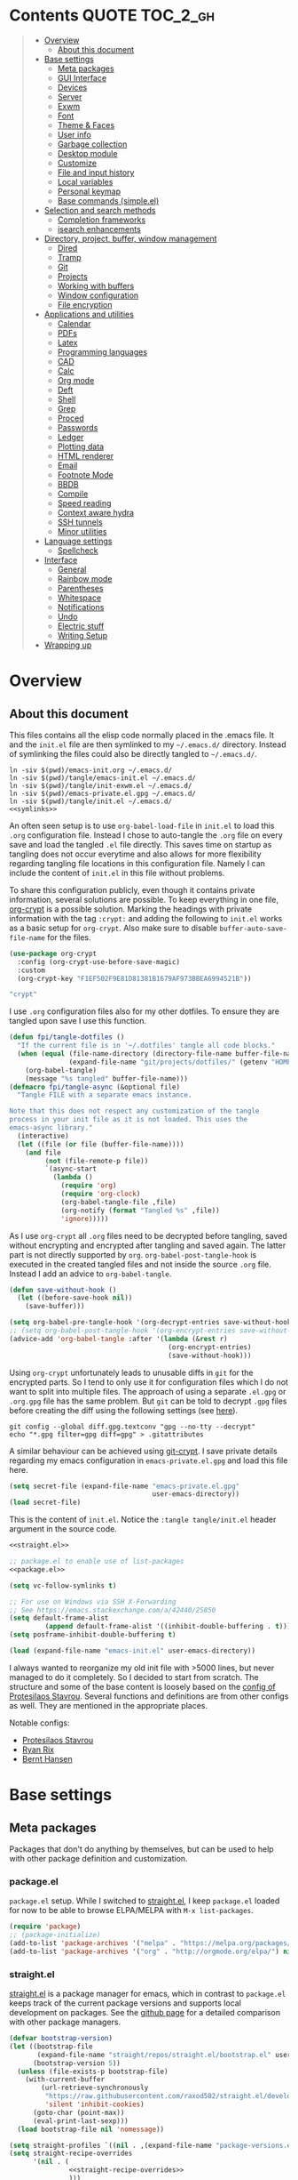 # -*- coding: utf-8-unix -*-
#+PROPERTY: header-args:emacs-lisp :tangle tangle/emacs-init.el :results silent :noweb yes
* Contents :QUOTE:TOC_2_gh:
#+BEGIN_QUOTE
- [[#overview][Overview]]
  - [[#about-this-document][About this document]]
- [[#base-settings][Base settings]]
  - [[#meta-packages][Meta packages]]
  - [[#gui-interface][GUI Interface]]
  - [[#devices][Devices]]
  - [[#server][Server]]
  - [[#exwm][Exwm]]
  - [[#font][Font]]
  - [[#theme--faces][Theme & Faces]]
  - [[#user-info][User info]]
  - [[#garbage-collection][Garbage collection]]
  - [[#desktop-module][Desktop module]]
  - [[#customize][Customize]]
  - [[#file-and-input-history][File and input history]]
  - [[#local-variables][Local variables]]
  - [[#personal-keymap][Personal keymap]]
  - [[#base-commands-simpleel][Base commands (simple.el)]]
- [[#selection-and-search-methods][Selection and search methods]]
  - [[#completion-frameworks][Completion frameworks]]
  - [[#isearch-enhancements][isearch enhancements]]
- [[#directory-project-buffer-window-management][Directory, project, buffer, window management]]
  - [[#dired][Dired]]
  - [[#tramp][Tramp]]
  - [[#git][Git]]
  - [[#projects][Projects]]
  - [[#working-with-buffers][Working with buffers]]
  - [[#window-configuration][Window configuration]]
  - [[#file-encryption][File encryption]]
- [[#applications-and-utilities][Applications and utilities]]
  - [[#calendar][Calendar]]
  - [[#pdfs][PDFs]]
  - [[#latex][Latex]]
  - [[#programming-languages][Programming languages]]
  - [[#cad][CAD]]
  - [[#calc][Calc]]
  - [[#org-mode][Org mode]]
  - [[#deft][Deft]]
  - [[#shell][Shell]]
  - [[#grep][Grep]]
  - [[#proced][Proced]]
  - [[#passwords][Passwords]]
  - [[#ledger][Ledger]]
  - [[#plotting-data][Plotting data]]
  - [[#html-renderer][HTML renderer]]
  - [[#email][Email]]
  - [[#footnote-mode][Footnote Mode]]
  - [[#bbdb][BBDB]]
  - [[#compile][Compile]]
  - [[#speed-reading][Speed reading]]
  - [[#context-aware-hydra][Context aware hydra]]
  - [[#ssh-tunnels][SSH tunnels]]
  - [[#minor-utilities][Minor utilities]]
- [[#language-settings][Language settings]]
  - [[#spellcheck][Spellcheck]]
- [[#interface][Interface]]
  - [[#general][General]]
  - [[#rainbow-mode][Rainbow mode]]
  - [[#parentheses][Parentheses]]
  - [[#whitespace][Whitespace]]
  - [[#notifications][Notifications]]
  - [[#undo][Undo]]
  - [[#electric-stuff][Electric stuff]]
  - [[#writing-setup][Writing Setup]]
- [[#wrapping-up][Wrapping up]]
#+END_QUOTE

* Overview
** About this document
This files contains all the elisp code normally placed in the .emacs
file. It and the =init.el= file are then symlinked to my =~/.emacs.d/=
directory. Instead of symlinking the files could also be directly
tangled to =~/.emacs.d/=.
#+BEGIN_SRC shell :results silent :tangle tangle/symlink.sh :shebang "#!/bin/bash" :noweb yes
ln -siv $(pwd)/emacs-init.org ~/.emacs.d/
ln -siv $(pwd)/tangle/emacs-init.el ~/.emacs.d/
ln -siv $(pwd)/tangle/init-exwm.el ~/.emacs.d/
ln -siv $(pwd)/emacs-private.el.gpg ~/.emacs.d/
ln -siv $(pwd)/tangle/init.el ~/.emacs.d/
<<symlinks>>
#+END_SRC

An often seen setup is to use ~org-babel-load-file~ in =init.el= to
load this =.org= configuration file. Instead I chose to auto-tangle
the =.org= file on every save and load the tangled =.el= file
directly. This saves time on startup as tangling does not occur
everytime and also allows for more flexibility regarding tangling file
locations in this configuration file. Namely I can include the content
of =init.el= in this file without problems.

To share this configuration publicly, even though it contains private
information, several solutions are possible. To keep everything in one
file, [[elisp:(find-library "org-crypt")][org-crypt]] is a possible solution. Marking the headings with
private information with the tag =:crypt:= and adding the following to
=init.el= works as a basic setup for =org-crypt=. Also make sure to
disable ~buffer-auto-save-file-name~ for the files.
#+BEGIN_SRC emacs-lisp :noweb-ref org-crypt :tangle no
(use-package org-crypt
  :config (org-crypt-use-before-save-magic)
  :custom
  (org-crypt-key "F1EF502F9E81D81381B1679AF973BBEA6994521B"))
#+END_SRC

#+BEGIN_SRC emacs-lisp :noweb-ref org-custom-no-inheritance-tags :tangle no
"crypt"
#+END_SRC

I use =.org= configuration files also for my other dotfiles. To ensure
they are tangled upon save I use this function.
#+NAME: tangle-hook
#+BEGIN_SRC emacs-lisp :tangle no
(defun fpi/tangle-dotfiles ()
  "If the current file is in '~/.dotfiles' tangle all code blocks."
  (when (equal (file-name-directory (directory-file-name buffer-file-name))
               (expand-file-name "git/projects/dotfiles/" (getenv "HOME")))
    (org-babel-tangle)
    (message "%s tangled" buffer-file-name)))
(defmacro fpi/tangle-async (&optional file)
  "Tangle FILE with a separate emacs instance.

Note that this does not respect any customization of the tangle
process in your init file as it is not loaded. This uses the
emacs-async library."
  (interactive)
  (let ((file (or file (buffer-file-name))))
    (and file
         (not (file-remote-p file))
         `(async-start
           (lambda ()
             (require 'org)
             (require 'org-clock)
             (org-babel-tangle-file ,file)
             (org-notify (format "Tangled %s" ,file))
             'ignore)))))
#+END_SRC
As I use =org-crypt= all =.org= files need to be decrypted before
tangling, saved without encrypting and encrypted after tangling and
saved again. The latter part is not directly supported by =org=.
~org-babel-post-tangle-hook~ is executed in the created tangled files
and not inside the source =.org= file. Instead I add an advice to
~org-babel-tangle~.
#+NAME: org-crypt-tangle-setup
#+BEGIN_SRC emacs-lisp :tangle no
(defun save-without-hook ()
  (let ((before-save-hook nil))
    (save-buffer)))

(setq org-babel-pre-tangle-hook '(org-decrypt-entries save-without-hook))
;; (setq org-babel-post-tangle-hook '(org-encrypt-entries save-without-hook))
(advice-add 'org-babel-tangle :after '(lambda (&rest r)
                                        (org-encrypt-entries)
                                        (save-without-hook)))
#+END_SRC

Using =org-crypt= unfortunately leads to unusable diffs in =git= for
the encrypted parts. So I tend to only use it for configuration files
which I do not want to split into multiple files. The approach of
using a separate =.el.gpg= or =.org.gpg= file has the same problem.
But =git= can be told to decrypt =.gpg= files before creating the diff
using the following settings (see [[https://magit.vc/manual/magit/How-to-show-diffs-for-gpg_002dencrypted-files_003f.html][here]]).
#+begin_src shell
git config --global diff.gpg.textconv "gpg --no-tty --decrypt"
echo "*.gpg filter=gpg diff=gpg" > .gitattributes
#+end_src
A similar behaviour can be achieved using [[https://github.com/AGWA/git-crypt][git-crypt]]. I save private
details regarding my emacs configuration in =emacs-private.el.gpg= and
load this file here.
#+begin_src emacs-lisp
(setq secret-file (expand-file-name "emacs-private.el.gpg"
                                    user-emacs-directory))
(load secret-file)
#+end_src

This is the content of =init.el=. Notice the ~:tangle tangle/init.el~
header argument in the source code.
#+begin_src emacs-lisp :tangle tangle/init.el
<<straight.el>>

;; package.el to enable use of list-packages
<<package.el>>

(setq vc-follow-symlinks t)

;; For use on Windows via SSH X-Forwarding
;; See https://emacs.stackexchange.com/a/42440/25850
(setq default-frame-alist
         (append default-frame-alist '((inhibit-double-buffering . t))))
(setq posframe-inhibit-double-buffering t)

(load (expand-file-name "emacs-init.el" user-emacs-directory))
#+end_src

I always wanted to reorganize my old init file with >5000 lines, but
never managed to do it completely. So I decided to start from scratch.
The structure and some of the base content is loosely based on the
[[https://gitlab.com/protesilaos/dotemacs/][config of Protesilaos Stavrou]]. Several functions and definitions are
from other configs as well. They are mentioned in the appropriate
places.

Notable configs:
- [[https://gitlab.com/protesilaos/dotemacs/][Protesilaos Stavrou]]
- [[http://doc.rix.si/cce/cce.html][Ryan Rix]]
- [[http://doc.norang.ca/org-mode.html][Bernt Hansen]]

* Base settings
** Meta packages
Packages that don't do anything by themselves, but can be used to help
with other package definition and customization.
*** package.el
=package.el= setup. While I switched to [[id:eef88cd4-f2f5-4e4b-b7bb-75faac36dcb8][straight.el]], I keep =package.el= loaded for now to be able to browse ELPA/MELPA with ~M-x list-packages~.
#+BEGIN_SRC emacs-lisp :noweb-ref package.el :tangle no
(require 'package)
;; (package-initialize)
(add-to-list 'package-archives '("melpa" . "https://melpa.org/packages/") t)
(add-to-list 'package-archives '("org" . "http://orgmode.org/elpa/") nil)
#+END_SRC
*** straight.el
:PROPERTIES:
:ID:       eef88cd4-f2f5-4e4b-b7bb-75faac36dcb8
:END:
[[https://github.com/raxod502/straight.el][straight.el]] is a package manager for emacs, which in contrast to =package.el= keeps track of the current package versions and supports local development on packages. See the [[https://github.com/raxod502/straight.el#comparison-to-other-package-managers][github page]] for a detailed comparison with other package managers.
#+begin_src emacs-lisp :noweb-ref straight.el :tangle no
(defvar bootstrap-version)
(let ((bootstrap-file
       (expand-file-name "straight/repos/straight.el/bootstrap.el" user-emacs-directory))
      (bootstrap-version 5))
  (unless (file-exists-p bootstrap-file)
    (with-current-buffer
        (url-retrieve-synchronously
         "https://raw.githubusercontent.com/raxod502/straight.el/develop/install.el"
         'silent 'inhibit-cookies)
      (goto-char (point-max))
      (eval-print-last-sexp)))
  (load bootstrap-file nil 'nomessage))
#+end_src

#+BEGIN_SRC emacs-lisp
(setq straight-profiles `((nil . ,(expand-file-name "package-versions.el" "~/git/projects/dotfiles"))))
(setq straight-recipe-overrides
      '(nil . (
               <<straight-recipe-overrides>>
               )))
#+END_SRC
**** straight.el documentation excerpts
:PROPERTIES:
:header-args:emacs-lisp: :tangle no
:END:
***** General usage
#+begin_quote
- To restore each package to its canonical state (a clean working
  directory with the main branch checked out, and the remotes set
  correctly), run ~M-x straight-normalize-package~ or ~M-x
  straight-normalize-all~.
- To fetch from each package's configured remote, run ~M-x
  straight-fetch-package-and-deps~ or ~M-x straight-fetch-all~; to
  also fetch from the upstream for forked packages, supply a prefix
  argument.
- To merge changes from each package's configured remote, run ~M-x
  straight-merge-package-and-deps~ or ~M-x straight-merge-all~; to
  also merge from the upstream for forked packages, supply a prefix
  argument.
- To push all local changes to each package's configured remote, run
  ~M-x straight-push-package~ or ~M-x straight-push-all~.
#+end_quote
***** Freezing package versions
#+begin_quote
To save the currently checked out revisions of all of your packages,
run ~M-x straight-freeze-versions~. The resulting file
(~~/.emacs.d/straight/versions/default.el~), together with your
init-file, perfectly define your package configuration. Keep your
version lockfile checked into version control; when you install your
Emacs configuration on another machine, the versions of packages
specified in your lockfile will automatically be checked out after the
packages are installed. You can manually revert all packages to the
revisions specified in the lockfile by running ~M-x
straight-thaw-versions~.
#+end_quote
***** =use-package= integration
#+begin_src emacs-lisp
(use-package el-patch
  :straight (:host github :repo "raxod502/el-patch"
                   :branch "develop"))
(use-package tex-site
  :straight (auctex :host github
                    :repo "emacsmirror/auctex"
                    :files (:defaults (:exclude "*.el.in"))))
#+end_src
*** Use-package
#+begin_src emacs-lisp
(straight-use-package 'use-package)
#+end_src
*** Hydra
#+begin_src emacs-lisp
(use-package hydra
  :straight t)
#+end_src
This package allows hydra definitions in use-package.
#+begin_src emacs-lisp
(use-package use-package-hydra
  :straight t)
#+end_src
*** which-key
In Emacs you can press =?= or =C-h= after starting a key combination
to get a list of available commands. =which-key= shows these in a
small popup, which I think is more handy.
#+begin_src emacs-lisp
(use-package which-key
  :straight t
  :custom
  (which-key-idle-delay 0.4)
  (which-key-lighter "")
  :config (which-key-mode 1))
#+end_src
*** Try
Sometimes I stumble over a package and want to try it out without
commiting to it and installing it fully – possibly forgetting to
remove it. =Try= installs packages temporarily for this emacs session
only.
#+begin_src emacs-lisp
(use-package try
  :straight t)
#+end_src
** GUI Interface
Disable most of the user interface.
#+BEGIN_SRC emacs-lisp
(use-package emacs
  :custom
  <<emacs-custom>>
  :config
  (tooltip-mode -1)
  (tool-bar-mode -1)
  (menu-bar-mode -1)
  (scroll-bar-mode -1)
  )
#+END_SRC

Audible bell is useless when the sound is turned off and annoying when sound is on. Instead use visible bell.
#+begin_src emacs-lisp :tangle no :noweb-ref emacs-custom
(visible-bell t)
#+end_src

In /awesomewm/ and other tiling window managers the emacs window
leaves a gap at the bottom. This removes it.
#+BEGIN_SRC emacs-lisp
(setq frame-resize-pixelwise t)
#+END_SRC
*** Mode Line & Header Line
=header-info= is an easy way to move part of the mode line information to the header line instead.

#+begin_src emacs-lisp
(use-package header-info
  :straight (:host github :repo "fpiper/header-info"
                   :branch "master"))
#+end_src
**** Remove mode line clutter
#+begin_src emacs-lisp
(use-package delight
  :straight t
  :after use-package)
#+end_src
If removing mode symbols with =delight= is not enough, the mode line
can also be completely removed by setting ~mode-line-format~ to ~nil~.
=hide-mode-line= is a small minor mode that can toggle the mode-line
on and off. I added ~redraw-display~, because i had problems with the
mode-line not being redisplayed, when turning the mode off even though
it calls ~force-mode-line-update~.
#+begin_src emacs-lisp
(use-package hide-mode-line
  :straight t
  :hook
  (hide-mode-line-mode . redraw-display)
  (help-mode . hide-mode-line-mode))
(global-set-key (kbd "C-c m") 'hide-mode-line-mode)
#+end_src
** Devices
To support different settings on different devices storing some device information seems useful.
#+begin_src emacs-lisp
(setq fpi/current-device (system-name))
(setq fpi/devices
      '(("peter"
         (:type desktop
                :os win10))
        ("pan"
         (:type desktop
                :wm exwm))
        ("xcarb"
         (:type mobile))
        ("DESKTOP-PM1PPEC"
         (:type mobile
                :os win10))
        ))
(defun fpi/device-info (device prop)
  "Return property PROP of DEVICE as stored in `fpi/devices'."
  (let ((info (cadr (assoc device fpi/devices))))
    (plist-get info prop)))
(defun fpi/current-device-info (prop)
  "Return property PROP of current device."
  (let ((info (cadr (assoc fpi/current-device fpi/devices))))
    (plist-get info prop)))
#+end_src
Now we can easily extract info on the current device.
#+begin_src emacs-lisp :tangle no :exports both :results replace
(fpi/device-info "pan" :type)
#+end_src

#+RESULTS:
: desktop
** Server
#+begin_src emacs-lisp :tangle no
(use-package server
  :config
  (unless (server-running-p) (server-start)))
#+end_src
** Exwm
The previous sections cover all basic settings which may be useful when loading =exwm=.
My =exwm= configurations are in [[file:init-exwm.org][init-exwm.org]] and we can load the tangled version here. In the future I may convert it into a standalone package.
#+begin_src emacs-lisp
(when (and (equal (getenv "DESKTOP_SESSION") "exwm")
           (eq window-system 'x))
  (load (concat user-emacs-directory "init-exwm.el"))
#+end_src
Also enable =exwm=. This does nothing if =emacs= is not started as window manager.
#+begin_src emacs-lisp
  (exwm-enable))
#+end_src
** Font
I am still not quite sure on my choice of font.

=fpi/set-font= is a safe way to choose a font based on
availability. When starting with =emacs --daemon= it does not work as
=(font-family-list)= won't return anything.
#+begin_src emacs-lisp :tangle no
(use-package emacs
  :config
  (defun fpi/set-font ()
    (interactive)
    (cond
     ((member "Hack" (font-family-list)e)
      (add-to-list 'default-frame-alist '(font . "Hack-12")))
     ((member "Source Code Pro" (font-family-list))
      (add-to-list 'default-frame-alist '(font . "Source Code Pro-12")))))
    (add-to-list 'default-frame-alist '(font . "Hack-12"))
  ;; :hook (after-init . fpi/set-font)
  )
#+end_src

Instead of the above code I set the font directly using
=set-face-attribute=. This is overwritten by my theme settings.
#+begin_src emacs-lisp
(set-face-attribute 'default nil :font "Hack-11")
#+end_src

#+begin_src emacs-lisp
(use-package emacs
  :commands (prot/font-set-face-attribute
             prot/font-set-fonts
             prot/font-set-font-size-family
             prot/font-fonts-dwim)
  :config
  (setq x-underline-at-descent-line t)
  (setq underline-minimum-offset 1)

  (defconst prot/font-fontconfig-params
    "embeddedbitmap=false:autohint=false:hintstyle=hintslight"
    "Additional parameters for the given font family.
These are specific to the fontconfig backend for GNU/Linux systems.")

  (defvar prot/font-set-fonts-hook nil
    "Hook that is called after setting fonts.
See, for example, `prot/font-set-fonts'.")

  ;; The idea with this association list is to use font combinations
  ;; that are suitable to the given point size and intended function.
  ;; Basically, I have three modes: my laptop's small screen, my laptop
  ;; attached to a larger external monitor in a desktop setup (my normal
  ;; case), and when I do presentations (i.e. my videos on Emacs).
  ;;
  ;; I find that at smaller sizes the open and wide proportions of
  ;; Hack+FiraGO combined with their more intense typographic colour
  ;; work best, while the more compact Iosevka+Source Sans Pro are
  ;; better at larger point sizes.  The "desktop" combo is ideal for use
  ;; on a larger monitor at a regular point size.  The latter is what I
  ;; typically use to write prose or code.
  ;;
  ;; Note that the "Hack" typeface mentioned here is my patched version
  ;; of it, which uses some alternative glyphs, is built on top of the
  ;; latest dev branch, and is meant to improve both the Roman and
  ;; Italic variants (alt glyphs are part of the Hack project):
  ;; https://gitlab.com/protesilaos/hackfontmod
  (defconst prot/font-sizes-families-alist
    '(("laptop" . (10.5 "Hack" "Source Sans Pro" 1))
      ("desktop" . (13 "Hack" "Alegreya" 4))
      ("presentation" . (19 "Iosevka SS08" "Source Sans Pro" 1)))
    "Alist of desired point sizes and their typefaces.
Each association consists of a display type mapped to a point
size, followed by monospaced and proportionately-spaced font
names, and a difference in desired size between the latter two to
account for their innate differences in proportions (this number
represents pixels and is found empirically).

The monospaced typeface is meant to be applied to the `default'
and `fixed-pitch' faces.  The proportionately-space font is
intended for the `variable-pitch' face.")

  (defun prot/font-set-face-attribute (face family size &optional params)
    "Set FACE font to FAMILY at SIZE with optional PARAMS."
    (let ((params (if params
                      params
                    prot/font-fontconfig-params)))
      (set-face-attribute
       `,face nil :font
       (format "%s-%s:%s" family (number-to-string size) params))))





  (defun prot/font-set-fonts (&optional points font-mono font-var)
    "Set default font size using presets.

POINTS is the font's point size, represented as either '10' or
'10.5'.  FONT-MONO should be a monospaced typeface, due to the
alignment requirements of the `fixed-pitch' face.  FONT-VAR could
be a proportionately-spaced typeface or even a monospaced one,
since the `variable-pitch' it applies to is not supposed to be
spacing-sensitive.  Both families must be represented as a string
holding the family's name."
    (interactive)
    (let* ((data prot/font-sizes-families-alist)
           (displays (mapcar #'car data))
           (choice (if points
                       points
                     (completing-read "Pick display size: " displays nil t)))
           (size (if points
                     points
                   (nth 1 (assoc `,choice data))))
           (mono (if font-mono
                     font-mono
                   (if (member choice displays)
                       (nth 2 (assoc `,choice data))
                     nil)))
           (var (if font-var
                    font-var
                  (if (member choice displays)
                      (nth 3 (assoc `,choice data))
                    nil)))
           (adjust (nth 4 (assoc `,choice data))))
      (when window-system
        (dolist (face '(default fixed-pitch))
          (prot/font-set-face-attribute `,face mono size))
        (prot/font-set-face-attribute 'variable-pitch var (+ size adjust))))
    (run-hooks 'prot/font-switch-fonts-hook))

  (defvar prot/font-monospaced-fonts-list
    '("Hack" "Iosevka SS08" "Iosevka Slab" "Source Code Pro"
      "Ubuntu Mono" "Fantasque Sans Mono" "DejaVu Sans Mono"
      "Fira Code" "Victor Mono" "Roboto Mono")
    "List of typefaces for coding.
See `prot/font-set-font-size-family' for how this is used.")

  (defun prot/font-set-font-size-family ()
    "Set point size and main typeface.
This command is intended for testing various font families at
some common point sizes.

See `prot/font-set-fonts' for the function I would normally use
or `prot/font-fonts-dwim' which just wraps this one with that."
    (interactive)
    (let* ((fonts prot/font-monospaced-fonts-list)
           (font (completing-read "Select main font: " fonts nil t))
           (nums (list 13 14 15 16))
           (sizes (mapcar 'number-to-string nums))
           (size (completing-read "Select or insert number: " sizes nil))
           (var (face-attribute 'variable-pitch :family)))
      (dolist (face '(default fixed-pitch))
        (prot/font-set-face-attribute face font (string-to-number size)))
      (prot/font-set-face-attribute 'variable-pitch var (string-to-number size))
      (run-hooks 'prot/font-switch-fonts-hook)))

  (defun prot/font-fonts-dwim (&optional arg)
    "Set fonts interactively.
This is just a wrapper around `prot/font-set-fonts' and
`prot/font-set-font-size-family', whose sole purpose is to
economise on dedicated key bindings."
    (interactive "P")
    (if arg
        (prot/font-set-font-size-family)
      (prot/font-set-fonts)))

  (defvar prot/font-fonts-line-spacing-alist
    '(("Iosevka SS08" . 1)
      ("Iosevka Slab" . 1)
      ("Source Code Pro" . 1)
      ("Ubuntu Mono" . 2))
    "Font families in need of extra `line-spacing'.
See `prot/font-line-spacing' for how this is used.")

  (defvar prot/font-fonts-bold-weight-alist
    '(("Source Code Pro" . semibold))
    "Font families in need of a variegated weight for `bold'.
See `prot/font-bold-face' for how this is used.")

  (defmacro prot/font-adjustment (fn doc alist cond1 cond2)
    "Macro for functions that employ `prot/font-switch-fonts-hook'.
NAME is the name of the resulting function.  DOC is its
docstring.  ALIST is an assosiation list of cons cells.  COND1
and COND2 is the body of an `if' statement's 'if' and 'then' part
respectively."
    `(defun ,fn ()
       ,doc
       (let* ((data ,alist)
              (fonts (mapcar #'car data))
              ;; REVIEW This should be adjusted to account for the
              ;; possibility of a distinct font family for the `bold'
              ;; face.
              (font (face-attribute 'default :family))
              (x (cdr (assoc font data))))
         (if (member font fonts)
             ,cond1
           ,cond2))))

  (prot/font-adjustment
   prot/font-line-spacing
   "Determine desirable `line-spacing', based on font family."
   prot/font-fonts-line-spacing-alist
   (setq-default line-spacing `,x)
   (setq-default line-spacing nil))

  ;; XXX This will not work with every theme, but only those that
  ;; inherit the `bold' face instead of specifying a weight property.
  ;; The intent is to configure this once and have it propagate wherever
  ;; a heavier weight is displayed.  My Modus themes handle this
  ;; properly.
  (prot/font-adjustment
   prot/font-bold-face
   "Determine weight for the `bold' face, based on font family."
   prot/font-fonts-bold-weight-alist
   (set-face-attribute 'bold nil :weight `,x)
   (set-face-attribute 'bold nil :weight 'bold))

  (defun prot/font-fonts-per-monitor ()
    "Use font settings based on screen size.
Meant to be used at some early initialisation stage, such as with
`after-init-hook'."
    (let* ((display (if (<= (display-pixel-width) 1366)
                        "laptop"
                      "desktop"))
           (data prot/font-sizes-families-alist)
           (size (cadr (assoc `,display data)))
           (mono (nth 2 (assoc `,display data)))
           (var (nth 3 (assoc `,display data)))
           (adjust (nth 4 (assoc `,display data))))
      (dolist (face '(default fixed-pitch))
        (prot/font-set-face-attribute face mono size))
      (prot/font-set-face-attribute 'variable-pitch var (+ size adjust))
      (run-hooks 'prot/font-switch-fonts-hook)))

  :hook ((after-init-hook . prot/font-fonts-per-monitor)
         (prot/font-set-fonts-hook . prot/font-line-spacing)
         (prot/font-set-fonts-hook . prot/font-bold-face))
  ;; Awkward key because I do not need it very often.  Maybe once a day.
  ;; The "C-c f" is used elsewhere.
  :bind ("C-c F" . prot/font-fonts-dwim))
#+end_src
*** Emoji
For undefined characters in the default font, we can set a fallback font using [[info:emacs#Fontsets][fontsets]].

Here we set it to use the google icons as fallback.
#+begin_src emacs-lisp
(set-fontset-font "fontset-default" 'unicode "Noto Color Emoji")
#+end_src
Alternatively we could use =OpenMoji= or other icon sets.
#+begin_src emacs-lisp :tangle no
(set-fontset-font "fontset-default" 'unicode "OpenMoji")
#+end_src
** Theme & Faces
=hc-zenburn= is the theme I chose for a long time. Lately I started to
appreciate light themes more. [[https://gitlab.com/protesilaos/modus-themes][modus-operandi]] is an interesting light
theme promising high color contrast. I ended up using the
=spacemacs-light= and =spacemacs-dark= themes.

This is written here for clarity, but only executed at the end of my
init files, after some variables which depend on the current theme are
defined, for example ~pdf-view-midnight-colors~.
#+NAME: themes
#+begin_src emacs-lisp :tangle no
<<theme-functions>>
(defcustom fpi/light-theme-list '(spacemacs-light spacemacs-light-customizations)
  "List of themes to activate when using a light theme.")
(defcustom fpi/dark-theme-list '(spacemacs-dark spacemacs-dark-customizations)
  "List of themes to activate when using a dark theme.")
(defcustom fpi/current-theme 'light
  "Currently activated theme variation.")

(fpi/load-themes)
#+end_src

Functions to load themes based on the ~fpi/current-theme~ setting and to toggle the current theme between light and dark.
#+begin_src emacs-lisp :noweb-ref theme-functions :tangle no
(defun fpi/load-themes (&optional theme-variation)
  "Load themes based on the value of `fpi/current-theme'.

Optionally provide THEME-VARIATION to override
`fpi/current-theme'. Loaded themes are based on the value
of `(format \"fpi/%s-theme-list\" fpi/current-theme)'"
  (interactive)
  (mapc 'disable-theme custom-enabled-themes);; disable all themes
  (let* ((theme-variation (or theme-variation fpi/current-theme))
         (themes (eval (intern (format "fpi/%s-theme-list" theme-variation)))))
    (mapc (lambda (theme) (load-theme theme t)) themes)))
(defun fpi/toggle-theme ()
  "Toggle between light and dark theme."
  (interactive)
  (if (eq fpi/current-theme 'light)
      (progn
        (customize-save-variable 'fpi/current-theme 'dark)
        (fpi/load-themes))
    (customize-save-variable 'fpi/current-theme 'light)
    (fpi/load-themes)))
#+end_src
#+begin_src emacs-lisp :tangle no :noweb-ref fpi-bindings
(define-key fpi/toggle-map "dt" #'fpi/toggle-theme)
#+end_src
*** Getting themes
#+begin_src emacs-lisp
(use-package spacemacs-light-theme
  :no-require t
  :straight (spacemacs-theme))
(use-package spacemacs-dark-theme
  :no-require t
  :straight (spacemacs-theme))
#+end_src

#+begin_src emacs-lisp :tangle no
(use-package modus-operandi-theme
  :straight t)
(use-package modus-vivendi-theme
  :straight t)
#+end_src
*** Theme customization
In this section is code to produce a custom theme out of a list of predefined colors and custom face specs.

First a function to replace colors in the face specs.
#+begin_src emacs-lisp
(defun prep-custom-theme-set-faces (colors faces-alist)
  (defmacro get-proper-faces ()
    `(let* (,@colors)
       (backquote ,faces-alist)))
  (get-proper-faces))
#+end_src

This call now creates a custom theme based on the settings in the sections
[[id:82021d54-89d6-4712-8e5a-df2fc6177c96][Colors]] and [[id:a3b74d3b-675e-426d-b675-e70dcfd3d2b6][Faces]]. These are my customizations to the spacemacs theme. Make sure to manually run these customization blocks after changing a face, as only the result blocks are tangled!
#+begin_src emacs-lisp :tangle no :results code replace  :wrap "src emacs-lisp :tangle tangle/spacemacs-dark-customizations-theme.el" :exports both
`(progn
   (deftheme spacemacs-dark-customizations
     "My customizations to spacemacs-dark (Created 2020-06-27)")
   (custom-theme-set-faces
    'spacemacs-dark-customizations
    ,@(prep-custom-theme-set-faces
       (quote
        <<colors>>)
       <<faces-spacemacs-dark>>))
    (provide-theme 'spacemacs-dark-customizations))
#+end_src

#+RESULTS:
#+begin_src emacs-lisp :tangle tangle/spacemacs-dark-customizations-theme.el
(progn
  (deftheme spacemacs-dark-customizations "My customizations to spacemacs-dark (Created 2020-06-27)")
  (custom-theme-set-faces 'spacemacs-dark-customizations
                          '(default
                             ((t
                               (:family "Hack" :background "#1c1e1f" :foreground "#fbf8ef"))))
                          '(variable-pitch
                            ((t
                              (:family "Source Sans Pro"))))
                          '(header-line
                            ((t
                              (:background nil :inherit nil))))
                          '(show-paren-match
                            ((t
                              (:background "#f92672" :foreground "#1c1e1f"))))
                          '(magit-section-heading
                            ((t
                              (:foreground "#f92672"))))
                          '(magit-header-line
                            ((t
                              (:background nil :foreground "#1c1e1f" :box nil))))
                          '(magit-diff-hunk-heading
                            ((t
                              (:background "#525254" :foreground "#bbb"))))
                          '(magit-diff-hunk-heading-highlight
                            ((t
                              (:background "#525254" :foreground "#ffffff"))))
                          '(tooltip
                            ((t
                              (:foreground "#bbb" :background "#1c1c1c"))))
                          '(mode-line
                            ((t
                              (:background "#1c1c1c"))))
                          '(mode-line-inactive
                            ((t nil)))
                          '(powerline-active1
                            ((t nil)))
                          '(powerline-active2
                            ((t nil)))
                          '(powerline-inactive1
                            ((t nil)))
                          '(powerline-inactive2
                            ((t nil)))
                          '(highlight
                            ((t
                              (:background "#39393d" :foreground "#ffffff"))))
                          '(hl-line
                            ((t
                              (:background "#2d2e2e"))))
                          '(org-document-title
                            ((t
                              (:inherit variable-pitch :height 1.3 :weight normal :foreground "#bbb"))))
                          '(org-document-info
                            ((t
                              (:foreground "#bbb" :slant italic))))
                          '(org-archived
                            ((t nil)))
                          '(org-level-1
                            ((t
                              (:inherit variable-pitch :height 1.3 :weight bold :foreground "#f92672" :background "#1c1e1f"))))
                          '(org-level-2
                            ((t
                              (:inherit variable-pitch :weight bold :height 1.2 :foreground "#bbb" :background "#1c1e1f"))))
                          '(org-level-3
                            ((t
                              (:inherit variable-pitch :weight bold :height 1.1 :foreground "#8FA1B3" :background "#1c1e1f"))))
                          '(org-level-4
                            ((t
                              (:inherit variable-pitch :weight bold :height 1.1 :foreground "#8FA1B3" :background "#1c1e1f"))))
                          '(org-level-5
                            ((t
                              (:inherit variable-pitch :weight bold :height 1.1 :foreground "#8FA1B3" :background "#1c1e1f"))))
                          '(org-level-6
                            ((t
                              (:inherit variable-pitch :weight bold :height 1.1 :foreground "#8FA1B3" :background "#1c1e1f"))))
                          '(org-level-7
                            ((t
                              (:inherit variable-pitch :weight bold :height 1.1 :foreground "#8FA1B3" :background "#1c1e1f"))))
                          '(org-level-8
                            ((t
                              (:inherit variable-pitch :weight bold :height 1.1 :foreground "#8FA1B3" :background "#1c1e1f"))))
                          '(org-headline-done
                            (nil))
                          '(org-quote
                            ((t
                              (:background "#1c1e1f" :family "Hack"))))
                          '(org-block
                            ((t
                              (:background "#1c1e1f" :family "Hack"))))
                          '(org-block-begin-line
                            ((t
                              (:background "#1c1e1f"))))
                          '(org-block-end-line
                            ((t
                              (:background "#1c1e1f"))))
                          '(org-meta-line
                            ((t
                              (:foreground "#525254"))))
                          '(org-document-info-keyword
                            ((t
                              (:foreground "#525254"))))
                          '(org-link
                            ((t
                              (:underline nil :weight normal :foreground "#8FA1B3"))))
                          '(org-special-keyword
                            ((t
                              (:height 0.9 :foreground "#525254"))))
                          '(org-property-value
                            ((t
                              (:height 0.9 :foreground "#525254"))))
                          '(org-drawer
                            ((t
                              (:height 0.9 :foreground "#525254"))))
                          '(org-todo
                            ((t
                              (:foreground "#fd971f" :background "#1c1e1f"))))
                          '(org-done
                            ((t
                              (:inherit variable-pitch :foreground "#008b8b" :background "#1c1e1f"))))
                          '(org-agenda-current-time
                            ((t
                              (:foreground "#8FA1B3"))))
                          '(org-hide
                            ((t nil)))
                          '(org-indent
                            ((t
                              (:inherit org-hide))))
                          '(org-time-grid
                            ((t
                              (:foreground "#525254"))))
                          '(org-warning
                            ((t
                              (:foreground "#fd971f"))))
                          '(org-date
                            ((t nil)))
                          '(org-agenda-structure
                            ((t
                              (:height 1.3 :foreground "#727280" :weight normal :inherit variable-pitch))))
                          '(org-agenda-date
                            ((t
                              (:foreground "#727280"))))
                          '(org-agenda-date-today
                            ((t
                              (:height 1.5 :foreground "#f92672"))))
                          '(org-agenda-date-weekend
                            ((t
                              (:inherit org-agenda-date))))
                          '(org-scheduled
                            ((t
                              (:foreground "#bbb"))))
                          '(org-upcoming-deadline
                            ((t
                              (:foreground "#f92672"))))
                          '(org-scheduled-today
                            ((t
                              (:foreground "#ffffff"))))
                          '(org-scheduled-previously
                            ((t
                              (:foreground "#8FA1B3"))))
                          '(org-agenda-done
                            ((t
                              (:inherit nil :foreground "#727280"))))
                          '(org-ellipsis
                            ((t
                              (:underline nil :foreground "#525254"))))
                          '(org-tag
                            ((t
                              (:foreground "#727280"))))
                          '(org-table
                            ((t
                              (:background nil :family "Hack"))))
                          '(org-code
                            ((t
                              (:inherit font-lock-builtin-face))))
                          '(font-latex-sectioning-0-face
                            ((t
                              (:foreground "#66d9ef" :height 1.2))))
                          '(font-latex-sectioning-1-face
                            ((t
                              (:foreground "#66d9ef" :height 1.1))))
                          '(font-latex-sectioning-2-face
                            ((t
                              (:foreground "#66d9ef" :height 1.1))))
                          '(font-latex-sectioning-3-face
                            ((t
                              (:foreground "#66d9ef" :height 1.0))))
                          '(font-latex-sectioning-4-face
                            ((t
                              (:foreground "#66d9ef" :height 1.0))))
                          '(font-latex-sectioning-5-face
                            ((t
                              (:foreground "#66d9ef" :height 1.0))))
                          '(font-latex-verbatim-face
                            ((t
                              (:foreground "#fd971f"))))
                          '(spacemacs-normal-face
                            ((t
                              (:background "#1c1e1f" :foreground "#ffffff"))))
                          '(spacemacs-evilified-face
                            ((t
                              (:background "#1c1e1f" :foreground "#ffffff"))))
                          '(spacemacs-lisp-face
                            ((t
                              (:background "#1c1e1f" :foreground "#ffffff"))))
                          '(spacemacs-emacs-face
                            ((t
                              (:background "#1c1e1f" :foreground "#ffffff"))))
                          '(spacemacs-motion-face
                            ((t
                              (:background "#1c1e1f" :foreground "#ffffff"))))
                          '(spacemacs-visual-face
                            ((t
                              (:background "#1c1e1f" :foreground "#ffffff"))))
                          '(spacemacs-hybrid-face
                            ((t
                              (:background "#1c1e1f" :foreground "#ffffff"))))
                          '(bm-persistent-face
                            ((t
                              (:background "#008b8b" :foreground "#ffffff"))))
                          '(helm-selection
                            ((t
                              (:background "#39393d"))))
                          '(helm-match
                            ((t
                              (:foreground "#f92672"))))
                          '(cfw:face-title
                            ((t
                              (:height 2.0 :inherit variable-pitch :weight bold :foreground "#727280"))))
                          '(cfw:face-holiday
                            ((t
                              (:foreground "#fd971f"))))
                          '(cfw:face-saturday
                            ((t
                              (:foreground "#727280" :weight bold))))
                          '(cfw:face-sunday
                            ((t
                              (:foreground "#727280"))))
                          '(cfw:face-periods
                            ((t
                              (:foreground "#008b8b"))))
                          '(cfw:face-annotation
                            ((t
                              (:foreground "#727280"))))
                          '(cfw:face-select
                            ((t
                              (:background "#39393d"))))
                          '(cfw:face-toolbar-button-off
                            ((t
                              (:foreground "#727280"))))
                          '(cfw:face-toolbar-button-on
                            ((t
                              (:foreground "#66d9ef" :weight bold))))
                          '(cfw:face-day-title
                            ((t
                              (:foreground "#727280"))))
                          '(cfw:face-default-content
                            ((t
                              (:foreground "#008b8b"))))
                          '(cfw:face-disable
                            ((t
                              (:foreground "#727280"))))
                          '(cfw:face-today
                            ((t
                              (:background "#39393d" :weight bold))))
                          '(cfw:face-toolbar
                            ((t
                              (:inherit default))))
                          '(cfw:face-today-title
                            ((t
                              (:background "#f92672" :foreground "#ffffff"))))
                          '(cfw:face-grid
                            ((t
                              (:foreground "#525254"))))
                          '(cfw:face-header
                            ((t
                              (:foreground "#f92672" :weight bold))))
                          '(cfw:face-default-day
                            ((t
                              (:foreground "#ffffff"))))
                          '(dired-subtree-depth-1-face
                            ((t
                              (:background nil))))
                          '(dired-subtree-depth-2-face
                            ((t
                              (:background nil))))
                          '(dired-subtree-depth-3-face
                            ((t
                              (:background nil))))
                          '(dired-subtree-depth-4-face
                            ((t
                              (:background nil))))
                          '(dired-subtree-depth-5-face
                            ((t
                              (:background nil))))
                          '(dired-subtree-depth-6-face
                            ((t
                              (:background nil))))
                          '(nlinum-current-line
                            ((t
                              (:foreground "#fd971f"))))
                          '(vertical-border
                            ((t
                              (:background "#39393d" :foreground "#39393d"))))
                          '(which-key-command-description-face
                            ((t
                              (:foreground "#66d9ef"))))
                          '(flycheck-error
                            ((t
                              (:background nil))))
                          '(flycheck-warning
                            ((t
                              (:background nil))))
                          '(font-lock-string-face
                            ((t
                              (:foreground "#b6e63e"))))
                          '(font-lock-comment-face
                            ((t
                              (:foreground "#727280" :slant italic))))
                          '(elfeed-search-unread-title-face
                            ((t
                              (:weight bold))))
                          '(helm-ff-symlink
                            ((t
                              (:foreground "#8FA1B3"))))
                          '(region
                            ((t
                              (:background "#39393d")))))
  (provide-theme 'spacemacs-dark-customizations))
#+end_src

#+begin_src emacs-lisp :tangle no :results code replace  :wrap "src emacs-lisp :tangle tangle/spacemacs-light-customizations-theme.el" :exports both
`(progn
   (deftheme spacemacs-light-customizations
     "My customizations to spacemacs-light (Created 2020-06-27)")
   (custom-theme-set-faces
    'spacemacs-light-customizations
    ,@(prep-custom-theme-set-faces
       (quote
        <<colors>>)
       <<faces-spacemacs-light>>))
    (provide-theme 'spacemacs-light-customizations))
#+end_src

#+RESULTS:
#+begin_src emacs-lisp :tangle tangle/spacemacs-light-customizations-theme.el
(progn
  (deftheme spacemacs-light-customizations "My customizations to spacemacs-light (Created 2020-06-27)")
  (custom-theme-set-faces 'spacemacs-light-customizations
                          '(header-line
                            ((t
                              (:background nil :inherit nil))))
                          '(show-paren-match
                            ((t nil)))
                          '(magit-section-heading
                            ((t nil)))
                          '(magit-header-line
                            ((t
                              (:background nil :foreground "#fbf8ef" :box nil))))
                          '(magit-diff-hunk-heading
                            ((t nil)))
                          '(magit-diff-hunk-heading-highlight
                            ((t nil)))
                          '(tooltip
                            ((t nil)))
                          '(mode-line
                            ((t
                              (:background "#fbf8ef" :box nil))))
                          '(mode-line-inactive
                            ((t
                              (:box nil))))
                          '(powerline-active1
                            ((t
                              (:background "#fbf8ef"))))
                          '(powerline-active2
                            ((t
                              (:background "#fbf8ef"))))
                          '(powerline-inactive1
                            ((t
                              (:background "#fbf8ef"))))
                          '(powerline-inactive2
                            ((t
                              (:background "#fbf8ef"))))
                          '(highlight
                            ((t
                              (:background "#efeae9"))))
                          '(hl-line
                            ((t nil)))
                          '(org-document-title
                            ((t
                              (:inherit nil :height 1.8 :foreground "#1c1e1f" :underline nil))))
                          '(org-document-info
                            ((t
                              (:height 1.2 :slant italic))))
                          '(org-archived
                            ((t
                              (:inherit shadow :height 0.6))))
                          '(org-level-1
                            ((t
                              (:height 1.6 :weight normal :slant normal :foreground "#1c1e1f"))))
                          '(org-level-2
                            ((t
                              (:weight normal :height 1.3 :slant italic :foreground "#1c1e1f"))))
                          '(org-level-3
                            ((t
                              (:weight normal :slant italic :height 1.2 :foreground "#1c1e1f"))))
                          '(org-level-4
                            ((t
                              (:weight normal :slant italic :height 1.1 :foreground "#1c1e1f"))))
                          '(org-level-5
                            ((t nil)))
                          '(org-level-6
                            ((t nil)))
                          '(org-level-7
                            ((t nil)))
                          '(org-level-8
                            ((t nil)))
                          '(org-quote
                            ((t nil)))
                          '(org-block
                            ((t
                              (:background nil :height 0.9 :foreground "#1c1e1f" :family "Hack"))))
                          '(org-block-begin-line
                            ((t
                              (:background nil :height 0.8 :family "Hack" :foreground "#8FA1B3"))))
                          '(org-block-end-line
                            ((t
                              (:background nil :height 0.8 :family "Hack" :foreground "#8FA1B3"))))
                          '(org-meta-line
                            ((t
                              (:height 0.8 :foreground "#bbb"))))
                          '(org-document-info-keyword
                            ((t
                              (:height 0.8 :foreground "#bbb"))))
                          '(org-link
                            ((t
                              (:foreground "#fd971f"))))
                          '(org-special-keyword
                            ((t
                              (:family "Hack" :height 0.8))))
                          '(org-property-value
                            ((t
                              (:family "Hack" :height 0.8))))
                          '(org-drawer
                            ((t
                              (:family "Hack" :height 0.8))))
                          '(org-todo
                            ((t nil)))
                          '(org-done
                            ((t nil)))
                          '(org-agenda-current-time
                            ((t nil)))
                          '(org-hide
                            ((t
                              (:foreground "#fbf8ef"))))
                          '(org-indent
                            ((t
                              (:inherit
                               (org-hide fixed-pitch)))))
                          '(org-time-grid
                            ((t nil)))
                          '(org-warning
                            ((t nil)))
                          '(org-date
                            ((t
                              (:family "Hack" :height 0.8))))
                          '(org-agenda-structure
                            ((t nil)))
                          '(org-agenda-date
                            ((t
                              (:foreground "#727280"))))
                          '(org-agenda-date-today
                            ((t
                              (:height 1.2))))
                          '(org-agenda-date-weekend
                            ((t nil)))
                          '(org-scheduled
                            ((t
                              (:foreground "#4f774f"))))
                          '(org-upcoming-deadline
                            ((t nil)))
                          '(org-scheduled-today
                            ((t
                              (:foreground "#1c661c"))))
                          '(org-scheduled-previously
                            ((t
                              (:foreground "#002900"))))
                          '(org-agenda-done
                            ((t
                              (:foreground "#727280"))))
                          '(org-ellipsis
                            ((t
                              (:underline nil :foreground "#525254"))))
                          '(org-tag
                            ((t
                              (:foreground "#727280"))))
                          '(org-table
                            ((t
                              (:inherit fixed-pitch :height 0.9 :background "#fbf8ef"))))
                          '(org-code
                            ((t
                              (:inherit fixed-pitch :foreground "#525254" :height 0.9))))
                          '(font-latex-sectioning-0-face
                            ((t nil)))
                          '(font-latex-sectioning-1-face
                            ((t nil)))
                          '(font-latex-sectioning-2-face
                            ((t nil)))
                          '(font-latex-sectioning-3-face
                            ((t nil)))
                          '(font-latex-sectioning-4-face
                            ((t nil)))
                          '(font-latex-sectioning-5-face
                            ((t nil)))
                          '(font-latex-verbatim-face
                            ((t nil)))
                          '(spacemacs-normal-face
                            ((t nil)))
                          '(spacemacs-evilified-face
                            ((t nil)))
                          '(spacemacs-lisp-face
                            ((t nil)))
                          '(spacemacs-emacs-face
                            ((t nil)))
                          '(spacemacs-motion-face
                            ((t nil)))
                          '(spacemacs-visual-face
                            ((t nil)))
                          '(spacemacs-hybrid-face
                            ((t nil)))
                          '(bm-persistent-face
                            ((t nil)))
                          '(helm-selection
                            ((t nil)))
                          '(helm-match
                            ((t nil)))
                          '(cfw:face-title
                            ((t nil)))
                          '(cfw:face-holiday
                            ((t nil)))
                          '(cfw:face-saturday
                            ((t nil)))
                          '(cfw:face-sunday
                            ((t nil)))
                          '(cfw:face-periods
                            ((t nil)))
                          '(cfw:face-annotation
                            ((t nil)))
                          '(cfw:face-select
                            ((t nil)))
                          '(cfw:face-toolbar-button-off
                            ((t nil)))
                          '(cfw:face-toolbar-button-on
                            ((t nil)))
                          '(cfw:face-day-title
                            ((t nil)))
                          '(cfw:face-default-content
                            ((t nil)))
                          '(cfw:face-disable
                            ((t nil)))
                          '(cfw:face-today
                            ((t nil)))
                          '(cfw:face-toolbar
                            ((t nil)))
                          '(cfw:face-today-title
                            ((t nil)))
                          '(cfw:face-grid
                            ((t nil)))
                          '(cfw:face-header
                            ((t nil)))
                          '(cfw:face-default-day
                            ((t nil)))
                          '(dired-subtree-depth-1-face
                            ((t
                              (:background nil))))
                          '(dired-subtree-depth-2-face
                            ((t
                              (:background nil))))
                          '(dired-subtree-depth-3-face
                            ((t
                              (:background nil))))
                          '(dired-subtree-depth-4-face
                            ((t
                              (:background nil))))
                          '(dired-subtree-depth-5-face
                            ((t
                              (:background nil))))
                          '(dired-subtree-depth-6-face
                            ((t
                              (:background nil))))
                          '(nlinum-current-line
                            ((t
                              (:foreground "#1c1e1f"))))
                          '(vertical-border
                            ((t nil)))
                          '(which-key-command-description-face
                            ((t nil)))
                          '(flycheck-error
                            ((t nil)))
                          '(flycheck-warning
                            ((t nil)))
                          '(font-lock-string-face
                            ((t nil)))
                          '(font-lock-comment-face
                            ((t
                              (:background nil :foreground "#727280" :slant italic))))
                          '(elfeed-search-unread-title-face
                            ((t
                              (:weight bold))))
                          '(helm-ff-symlink
                            ((t nil)))
                          '(region
                            ((t nil))))
  (provide-theme 'spacemacs-light-customizations))
#+end_src

Now we just have to link the tangled themes to the ~load-path~
#+BEGIN_SRC shell :results silent :tangle tangle/symlink.sh :shebang "#!/bin/bash"
ln -siv $(pwd)/tangle/spacemacs-dark-customizations-theme.el ~/.emacs.d/
ln -siv $(pwd)/tangle/spacemacs-light-customizations-theme.el ~/.emacs.d/
#+END_SRC
**** Colors
:PROPERTIES:
:ID:       82021d54-89d6-4712-8e5a-df2fc6177c96
:END:
#+begin_src emacs-lisp :noweb-ref colors :tangle no
((bg-white           "#fbf8ef")
 (bg-light           "#222425")
 (bg-dark            "#1c1e1f")
 (bg-darker          "#1c1c1c")
 (fg-white           "#ffffff")
 (shade-white        "#efeae9")
 (fg-light           "#655370")
 (dark-cyan          "#008b8b")
 (light-green        "#4f774f") ;;#3f773f
 (dark-green         "#1c661c")
 (dark-green2        "#002900")
 (region-dark        "#2d2e2e")
 (region             "#39393d")
 (slate              "#8FA1B3")
 (keyword            "#f92672")
 (comment            "#525254")
 (builtin            "#fd971f")
 (purple             "#9c91e4")
 (doc                "#727280")
 (type               "#66d9ef")
 (string             "#b6e63e")
 (gray-dark          "#999")
 (gray               "#bbb")
 (sans-font          "Source Sans Pro")
 (serif-font         "Merriweather")
 (et-font            "EtBookOt")
 (sans-mono-font     "Hack")
 ;; (serif-mono-font    "Verily Serif Mono")
 (serif-mono-font    "cmu typewriter text")
 )
#+end_src
**** Faces
:PROPERTIES:
:ID:       a3b74d3b-675e-426d-b675-e70dcfd3d2b6
:END:
#+begin_src emacs-lisp :noweb-ref faces-spacemacs-light :tangle no
;; light
'(
  ;; '(default ((t (:family ,sans-mono-font :background ,bg-white :foreground ,bg-dark
  ;;                        ;; :height 75
  ;;                        ))))
  ;; '(variable-pitch ((t (:family ,et-font :background nil :foreground ,bg-dark :height 1.2))))
  '(header-line ((t (:background nil :inherit nil))))
  '(show-paren-match ((t nil)))
  '(magit-section-heading ((t nil)))
  '(magit-header-line ((t (:background nil :foreground ,bg-white :box nil))))
  '(magit-diff-hunk-heading ((t nil)))
  '(magit-diff-hunk-heading-highlight ((t nil)))
  '(tooltip ((t nil)))
  '(mode-line ((t (:background ,bg-white :box nil))))
  '(mode-line-inactive ((t (:box nil))))
  '(powerline-active1 ((t (:background ,bg-white))))
  '(powerline-active2 ((t (:background ,bg-white))))
  '(powerline-inactive1 ((t (:background ,bg-white))))
  '(powerline-inactive2 ((t (:background ,bg-white))))
  '(highlight ((t (:background ,shade-white))))
  '(hl-line ((t nil)))
  '(org-document-title ((t (:inherit nil :height 1.8 :foreground ,bg-dark :underline nil))))
  '(org-document-info ((t (:height 1.2 :slant italic))))
  '(org-archived ((t (:inherit shadow :height 0.6))))
  '(org-level-1 ((t (:height 1.6 :weight normal :slant normal :foreground ,bg-dark))))
  '(org-level-2 ((t (:weight normal :height 1.3 :slant italic :foreground ,bg-dark))))
  '(org-level-3 ((t (:weight normal :slant italic :height 1.2 :foreground ,bg-dark))))
  '(org-level-4 ((t (:weight normal :slant italic :height 1.1 :foreground ,bg-dark))))
  '(org-level-5 ((t nil)))
  '(org-level-6 ((t nil)))
  '(org-level-7 ((t nil)))
  '(org-level-8 ((t nil)))
  ;; '(org-headline-done ((t (:family ,et-font))))
  '(org-quote ((t nil)))
  '(org-block ((t (:background nil :height 0.9 :foreground ,bg-dark :family ,sans-mono-font))))
  '(org-block-begin-line ((t (:background nil :height 0.8 :family ,sans-mono-font :foreground ,slate))))
  '(org-block-end-line ((t (:background nil :height 0.8 :family ,sans-mono-font :foreground ,slate))))
  '(org-meta-line ((t (:height 0.8 :foreground ,gray))))
  '(org-document-info-keyword ((t (:height 0.8 :foreground ,gray))))
  '(org-link ((t (:foreground ,builtin))))
  '(org-special-keyword ((t (:family ,sans-mono-font :height 0.8))))
  '(org-property-value ((t (:family ,sans-mono-font :height 0.8))))
  '(org-drawer ((t (:family ,sans-mono-font :height 0.8))))
  '(org-todo ((t nil)))
  '(org-done ((t nil)))
  '(org-agenda-current-time ((t nil)))
  '(org-hide ((t (:foreground ,bg-white))))
  '(org-indent ((t (:inherit (org-hide fixed-pitch)))))
  '(org-time-grid ((t nil)))
  '(org-warning ((t nil)))
  '(org-date ((t (:family ,sans-mono-font :height 0.8))))
  '(org-agenda-structure ((t nil)))
  '(org-agenda-date ((t (:foreground ,doc))))
  '(org-agenda-date-today ((t (:height 1.2))))
  '(org-agenda-date-weekend ((t nil)))
  '(org-scheduled ((t (:foreground ,light-green))))
  '(org-upcoming-deadline ((t nil)))
  '(org-scheduled-today ((t (:foreground ,dark-green))))
  '(org-scheduled-previously ((t (:foreground ,dark-green2))))
  '(org-agenda-done ((t (:foreground ,doc))))
  '(org-ellipsis ((t (:underline nil :foreground ,comment))))
  '(org-tag ((t (:foreground ,doc))))
  '(org-table ((t (:inherit fixed-pitch :height 0.9 :background ,bg-white))))
  '(org-code ((t (:inherit fixed-pitch :foreground ,comment :height 0.9))))
  '(font-latex-sectioning-0-face ((t nil)))
  '(font-latex-sectioning-1-face ((t nil)))
  '(font-latex-sectioning-2-face ((t nil)))
  '(font-latex-sectioning-3-face ((t nil)))
  '(font-latex-sectioning-4-face ((t nil)))
  '(font-latex-sectioning-5-face ((t nil)))
  '(font-latex-verbatim-face ((t nil)))
  '(spacemacs-normal-face ((t nil)))
  '(spacemacs-evilified-face ((t nil)))
  '(spacemacs-lisp-face ((t nil)))
  '(spacemacs-emacs-face ((t nil)))
  '(spacemacs-motion-face ((t nil)))
  '(spacemacs-visual-face ((t nil)))
  '(spacemacs-hybrid-face ((t nil)))
  '(bm-persistent-face ((t nil)))
  '(helm-selection ((t nil)))
  '(helm-match ((t nil)))
  '(cfw:face-title ((t nil)))
  '(cfw:face-holiday ((t nil)))
  '(cfw:face-saturday ((t nil)))
  '(cfw:face-sunday ((t nil)))
  '(cfw:face-periods ((t nil)))
  '(cfw:face-annotation ((t nil)))
  '(cfw:face-select ((t nil)))
  '(cfw:face-toolbar-button-off ((t nil)))
  '(cfw:face-toolbar-button-on ((t nil)))
  '(cfw:face-day-title ((t nil)))
  '(cfw:face-default-content ((t nil)))
  '(cfw:face-disable ((t nil)))
  '(cfw:face-today ((t nil)))
  '(cfw:face-toolbar ((t nil)))
  '(cfw:face-today-title ((t nil)))
  '(cfw:face-grid ((t nil)))
  '(cfw:face-header ((t nil)))
  '(cfw:face-default-day ((t nil)))
  '(dired-subtree-depth-1-face ((t (:background nil))))
  '(dired-subtree-depth-2-face ((t (:background nil))))
  '(dired-subtree-depth-3-face ((t (:background nil))))
  '(dired-subtree-depth-4-face ((t (:background nil))))
  '(dired-subtree-depth-5-face ((t (:background nil))))
  '(dired-subtree-depth-6-face ((t (:background nil))))
  '(nlinum-current-line ((t (:foreground ,bg-dark))))
  '(vertical-border ((t nil)))
  '(which-key-command-description-face ((t nil)))
  '(flycheck-error ((t nil)))
  '(flycheck-warning ((t nil)))
  '(font-lock-string-face ((t nil)))
  '(font-lock-comment-face ((t (:background nil :foreground ,doc :slant italic))))
  '(elfeed-search-unread-title-face ((t (:weight bold))))
  '(helm-ff-symlink ((t nil)))
  '(region ((t nil))))
#+end_src
#+begin_src emacs-lisp :noweb-ref faces-spacemacs-dark :tangle no
;; dark
'('(default ((t (:family ,sans-mono-font :background ,bg-dark :foreground ,bg-white))))
  '(variable-pitch ((t (:family ,sans-font))))
  '(header-line ((t (:background nil :inherit nil))))
  '(show-paren-match ((t (:background ,keyword :foreground ,bg-dark))))
  '(magit-section-heading ((t (:foreground ,keyword))))
  '(magit-header-line ((t (:background nil :foreground ,bg-dark :box nil))))
  '(magit-diff-hunk-heading ((t (:background ,comment :foreground ,gray))))
  '(magit-diff-hunk-heading-highlight ((t (:background ,comment :foreground ,fg-white))))
  '(tooltip ((t (:foreground ,gray :background ,bg-darker))))
  '(mode-line ((t (:background ,bg-darker))))
  '(mode-line-inactive ((t nil)))
  '(powerline-active1 ((t nil)))
  '(powerline-active2 ((t nil)))
  '(powerline-inactive1 ((t nil)))
  '(powerline-inactive2 ((t nil)))
  '(highlight ((t (:background ,region :foreground ,fg-white))))
  '(hl-line ((t (:background ,region-dark))))
  '(org-document-title ((t (:inherit variable-pitch :height 1.3 :weight normal :foreground ,gray))))
  '(org-document-info ((t (:foreground ,gray :slant italic))))
  '(org-archived ((t nil)))
  '(org-level-1 ((t (:inherit variable-pitch :height 1.3 :weight bold :foreground ,keyword :background ,bg-dark))))
  '(org-level-2 ((t (:inherit variable-pitch :weight bold :height 1.2 :foreground ,gray :background ,bg-dark))))
  '(org-level-3 ((t (:inherit variable-pitch :weight bold :height 1.1 :foreground ,slate :background ,bg-dark))))
  '(org-level-4 ((t (:inherit variable-pitch :weight bold :height 1.1 :foreground ,slate :background ,bg-dark))))
  '(org-level-5 ((t (:inherit variable-pitch :weight bold :height 1.1 :foreground ,slate :background ,bg-dark))))
  '(org-level-6 ((t (:inherit variable-pitch :weight bold :height 1.1 :foreground ,slate :background ,bg-dark))))
  '(org-level-7 ((t (:inherit variable-pitch :weight bold :height 1.1 :foreground ,slate :background ,bg-dark))))
  '(org-level-8 ((t (:inherit variable-pitch :weight bold :height 1.1 :foreground ,slate :background ,bg-dark))))
  '(org-headline-done (nil))
  '(org-quote ((t (:background ,bg-dark :family ,sans-mono-font))))
  '(org-block ((t (:background ,bg-dark :family ,sans-mono-font))))
  '(org-block-begin-line ((t (:background ,bg-dark))))
  '(org-block-end-line ((t (:background ,bg-dark))))
  '(org-meta-line ((t (:foreground ,comment))))
  '(org-document-info-keyword ((t (:foreground ,comment))))
  '(org-link ((t (:underline nil :weight normal :foreground ,slate))))
  '(org-special-keyword ((t (:height 0.9 :foreground ,comment))))
  '(org-property-value ((t (:height 0.9 :foreground ,comment))))
  '(org-drawer ((t (:height 0.9 :foreground ,comment))))
  '(org-todo ((t (:foreground ,builtin :background ,bg-dark))))
  '(org-done ((t (:inherit variable-pitch :foreground ,dark-cyan :background ,bg-dark))))
  '(org-agenda-current-time ((t (:foreground ,slate))))
  '(org-hide ((t nil)))
  '(org-indent ((t (:inherit org-hide))))
  '(org-time-grid ((t (:foreground ,comment))))
  '(org-warning ((t (:foreground ,builtin))))
  '(org-date ((t nil)))
  '(org-agenda-structure ((t (:height 1.3 :foreground ,doc :weight normal :inherit variable-pitch))))
  '(org-agenda-date ((t (:foreground ,doc))))
  '(org-agenda-date-today ((t (:height 1.5 :foreground ,keyword))))
  '(org-agenda-date-weekend ((t (:inherit org-agenda-date))))
  '(org-scheduled ((t (:foreground ,gray))))
  '(org-upcoming-deadline ((t (:foreground ,keyword))))
  '(org-scheduled-today ((t (:foreground ,fg-white))))
  '(org-scheduled-previously ((t (:foreground ,slate))))
  '(org-agenda-done ((t (:inherit nil :foreground ,doc))))
  '(org-ellipsis ((t (:underline nil :foreground ,comment))))
  '(org-tag ((t (:foreground ,doc))))
  '(org-table ((t (:background nil :family ,sans-mono-font))))
  '(org-code ((t (:inherit font-lock-builtin-face))))
  '(font-latex-sectioning-0-face ((t (:foreground ,type :height 1.2))))
  '(font-latex-sectioning-1-face ((t (:foreground ,type :height 1.1))))
  '(font-latex-sectioning-2-face ((t (:foreground ,type :height 1.1))))
  '(font-latex-sectioning-3-face ((t (:foreground ,type :height 1.0))))
  '(font-latex-sectioning-4-face ((t (:foreground ,type :height 1.0))))
  '(font-latex-sectioning-5-face ((t (:foreground ,type :height 1.0))))
  '(font-latex-verbatim-face ((t (:foreground ,builtin))))
  '(spacemacs-normal-face ((t (:background ,bg-dark :foreground ,fg-white))))
  '(spacemacs-evilified-face ((t (:background ,bg-dark :foreground ,fg-white))))
  '(spacemacs-lisp-face ((t (:background ,bg-dark :foreground ,fg-white))))
  '(spacemacs-emacs-face ((t (:background ,bg-dark :foreground ,fg-white))))
  '(spacemacs-motion-face ((t (:background ,bg-dark :foreground ,fg-white))))
  '(spacemacs-visual-face ((t (:background ,bg-dark :foreground ,fg-white))))
  '(spacemacs-hybrid-face ((t (:background ,bg-dark :foreground ,fg-white))))
  '(bm-persistent-face ((t (:background ,dark-cyan :foreground ,fg-white))))
  '(helm-selection ((t (:background ,region))))
  '(helm-match ((t (:foreground ,keyword))))
  '(cfw:face-title ((t (:height 2.0 :inherit variable-pitch :weight bold :foreground ,doc))))
  '(cfw:face-holiday ((t (:foreground ,builtin))))
  '(cfw:face-saturday ((t (:foreground ,doc :weight bold))))
  '(cfw:face-sunday ((t (:foreground ,doc))))
  '(cfw:face-periods ((t (:foreground ,dark-cyan))))
  '(cfw:face-annotation ((t (:foreground ,doc))))
  '(cfw:face-select ((t (:background ,region))))
  '(cfw:face-toolbar-button-off ((t (:foreground ,doc))))
  '(cfw:face-toolbar-button-on ((t (:foreground ,type :weight bold))))
  '(cfw:face-day-title ((t (:foreground ,doc))))
  '(cfw:face-default-content ((t (:foreground ,dark-cyan))))
  '(cfw:face-disable ((t (:foreground ,doc))))
  '(cfw:face-today ((t (:background ,region :weight bold))))
  '(cfw:face-toolbar ((t (:inherit default))))
  '(cfw:face-today-title ((t (:background ,keyword :foreground ,fg-white))))
  '(cfw:face-grid ((t (:foreground ,comment))))
  '(cfw:face-header ((t (:foreground ,keyword :weight bold))))
  '(cfw:face-default-day ((t (:foreground ,fg-white))))
  '(dired-subtree-depth-1-face ((t (:background nil))))
  '(dired-subtree-depth-2-face ((t (:background nil))))
  '(dired-subtree-depth-3-face ((t (:background nil))))
  '(dired-subtree-depth-4-face ((t (:background nil))))
  '(dired-subtree-depth-5-face ((t (:background nil))))
  '(dired-subtree-depth-6-face ((t (:background nil))))
  '(nlinum-current-line ((t (:foreground ,builtin))))
  '(vertical-border ((t (:background ,region :foreground ,region))))
  '(which-key-command-description-face ((t (:foreground ,type))))
  '(flycheck-error ((t (:background nil))))
  '(flycheck-warning ((t (:background nil))))
  '(font-lock-string-face ((t (:foreground ,string))))
  '(font-lock-comment-face ((t (:foreground ,doc :slant italic))))
  '(elfeed-search-unread-title-face ((t (:weight bold))))
  '(helm-ff-symlink ((t (:foreground ,slate))))
  '(region ((t (:background ,region)))))
#+end_src
*** Misc
**** Diminish buffer-face-mode
=Face-remap= is a library for basic face remapping. =Buffer-face-mode=
is enabled when using =variable-pitch-mode= to show the face defined
in =variable-pitch= instead of =default=.
#+begin_src emacs-lisp
(use-package face-remap
  :delight (buffer-face-mode))
#+end_src
**** Scaling the height of the =default= face.
When switching between monitors with different resolution, scaling the
=default= face can be used to in-/decreases the size of text and UI elements
(modeline, …) to a more readable size.
#+begin_src emacs-lisp
(defun fpi/scale-default-face (&optional arg)
  "Increase height of face default."
  (interactive "P")
  (let* ((height (face-attribute 'default :height))
        (scale (if arg -10 10))
        (new (+ height scale)))
    (set-face-attribute 'default nil :height new)
    (message "Default height: %s" new)))
#+end_src
#+begin_src emacs-lisp :tangle no :noweb-ref fpi-bindings
(define-key 'fpi-map (kbd "+") 'fpi/scale-default-face)
(define-key 'fpi-map (kbd "-") (lambda () (interactive) (fpi/scale-default-face t)))
#+end_src
** User info
Set ~user-full-name~ and ~user-mail-address~. These are set in
[[file:emacs-private.el.gpg::1][emacs-private.el.gpg]].

#+begin_src emacs-lisp
(setq user-full-name private/user-full-name
      user-mail-address private/user-mail-address)
#+end_src
** Garbage collection
Give a message when Emacs does garbage collection and increase the thresholds for triggering it.
#+begin_src emacs-lisp
(use-package emacs
  :custom
  (garbage-collection-messages t)
  (gc-cons-threshold 80000000)
  (gc-cons-percentage 0.3))
#+end_src
** Desktop module
This saves the state emacs was in.
#+begin_src emacs-lisp
(use-package desktop
  :init
  (setq desktop-dirname user-emacs-directory)
  (setq desktop-base-file-name "desktop")
  (setq desktop-globals-to-clear nil)
  (setq desktop-missing-file-warning nil)
  (setq desktop-restore-eager 5)
  (setq desktop-restore-frames nil)
  (setq desktop-save 'ask-if-new)
  :config
  (desktop-save-mode 1))
#+end_src
** Customize
#+BEGIN_SRC emacs-lisp
(use-package cus-edit
  :custom
  (custom-file (expand-file-name "custom.el" user-emacs-directory))
  :hook
  (after-init . (lambda ()
                  (unless (file-exists-p custom-file)
                    (write-region "" nil custom-file))
                  (load custom-file))))
#+END_SRC
** File and input history
*** Recentf
#+begin_src emacs-lisp
(use-package recentf
  :init
  (setq recentf-save-file (expand-file-name "recentf" user-emacs-directory))
  (setq recentf-max-menu-items 10)
  (setq recentf-max-saved-items 200)
  (setq recentf-show-file-shortcuts-flag nil)
  :config
  (recentf-mode 1))
#+end_src
*** Minibuffer
#+begin_src emacs-lisp
(use-package savehist
  :init
  (setq savehist-file (expand-file-name "savehist" user-emacs-directory))
  (setq history-length 1000)
  (setq savehist-save-minibuffer-history t)
  :config
  (savehist-mode 1))
#+end_src
*** Point
Remember where point is in a file.
#+begin_src emacs-lisp
(use-package saveplace
  :init
  (setq save-place-file (expand-file-name "saveplace" user-emacs-directory))
  :config
  (save-place-mode 1))
#+end_src
*** Backups
#+begin_src emacs-lisp
(use-package emacs
  :custom
  (backup-directory-alist '(("." . "~/.emacs.d/backups")))
  (version-control t)
  (delete-old-versions t)
  (kept-new-versions 6)
  (kept-old-versions 2)
  (create-lockfiles nil))
#+end_src
** Local variables
#+begin_src emacs-lisp
(use-package files
  :custom
  <<files-custom>>
  )
#+end_src

[[info:emacs#File Variables][File Variables]] are useful to ensure same behaviour in some files with different emacs configurations or to change behaviour from the default for one file.
Some settings could be harmful to emacs and the underlying system. Therefore many settings have to be declared as safe before using them.
#+begin_src emacs-lisp :tangle no :noweb-ref files-custom
(safe-local-variable-values
 '((whitespace-style face trailing space-before-tab indentation empty space-after-tab newline-mark)
   (whitespace-style face trailing space-before-tab indentation empty space-after-tab)
   (eval set-window-buffer nil (current-buffer))
   (eval add-hook 'before-save-hook (lambda nil (fpi/tangle-async)) nil t)
   (org-attach-preferred-new-method . dir)
   (org-attach-use-inheritance . t)
   (right-margin-width . 2)
   (left-margin-width . 2)
   (line-spacing . 0.2)
   (after-save-hook org-babel-tangle)
   (header-line-format . " ")
   (after-save-hook . (org-babel-tangle))
   <<safe-local-variable-values>>
))
#+end_src
** Personal keymap

Unfortunately =C-c [a-z]= is not always a safe place for user-defined
key bindings. I use a special keymap to aggregate common functions. I
rebind the =C-z= binding for this.
*** Toggle map to toggle common options
This was inspired from [[http://endlessparentheses.com/the-toggle-map-and-wizardry.html][this post]] and I bind it to a key on my personal keymap.
#+BEGIN_SRC emacs-lisp :results silent
(define-prefix-command 'fpi/toggle-map)
(define-key fpi/toggle-map "c" #'column-number-mode)
;;(define-key fpi/toggle-map "d" #'toggle-debug-on-error)
(define-key fpi/toggle-map "f" #'auto-fill-mode)
(define-key fpi/toggle-map "l" #'scroll-lock-mode)
(define-key fpi/toggle-map "s" #'flyspell-mode)
(define-key fpi/toggle-map "t" #'toggle-truncate-lines)
(define-key fpi/toggle-map "q" #'toggle-debug-on-quit)
(define-key fpi/toggle-map "r" #'dired-toggle-read-only)
(autoload 'dired-toggle-read-only "dired" nil t)
(define-key fpi/toggle-map "v" #'visible-mode)
(define-key fpi/toggle-map "w" #'whitespace-mode)
(define-key fpi/toggle-map "W" #'whitespace-toggle-options)
#+END_SRC
*** fpi-map
#+BEGIN_SRC emacs-lisp :noweb yes
(define-prefix-command 'fpi-map)
(unbind-key (kbd "C-z"))
(global-set-key (kbd "C-z") 'fpi-map)

;;(define-key fpi-map (kbd "1") 'org-global-cycle)
(define-key fpi-map (kbd "a") 'org-agenda-show-agenda-and-todo)
(define-key fpi-map (kbd "b") 'bury-buffer)
(define-key fpi-map (kbd "c") 'compile)
;;(define-key fpi-map (kbd "u") 'multiple-cursors-hydra/body)
(define-key fpi-map (kbd "e") 'elfeed)
(define-key fpi-map (kbd "h") 'dfeich/context-hydra-launcher)
(define-key fpi-map (kbd "m") 'notmuch)
(define-key fpi-map (kbd "t") fpi/toggle-map)
(define-key fpi-map (kbd "n") 'sauron-toggle-hide-show)
(define-key fpi-map (kbd "j") (lambda () (interactive) (find-file org-journal-file)))

<<fpi-bindings>>
#+END_SRC
** Base commands (simple.el)
#+begin_src emacs-lisp
(use-package simple
  :delight (visual-line-mode)
  :config
  (defun zap-up-to-char (arg char)
    "Kill up to and excluding ARGth occurrence of CHAR.
Case is ignored if `case-fold-search' is non-nil in the current buffer.
Goes backward if ARG is negative; error if CHAR not found."
    (interactive (list (prefix-numeric-value current-prefix-arg)
                       (read-char "Zap to char: " t)))
    ;; Avoid "obsolete" warnings for translation-table-for-input.
    (with-no-warnings
      (if (char-table-p translation-table-for-input)
          (setq char (or (aref translation-table-for-input char) char))))
    (kill-region (point) (progn
                           (search-forward (char-to-string char) nil nil arg)
                           (if (>= arg 0)
                               (backward-char)
                             (forward-char))
                           (point))))
  <<simple-config>>
  :bind (:map global-map
              ("M-z" . zap-up-to-char)
              <<simple-bindings>>
              ))
#+end_src
Use a hard ~keyboard-quit~. This is from Jeff Norden ([[https://lists.gnu.org/archive/html/emacs-devel/2020-07/msg00326.html][Message on emacs-devel]]).
#+begin_src emacs-lisp :tangle no :noweb-ref simple-config
(defun keyboard-quit-strong ()
  "Run `keyboard-quit' to return emacs to a more responsive state.
If repeated twice in a row, run `top-level' instead, to also exit
any recursive editing levels."
  (interactive)
  (when (eq last-command 'keyboard-quit-strong)
    (setq this-command 'top-level) ;dis-arm a 3rd C-g
    (ding)
    (top-level))
  ;; Not reached after `top-level'. (A rare behavior in lisp.)
  (keyboard-quit))
#+end_src

#+begin_src emacs-lisp :tangle no :noweb-ref simple-bindings
("C-g" . keyboard-quit-strong)
#+end_src
* Selection and search methods
** Completion frameworks
Having used ido, ivy, icicles and helm in the past, I'm trying to
settle for something simple and go back to ido. The settings below
are for now mostly copied from [[https://gitlab.com/protesilaos/dotemacs/][Protesilaos Stavrou]].
*** Minibuffer settings
#+begin_src emacs-lisp
(use-package minibuffer
  :config

  ;; Super-powerful completion style for out-of-order groups of matches
  ;; using a comprehensive set of matching styles.
  (use-package orderless
    :straight t
    :config
    (setq orderless-regexp-separator "[/\s_-]+")
    (setq orderless-matching-styles
          '(orderless-flex
            orderless-strict-leading-initialism
            orderless-regexp
            orderless-prefixes
            orderless-literal))

    (defun prot/orderless-literal-dispatcher (pattern _index _total)
      (when (string-suffix-p "=" pattern)
        `(orderless-literal . ,(substring pattern 0 -1))))

    (defun prot/orderless-initialism-dispatcher (pattern _index _total)
      (when (string-suffix-p "," pattern)
        `(orderless-strict-leading-initialism . ,(substring pattern 0 -1))))

    (setq orderless-style-dispatchers '(prot/orderless-literal-dispatcher
                                        prot/orderless-initialism-dispatcher))
    :bind (:map minibuffer-local-completion-map
                ("SPC" . nil)         ; space should never complete
                ("?" . nil)))         ; valid regexp character

  (setq completion-styles
        '(orderless partial-completion))
  (setq completion-category-defaults nil)
  (setq completion-cycle-threshold 3)
  (setq completion-flex-nospace nil)
  (setq completion-pcm-complete-word-inserts-delimiters t)
  (setq completion-pcm-word-delimiters "-_./:| ")
  (setq completion-show-help t)
  (setq completion-ignore-case t)
  (setq read-buffer-completion-ignore-case t)
  (setq read-file-name-completion-ignore-case t)
  (setq completions-format 'vertical)   ; *Completions* buffer
  (setq enable-recursive-minibuffers t)
  (setq read-answer-short t)
  (setq resize-mini-windows t)

  (file-name-shadow-mode 1)
  (minibuffer-depth-indicate-mode 1)
  (minibuffer-electric-default-mode 1)

  (defun prot/focus-minibuffer ()
    "Focus the active minibuffer.

Bind this to `completion-list-mode-map' to M-v to easily jump
between the list of candidates present in the \\*Completions\\*
buffer and the minibuffer (because by default M-v switches to the
completions if invoked from inside the minibuffer."
    (interactive)
    (let ((mini (active-minibuffer-window)))
      (when mini
        (select-window mini))))

  (defun prot/focus-minibuffer-or-completions ()
    "Focus the active minibuffer or the \\*Completions\\*.

If both the minibuffer and the Completions are present, this
command will first move per invocation to the former, then the
latter, and then continue to switch between the two.

The continuous switch is essentially the same as running
`prot/focus-minibuffer' and `switch-to-completions' in
succession."
    (interactive)
    (let* ((mini (active-minibuffer-window))
           ;; This could be hardened a bit, but I am okay with it.
           (completions (or (get-buffer-window "*Completions*")
                            (get-buffer-window "*Embark Live Occur*"))))
      (cond ((and mini
                  (not (minibufferp)))
             (select-window mini nil))
            ((and completions
                  (not (eq (selected-window)
                           completions)))
             (select-window completions nil)))))

  ;; Technically, this is not specific to the minibuffer, but I define
  ;; it here so that you can see how it is also used from inside the
  ;; "Completions" buffer
  (defun prot/describe-symbol-at-point (&optional arg)
    "Get help (documentation) for the symbol at point.

With a prefix argument, switch to the *Help* window.  If that is
already focused, switch to the most recently used window
instead."
    (interactive "P")
    (let ((symbol (symbol-at-point)))
      (when symbol
        (describe-symbol symbol)))
    (when arg
      (let ((help (get-buffer-window "*Help*")))
        (when help
          (if (not (eq (selected-window) help))
              (select-window help)
            (select-window (get-mru-window)))))))

  ;; This will be deprecated in favour of the `embark' package
  (defun prot/completions-kill-save-symbol ()
    "Add symbol-at-point to the kill ring.

Intended for use in the \\*Completions\\* buffer.  Bind this to a
key in `completion-list-mode-map'."
    (interactive)
    (kill-new (thing-at-point 'symbol)))


;;;; DEPRECATED in favour of the `embark' package (see further below),
;;;; which implements the same functionality in a more efficient way.
;;  (defun prot/complete-kill-or-insert-candidate (&optional arg)
;;     "Place the matching candidate to the top of the `kill-ring'.
;; This will keep the minibuffer session active.
;;
;; With \\[universal-argument] insert the candidate in the most
;; recently used buffer, while keeping focus on the minibuffer.
;;
;; With \\[universal-argument] \\[universal-argument] insert the
;; candidate and immediately exit all recursive editing levels and
;; active minibuffers.
;;
;; Bind this function in `icomplete-minibuffer-map'."
;;     (interactive "*P")
;;     (let ((candidate (car completion-all-sorted-completions)))
;;       (when (and (minibufferp)
;;                  (or (bound-and-true-p icomplete-mode)
;;                      (bound-and-true-p live-completions-mode))) ; see next section
;;         (cond ((eq arg nil)
;;                (kill-new candidate))
;;               ((= (prefix-numeric-value arg) 4)
;;                (with-minibuffer-selected-window (insert candidate)))
;;               ((= (prefix-numeric-value arg) 16)
;;                (with-minibuffer-selected-window (insert candidate))
;;                (top-level))))))

  ;; Defines, among others, aliases for common actions to Super-KEY.
  ;; Normally these should go in individual package declarations, but
  ;; their grouping here makes things easier to understand.
  :bind (("s-f" . find-file)
         ("s-F" . find-file-other-window)
         ("s-d" . dired)
         ("s-D" . dired-other-window)
         ("s-b" . switch-to-buffer)
         ("s-B" . switch-to-buffer-other-window)
         ("s-h" . prot/describe-symbol-at-point)
         ("s-H" . (lambda ()
                    (interactive)
                    (prot/describe-symbol-at-point '(4))))
         ("s-v" . prot/focus-minibuffer-or-completions)
         :map minibuffer-local-completion-map
         ("<return>" . minibuffer-force-complete-and-exit)
         ("C-j" . exit-minibuffer)
         ;;;; DEPRECATED in favour of the `embark' package
         ;; ("M-o w" . prot/complete-kill-or-insert-candidate)
         ;; ("M-o i" . (lambda ()
         ;;              (interactive)
         ;;              (prot/complete-kill-or-insert-candidate '(4))))
         ;; ("M-o j" . (lambda ()
         ;;              (interactive)
         ;;              (prot/complete-kill-or-insert-candidate '(16))))
         :map completion-list-mode-map
         ("h" . prot/describe-symbol-at-point)
         ("w" . prot/completions-kill-save-symbol)
         ("n" . next-line)
         ("p" . previous-line)
         ("f" . next-completion)
         ("b" . previous-completion)
         ("M-v" . prot/focus-minibuffer)))
#+end_src
*** Icomplete
#+begin_src emacs-lisp
(use-package icomplete
  :demand
  :after minibuffer                     ; Read that section as well
  :config
  (setq icomplete-delay-completions-threshold 100)
  (setq icomplete-max-delay-chars 2)
  (setq icomplete-compute-delay 0.2)
  (setq icomplete-show-matches-on-no-input t)
  (setq icomplete-hide-common-prefix nil)
  (setq icomplete-prospects-height 1)
  ;; (setq icomplete-separator " · ")
  ;; (setq icomplete-separator " │ ")
  ;; (setq icomplete-separator " ┆ ")
  ;; (setq icomplete-separator " ¦ ")
  (setq icomplete-separator (propertize " ┆ " 'face 'shadow))
  (setq icomplete-with-completion-tables t)
  (setq icomplete-in-buffer t)
  (setq icomplete-tidy-shadowed-file-names nil)

  (fido-mode -1)                        ; Emacs 27.1
  (icomplete-mode 1)

  (defun prot/icomplete-minibuffer-truncate ()
    "Truncate minibuffer lines in `icomplete-mode'.
  This should only affect the horizontal layout and is meant to
  enforce `icomplete-prospects-height' being set to 1.

  Hook it to `icomplete-minibuffer-setup-hook'."
    (when (and (minibufferp)
               (bound-and-true-p icomplete-mode))
      (setq truncate-lines t)))

  ;; Note that the the syntax for `use-package' hooks is controlled by
  ;; the `use-package-hook-name-suffix' variable.  The "-hook" suffix is
  ;; not an error of mine.
  :hook (icomplete-minibuffer-setup-hook . prot/icomplete-minibuffer-truncate)
  :bind (:map icomplete-minibuffer-map
              ("<tab>" . icomplete-force-complete)
              ("<return>" . icomplete-force-complete-and-exit) ; exit with completion
              ("C-j" . exit-minibuffer) ; force input unconditionally
              ("C-n" . icomplete-forward-completions)
              ("<right>" . icomplete-forward-completions)
              ("<down>" . icomplete-forward-completions)
              ("C-p" . icomplete-backward-completions)
              ("<left>" . icomplete-backward-completions)
              ("<up>" . icomplete-backward-completions)
              ;; The following command is from Emacs 27.1
              ("<C-backspace>" . icomplete-fido-backward-updir)))
#+end_src
*** Icomplete-vertical
#+begin_src emacs-lisp
(use-package icomplete-vertical
  :straight t
  :demand
  :after (minibuffer icomplete) ; do not forget to check those as well
  :config
  (setq icomplete-vertical-prospects-height (/ (frame-height) 6))
  (icomplete-vertical-mode -1)

  (defun prot/kill-ring-yank-complete ()
    "Insert the selected `kill-ring' item directly at point.
When region is active, `delete-region'.

Sorting of the `kill-ring' is disabled.  Items appear as they
normally would when calling `yank' followed by `yank-pop'."
    (interactive)
    (let ((kills                    ; do not sort items
           (lambda (string pred action)
             (if (eq action 'metadata)
                 '(metadata (display-sort-function . identity)
                            (cycle-sort-function . identity))
               (complete-with-action
                action kill-ring string pred)))))
      (icomplete-vertical-do
          (:separator 'dotted-line :height (/ (frame-height) 4))
        (when (use-region-p)
          (delete-region (region-beginning) (region-end)))
        (insert
         (completing-read "Yank from kill ring: " kills nil t)))))

  :bind (("s-y" . prot/kill-ring-yank-complete)
         :map icomplete-minibuffer-map
         ("C-v" . icomplete-vertical-toggle)))
#+end_src
*** Ido
:PROPERTIES:
:header-args:emacs-lisp: :tangle no
:END:
#+BEGIN_SRC emacs-lisp
(use-package ido
  :init
  (setq ido-everywhere t)
  (setq ido-enable-flex-matching t)
  (setq ido-enable-regexp nil)
  (setq ido-enable-prefix nil)
  (setq ido-all-frames nil)
  (setq ido-buffer-disable-smart-matches t)
  (setq ido-completion-buffer "*Ido Completions*")
  (setq ido-completion-buffer-all-completions nil)
  (setq ido-confirm-unique-completion nil)
  (setq ido-create-new-buffer 'prompt)
  (setq ido-default-buffer-method 'selected-window)
  (setq ido-default-file-method 'selected-window)
  (setq ido-enable-last-directory-history t)
  (setq ido-use-filename-at-point nil)
  (setq ido-use-url-at-point nil)
  (setq ido-use-virtual-buffers t)
  (setq ido-use-faces t)
  (setq ido-max-window-height 1)
  (setq ido-decorations
                '(" "
                  "   "
                  " | "
                  " | …"
                  "["
                  "]"
                  " [No match]"
                  " [Matched]"
                  " [Not readable]"
                  " [Too big]"
                  " [Confirm]"
                  " "
                  " "))
  (setq ido-auto-merge-work-directories-length -1)
  :config
  (ido-mode 1)
  :hook
  (minibuffer-setup . (lambda ()
                                                  (visual-line-mode 1)
                                                  (setq-local truncate-lines nil)
                                                  (setq-local resize-mini-windows nil)
                                                  (setq-local max-mini-window-height 1))))
#+END_SRC

#+BEGIN_SRC emacs-lisp :tangle no
(use-package ido-completing-read+
  :straight t
  :after ido
  :config
  (ido-ubiquitous-mode 1))
#+END_SRC
*** amx
Ido completion for =M-x=.
#+BEGIN_SRC emacs-lisp :tangle no
(use-package amx
  :straight t
  :after (ido ido-completing-read+)
  :init
  (setq amx-backend 'ido)
  (setq amx-save-file "~/.emacs.d/amx-items")
  (setq amx-history-length 10)
  (setq amx-show-key-bindings nil)
  :config
  (amx-mode 1))
#+END_SRC
** isearch enhancements

Once again this is mostly taken from [[https://gitlab.com/protesilaos/dotemacs/][Protesilaos Stavrou]].

#+BEGIN_SRC emacs-lisp
(use-package isearch
  :init
  (setq search-whitespace-regexp ".*")
  ;; Or use the following for non-greedy matches
  ;; (setq search-whitespace-regexp ".*?")
  (setq isearch-lax-whitespace t)
  (setq isearch-regexp-lax-whitespace nil)
  :config
  (defun prot/isearch-mark-and-exit ()
        "Marks the current search string.  Can be used as a building
block for a more complex chain, such as to kill a region, or
place multiple cursors."
        (interactive)
        (push-mark isearch-other-end t 'activate)
        (setq deactivate-mark nil)
        (isearch-done))

  (defun stribb/isearch-region (&optional not-regexp no-recursive-edit)
        "If a region is active, make this the isearch default search
pattern."
        (interactive "P\np")
        (when (use-region-p)
          (let ((search (buffer-substring-no-properties
                                         (region-beginning)
                                         (region-end))))
                (message "stribb/ir: %s %d %d" search (region-beginning) (region-end))
                (setq deactivate-mark t)
                (isearch-yank-string search))))
  (advice-add 'isearch-forward-regexp :after 'stribb/isearch-region)
  (advice-add 'isearch-forward :after 'stribb/isearch-region)
  (advice-add 'isearch-backward-regexp :after 'stribb/isearch-region)
  (advice-add 'isearch-backward :after 'stribb/isearch-region)

  (defun contrib/isearchp-remove-failed-part-or-last-char ()
        "Remove failed part of search string, or last char if successful.
Do nothing if search string is empty to start with."
        (interactive)
        (if (equal isearch-string "")
                (isearch-update)
          (if isearch-success
                  (isearch-delete-char)
                (while (isearch-fail-pos) (isearch-pop-state)))
          (isearch-update)))

  (defun contrib/isearch-done-opposite-end (&optional nopush edit)
        "End current search in the opposite side of the match.
Particularly useful when the match does not fall within the
confines of word boundaries (e.g. multiple words)."
        (interactive)
        (funcall #'isearch-done nopush edit)
        (when isearch-other-end (goto-char isearch-other-end)))

  :bind (:map isearch-mode-map
              ("C-SPC" . prot/isearch-mark-and-exit)
              ("DEL" . contrib/isearchp-remove-failed-part-or-last-char)
              ("<C-return>" . contrib/isearch-done-opposite-end)))
#+END_SRC
* Directory, project, buffer, window management
** Dired
*** Base settings
- Always do recursive copies and deletions.
- Be smart about searching file names or the whole buffer.
- Use the system trash for now.
- Customize dired output switches.
- Dont try to be smart about rename and copy target locations when
  having two open dired buffers. Setting the target to the other
  directory is just as easy using =M-n= twice.
- Hide details by default. =(= to toggle.
- Highlight current line.
- Let the relevant =find= commands use case-insensitive names.
- Enable asynchronous mode for copying/renaming.
#+BEGIN_SRC emacs-lisp
(use-package dired
  :custom
  (dired-recursive-copies 'always)
  (dired-recursive-deletes 'always)
  (dired-isearch-filenames 'dwim)
  (delete-by-moving-to-trash t)
  (dired-listing-switches "-AFlh --group-directories-first")
  (dired-dwim-target nil)
  :hook
  (dired-mode . dired-hide-details-mode)
  (dired-mode . hl-line-mode)
  (dired-mode . auto-revert-mode)
  :bind (:map dired-mode-map
              <<dired-bindings>>
              ))

(use-package find-dired
  :after dired
  :custom
  (find-ls-option ;; applies to `find-name-dired'
   '("-ls" . "-AFlv --group-directories-first"))
  (find-name-arg "-iname"))

(use-package async
  :straight t)

(use-package dired-async
  :after (dired async)
  :config
  (dired-async-mode 1))
#+END_SRC
*** Narrowing
#+BEGIN_SRC emacs-lisp
(use-package dired-narrow
  :straight t
  :after dired
  :bind (:map dired-mode-map
                 ("SPC" . dired-narrow-regexp)))
#+END_SRC
*** wdired
Start with =C-x C-q=.
- Allow to change permissions.
- Interpret forward slash in renamed files as new subdirectory to
  create.

#+BEGIN_SRC emacs-lisp
(use-package wdired
  :after dired
  :init
  (setq wdired-allow-to-change-permissions t)
  (setq wdired-create-parent-directories t))
#+END_SRC
*** peep-dired (file previews including images)
By default, dired does not show previews of files, while =image-dired=
is intended for a different purpose. We just want to toggle the
behaviour while inside a regular dired buffer.

#+BEGIN_SRC emacs-lisp
(use-package peep-dired
  :straight t
  :after dired
  :bind (:map dired-mode-map
              ("P" . peep-dired))
  :custom
  (peep-dired-cleanup-on-disable t)
  (peep-dired-ignored-extensions
   '("mkv" "webm" "mp4" "mp3" "ogg" "iso")))
#+END_SRC
*** dired git info
#+begin_src emacs-lisp
(use-package dired-git-info
  :straight t
  :bind (:map dired-mode-map
              (")" . dired-git-info-mode)))
#+end_src
*** dired-x
Some additional features that are shipped with Emacs.

#+BEGIN_SRC emacs-lisp
(use-package dired-x
  :after dired
  :bind (("C-x C-j" . dired-jump)
         ("C-x 4 C-j" . dired-jump-other-window))
  :hook
  (dired-mode . (lambda ()
                  (setq dired-clean-confirm-killing-deleted-buffers t))))
#+END_SRC
*** dired-subtree
+ The tab key will expand or contract the subdirectory at point.
+ =C-TAB= will behave just like org-mode handles its headings: hit it
  once to expand a subdir at point, twice to do it recursively, thrice
  to contract the tree.
+ I also have Shift-TAB for contracting the subtree /when the point is
  inside of it/.

At any rate, this does not override the action of inserting a
subdirectory listing in the current dired buffer (with =i= over the
target dir).

#+BEGIN_SRC emacs-lisp
(use-package dired-subtree
  :straight t
  :after dired
  :bind (:map dired-mode-map
                          ("<tab>" . dired-subtree-toggle)
                          ("<C-tab>" . dired-subtree-cycle)
                          ("<S-iso-lefttab>" . dired-subtree-remove)))
#+END_SRC
*** dired-sidebar
Open a small sidebar window showing the current directory.
#+BEGIN_SRC emacs-lisp
(use-package dired-sidebar
  :bind (("C-x C-n" . dired-sidebar-toggle-sidebar))
  :straight t
  :commands (dired-sidebar-toggle-sidebar)
  :hook
  (dired-sidebar-mode . (lambda ()
                                                           (unless (file-remote-p default-directory)
                                                                 (auto-revert-mode))))
  :config
  ;; (setq dired-sidebar-theme 'vscode)
  (setq dired-sidebar-use-term-integration t))
#+END_SRC

*** dired-du
Recursive directory sizes. Toggle with =C-x M-r=. This will take a
while for directories with lots of nested files.
#+BEGIN_SRC emacs-lisp
(use-package dired-du
  :straight t
  :config (setq dired-du-size-format 't))
#+END_SRC
** Tramp
Set Tramp to prefer the path settings in =~/.profile= over the value
of src_shell{getconf "PATH"}. See [[elisp:(describe-variable
'tramp-remote-path)]] for more info.
#+begin_src emacs-lisp
(use-package tramp
  :config
  (add-to-list 'tramp-remote-path 'tramp-own-remote-path))
#+end_src
** Git
*** Git annex
There are some great ressources on [[https://git-annex.branchable.com/][git-annex]] integration in emacs in [[https://github.com/mm--/dot-emacs/blob/master/jmm-emacs.org][Josh's config]]. Most of my configuration is copied from there.
#+begin_src emacs-lisp :noweb-ref straight-recipe-overrides :tangle no :eval never
(git-annex :type git :flavor melpa :host github :repo "jwiegley/git-annex-el")
#+end_src
#+begin_src emacs-lisp
(use-package git-annex
  :straight (:host github :repo "fpiper/git-annex-el" :branch "master")
  :config
  <<git-annex-config>>
  :after (dired)
  :bind
  (:map git-annex-dired-map
        <<git-annex-dired-bindings>>)
  (:map dired-mode-map
        <<git-annex-dired-map-bindings>>
        )
  )
#+end_src
**** Actions to lock/unlock files
#+begin_src emacs-lisp :tangle no :noweb-ref git-annex-dired-bindings
("l" . git-annex-dired-lock-files)
("u" . git-annex-dired-unlock-files)
#+end_src
=git-annex.el= defines a handy macro to define generic =git-annex= CLI calls.
#+begin_src emacs-lisp :tangle no :noweb-ref git-annex-config
(git-annex-dired-do-to-files "lock" "Annex: locked %d file(s)")
(git-annex-dired-do-to-files "unlock" "Annex: unlocked %d file(s)")
#+end_src
**** Fix faces
=git-annex.el= kinda clobbers ~dired-marked-face~ and ~dired-flagged-face~. This fixes that.
#+begin_src emacs-lisp :tangle no :noweb-ref git-annex-config
(progn
  (add-to-list 'dired-font-lock-keywords
	       (list "^[*].+ -> .*\\.git/annex/"
		     '("\\(.+\\)\\( -> .+\\)" (dired-move-to-filename) nil
		       (1 dired-marked-face)
		       (2 git-annex-dired-annexed-invisible))))
  (add-to-list 'dired-font-lock-keywords
	       (list "^[D].+ -> .*\\.git/annex/"
		     '("\\(.+\\)\\( -> .+\\)" (dired-move-to-filename) nil
		       (1 dired-flagged-face)
		       (2 git-annex-dired-annexed-invisible)))))
#+end_src
**** Make it easy to add metadata tags in git-annex
#+begin_src emacs-lisp :tangle no :noweb-ref git-annex-dired-bindings
("t" . jmm/dired-git-annex-tag)
#+end_src
Git-annex has a pretty cool ability to tag files and filter directory views based on metadata. It's kind of a pain to tag files, though, so here's a function that adds some autocompletion to tagging files.
#+BEGIN_SRC emacs-lisp :tangle no :noweb-ref git-annex-config
(defvar-local jmm/git-annex-directory-tags nil
  "Current git-annex tags set in the directory, as a list.")

(defun jmm/dired-git-annex-current-tags (file-list &optional intersection)
  "Get current git-annex tag for each file in FILE-LIST. With
  optional argument INTERSECTION, only show tags all files share in common."
  (let* ((metadata (with-output-to-string
		    (with-current-buffer
			standard-output
		      (apply #'process-file "git" nil t nil "annex" "metadata" "--json" file-list))))
	 (json-array-type 'list)
	 (jsonout (-map 'json-read-from-string (split-string metadata "\n" t))))
    (-reduce (if intersection '-intersection '-union) (--map (cdr (assoc 'tag (cdr (assoc 'fields it)))) jsonout))))

(defun jmm/dired-git-annex-tag (file-list tags &optional arg)
  "Add git-annex TAGS to each file in FILE-LIST.
Used as an interactive command, prompt for a list of tags for all
files, showing the current tags all files currently have in common."
  (interactive
   (let* ((files (dired-get-marked-files t current-prefix-arg))
	  (shared-tags (jmm/dired-git-annex-current-tags files t))
	  ;; Cache directory tags
	  (current-tags (or jmm/git-annex-directory-tags
			    (setq jmm/git-annex-directory-tags
				  (or (jmm/dired-git-annex-current-tags '("--all")) '("")))))
	  (crm-separator " ")
	  (crm-local-completion-map
	   (let ((map (make-sparse-keymap)))
	     (set-keymap-parent map crm-local-completion-map)
	     (define-key map " " 'self-insert-command)
	     map))
	  (tags (completing-read-multiple
		 "Tags: " (--map (concat it crm-separator) current-tags)
		 nil nil
		 (when shared-tags (mapconcat 'identity shared-tags " ")))))
     (setq jmm/git-annex-directory-tags (-union tags jmm/git-annex-directory-tags))
     (list files tags current-prefix-arg)))
  (let ((args (cl-loop for x in tags
		       append (list "-t" x))))
    (-each file-list
      (lambda (file)
	(apply #'call-process "git" nil nil nil "annex" "metadata" (append args (list file)))))
    (message (format "Tagged %d file(s)" (length file-list)))))
#+END_SRC
**** Mark unavailable files
#+begin_src emacs-lisp :tangle no :noweb-ref git-annex-dired-bindings
("*")
("* a" . jmm/dired-mark-git-annex-available-files)
("* u" . jmm/dired-mark-git-annex-unavailable-files)
#+end_src

When you use this in combination with ~dired-do-kill-lines~ (by default bound to ~k~), it's easy to hide files that aren't present in the current annex repository.
#+BEGIN_SRC emacs-lisp :tangle no :noweb-ref git-annex-config
(defun jmm/dired-mark-git-annex-unavailable-files ()
  "Mark git-annex files that are not present."
  (interactive)
  (dired-mark-if
   (and (looking-at-p ".* -> \\(.*\\.git/annex/.+\\)")
	(not (file-exists-p (file-truename (dired-get-filename t)))))
   "unavailable file"))

(defun jmm/dired-mark-git-annex-available-files ()
  "Mark git-annex files that are present."
  (interactive)
  (dired-mark-if
   (and (looking-at-p ".* -> \\(.*\\.git/annex/.+\\)")
	(file-exists-p (file-truename (dired-get-filename t))))
   "available file"))
#+END_SRC
**** Mark git-annex files with git-annex-matching-options
#+BEGIN_SRC emacs-lisp :tangle no :noweb-ref git-annex-dired-map-bindings
("% a" . jmm/dired-mark-files-git-annex-matching)
#+END_SRC

This command makes it easy to mark dired files using ~git-annex-matching-options~.

For instance, you could find files that are in a certain remote using ~--in=remote~ or mark/unmark files that have a certain tag using ~--metadata tag=sometag~.
#+BEGIN_SRC emacs-lisp :tangle no :noweb-ref git-annex-config
(defun jmm/dired-mark-files-git-annex-matching (matchingoptions &optional marker-char)
  "Mark all files that match git annex's MATCHINGOPTIONS for use in later commands.
A prefix argument means to unmark them instead.
`.' and `..' are never marked."
  (interactive
   (list (read-string (concat (if current-prefix-arg "Unmark" "Mark")
                              " files matching (git annex match expression): ")
                      nil 'jmm-dired-annex-matchingoptions-history)
	 (if current-prefix-arg ?\040)))
  (let ((dired-marker-char (or marker-char dired-marker-char)))
    (dired-mark-if
     (and (not (looking-at-p dired-re-dot))
	  (not (eolp))			; empty line
	  (let ((fn (dired-get-filename nil t)))
	    (when (and fn (not (file-directory-p fn)))
	      (message "Checking %s" fn)
	      (s-present? (shell-command-to-string
			   (mapconcat
			    #'identity
			    (list "git annex find" matchingoptions (shell-quote-argument fn))
			    " "))))))
     "matching file")))
#+END_SRC
**** Real file size
:PROPERTIES:
:header-args:emacs-lisp: :tangle no
:END:
Dired by default only shows the symlink file size. While it can be told to dereference symbolic links with the =-L= flag this only works on annexed files if they are present on the current machine.
Settings this flag causes more problems than it solves. Instead Josh has derived the functions below to determine the file size. I do not use them for now, but copied them here for future reference/usage.
***** Get git-annex file sizes
#+begin_src emacs-lisp :tangle no :noweb-ref git-annex-dired-bindings
("s" . jmm/dired-git-annex-print-human-file-size)
#+end_src
#+BEGIN_SRC emacs-lisp :tangle no :noweb-ref git-annex-config
(defun jmm/git-annex-file-target (filename)
  "If FILENAME is a git annex file, return its symlink target."
  (-when-let (symname (and filename
			   (file-symlink-p filename)))
    (when (string-match-p ".*\\.git/annex/.+" symname)
      symname)))

(defun jmm/dired-git-annex-file-target ()
  "If the dired file at point is a git annex file, return its symlink target."
  (jmm/git-annex-file-target (dired-get-filename nil t)))

(defun jmm/git-annex-file-size (filename)
  "Try to determine the size of the git annex file FILENAME."
  (-when-let (target (jmm/git-annex-file-target filename))
    (or (save-match-data
	  (when (string-match "SHA256E-s\\([0-9]+\\)--" target)
	    (string-to-number (match-string 1 target))))
	(-some-> (expand-file-name target (file-name-directory filename))
		 file-attributes
		 file-attribute-size))))

(defun jmm/dired-git-annex-print-human-file-size ()
  "Try to print the human readable file size of the dired git-annex file at point."
  (interactive)
  (let* ((filename (dired-get-filename nil t))
	 (string-file (file-name-nondirectory filename)))
    (-if-let (filesize (-some-> (jmm/git-annex-file-size filename)
				file-size-human-readable))
	(message "%s - %s" filesize string-file)
      (message "Can't determine git annex file size of %s" string-file))))
#+END_SRC
***** Show git-annex file sizes in dired
#+begin_src emacs-lisp :tangle no :noweb-ref git-annex-dired-bindings
("S" . jmm/dired-git-annex-add-real-file-sizes)
#+end_src

#+BEGIN_SRC emacs-lisp :tangle no :noweb-ref git-annex-config
;; Based off of `dired--align-all-files'
(defun jmm/dired-git-annex-add-real-file-sizes ()
  "Go through all the git-annex files in dired, replace the
symlink file size with the real file size, then try to align
everything."
  (interactive)
  (require 'dired-aux)
  (let ((regexp directory-listing-before-filename-regexp))
    (save-excursion
      (goto-char (point-min))
      (dired-goto-next-file)
      (while (or (dired-move-to-filename)
		 (progn (save-restriction
			  (narrow-to-region (dired-subdir-min) (dired-subdir-max))
			  (dired--align-all-files))
			(dired-next-subdir 1 t)
			(dired-goto-next-file)
			(dired-move-to-filename)))
	(let ((inhibit-read-only t))
	  (when (and (jmm/dired-git-annex-file-target)
		     (re-search-backward regexp (line-beginning-position) t))
	    (goto-char (match-beginning 0))
	    (-when-let (newsize (-some-> (jmm/git-annex-file-size (dired-get-filename nil t))
					 file-size-human-readable))
	      (search-backward-regexp "[[:space:]]" nil t)
	      (when (re-search-forward "[[:space:]]+\\([^[:space:]]+\\)[[:space:]]" nil t)
		(goto-char (match-beginning 1))
		(delete-region (point) (match-end 1))
		(insert-and-inherit newsize))))
	  (forward-line))))))
#+END_SRC

#+BEGIN_SRC emacs-lisp :tangle no
;; (add-hook 'dired-mode-hook #'jmm/dired-git-annex-add-real-file-sizes)
;; (add-hook 'dired-after-readin-hook #'jmm/dired-git-annex-add-real-file-sizes)
#+END_SRC
***** Sort dired by file size
#+BEGIN_SRC emacs-lisp :tangle no :noweb-ref git-annex-config
(defun jmm/dired-dir-files-beginning ()
  "First point where there's a filename on the line. Beginning of line."
  (save-excursion
    (goto-char (dired-subdir-min))
    (dired-goto-next-file)
    (beginning-of-line)
    (point)))

(defun jmm/dired-dir-files-end ()
  "Last point where there's a filename. End of line."
  (save-excursion
    (goto-char (dired-subdir-max))
    (while (not (dired-get-filename nil t))
      (dired-previous-line nil))
    (end-of-line)
    (point)))

(defun jmm/dired-file-size ()
  "Return the file size of a file at point (for sorting). Takes
into account git-annex files."
  (let* ((filename (dired-get-filename nil t))
	 (string-file (file-name-nondirectory filename)))
    (or (jmm/git-annex-file-size filename)
	(file-attribute-size (file-attributes filename)))))

;; TODO: Should just try to directly use the field listed.
(defun jmm/dired-sort-size (&optional ascending)
  "Sort some dired lines by size (consider annex sizes).
With optional argument ASCENDING, sort by ascending file size. (I
like going the other way around usually.)"
  (interactive "P")
  (let (buffer-read-only
	(beg (jmm/dired-dir-files-beginning))
	(end (jmm/dired-dir-files-end)))
    (save-excursion
      (save-restriction
	(narrow-to-region beg end)
	(goto-char (point-min))
	(sort-subr (not ascending)
		   'forward-line 'end-of-line
		   #'jmm/dired-file-size nil)))))
#+END_SRC
**** Browsing URLs for git-annex files
#+begin_src emacs-lisp :tangle no :noweb-ref git-annex-dired-bindings
("b" . jmm/git-annex-browse-url)
#+end_src
#+BEGIN_SRC emacs-lisp
;; TODO: Process multiple files at once?
(defun jmm/git-annex-whereis-info (filename)
  "Get information about where a git-annex file exists.
Returns a parsed json list from whereis."
  (let* ((json-array-type 'list)
	 (whereisdata (shell-command-to-string
		       (mapconcat
			#'identity
			(list "git annex whereis --json" (shell-quote-argument filename))
			" "))))
    (when (s-present? whereisdata)
      (json-read-from-string whereisdata))))

(defun jmm/git-annex-urls (filename)
  "Get the git-annex web urls for FILENAME."
  (-some->> (jmm/git-annex-whereis-info filename)
	    (assoc-default 'whereis)
	    (-mapcat (lambda (x) (assoc-default 'urls x)))
	    (-map (lambda (s) (s-chop-prefix "yt:" s)))))

(defun jmm/git-annex-browse-url ()
  "Browse the first git-annex web urls for file at point."
  (interactive)
  (let* ((filename (dired-get-filename nil t))
	 (filestr (file-name-nondirectory filename)))
    (-if-let (url (car (jmm/git-annex-urls filename)))
	(progn
	  (message "Opening url: %s" url)
	  (jmm/org-open-link-alternate-browser #'browse-url url))
      (user-error "No url found for %s" filestr))))
#+END_SRC
**** Eshell helper functions
Helper functions to open dired view from eshell or list =git-annex= files which match a search.
#+BEGIN_SRC emacs-lisp
(defun jmm/git-annex-find-files (&rest args)
  "Generate a list of git annex files that match ARGS.
For example, ARGS could be \"--in=here\""
  (-remove #'s-blank?
	   (s-split "\0"
		    (shell-command-to-string (mapconcat #'identity
							(append '("git annex find --print0") args)
							" ")))))
(defun eshell/dga (&rest args)
  "Show a `dired' buffer of git annex files that match ARGS.
For example, ARGS could be \"--in=here\""
  (dired (cons "." (apply #'jmm/git-annex-find-files args))))

(defun eshell/gaf (&rest args)
  "Return a list of git annex files that match ARGS.
For example, ARGS could be \"--in=here\""
  (apply #'jmm/git-annex-find-files args))
#+END_SRC
*** Magit
#+BEGIN_SRC emacs-lisp
(use-package magit
  :straight t
  :custom (magit-completing-read-function 'magit-ido-completing-read)
  :init (global-magit-file-mode))
#+END_SRC

The following package is configured in accordance with the guidelines
provided by this article on [[https://chris.beams.io/posts/git-commit/][writing a Git commit message]].

#+BEGIN_SRC emacs-lisp
(use-package git-commit
  :after magit
  :custom
  (git-commit-fill-column 72)
  (git-commit-summary-max-length 50)
  (git-commit-known-pseudo-headers
   '("Signed-off-by"
         "Acked-by"
         "Modified-by"
         "Cc"
         "Suggested-by"
         "Reported-by"
         "Tested-by"
         "Reviewed-by"))
  (git-commit-style-convention-checks
   '(non-empty-second-line
         overlong-summary-line)))
#+END_SRC

Only highlight the changes within a line, not the whole line.

#+BEGIN_SRC emacs-lisp
(use-package magit-diff
  :after magit
  :custom
  (magit-diff-refine-hunk 'all))
#+END_SRC
**** Forge
#+begin_src emacs-lisp
(use-package forge
  :after magit
  :straight t
  :config
  <<forge-config>>)
#+end_src
Non-standard forges need to be added to ~forge-alist~ manually.
#+begin_src emacs-lisp :tangle no :noweb-ref forge-config
(append forge-alist private/magit-forges)
#+end_src
**** gitflow
Add support for [[https://nvie.com/posts/a-successful-git-branching-model/][gitflow]].
#+begin_src emacs-lisp
(use-package magit-gitflow
   :straight t
   :hook (magit-mode . turn-on-magit-gitflow))
#+end_src
*** git-identity
Found it in this [[https://www.manueluberti.eu/emacs/2020/03/30/lockdown-beam-git-identity/][blog post]] from Manuel Uberti. An easy way to handle multiple git identities.

#+begin_src emacs-lisp
(use-package git-identity
  :straight t
  :custom
  (git-identity-verify t)
  (git-identity-list private/git-identity-list)
  :bind (:map magit-status-mode-map ("I" . git-identity-info)))
(use-package git-identity-magit
  :config (git-identity-magit-mode 1))
#+end_src
*** diff-hl
Indicates changed lines in the left fringe. The Hydra can be used to
navigate and revert hunks directly from the buffer. Use =g= to open
=magit-status=. I also bind this hydra to =g= in my personal keymap.

#+begin_src emacs-lisp
(use-package diff-hl
  :straight t
  :bind (:map fpi-map ("g" . hydra-diff-hl/body))
  :init (global-diff-hl-mode 1)
  :config (defhydra hydra-diff-hl (:body-pre (diff-hl-mode 1)
                                             :hint nil)
  "
  Diff-hl:
    _n_: next hunk        _s_tage hunk     _g_: Magit status
    _p_: previous hunk    _r_evert hunk    _b_: Magit blame popup
    ^ ^                   _P_opup hunk     ^ ^
    _a_: first hunk       ^ ^              _q_uit
    _e_: last hunk        _A_mend mode     _Q_uit and deactivate git-gutter
  "
  ("n" diff-hl-next-hunk)
  ("p" diff-hl-previous-hunk)
  ("a" (progn (goto-char (point-min))
              (diff-hl-next-hunk)))
  ("e" (progn (goto-char (point-max))
              (diff-hl-previous-hunk)))
  ("s" git-gutter:stage-hunk)
  ("r" diff-hl-revert-hunk)
  ("P" diff-hl-diff-goto-hunk)
  ("A" diff-hl-amend-mode)
  ("g" magit-status :color blue)
  ("b" magit-blame :color blue)
  ("q" nil :color blue)
  ("Q" (diff-hl-mode -1)
       :color blue))
)
#+end_src
*** git-auto-commit
Mode to automatically commit on file save. Ensure that automatic
pushing is always turned off. To enable this with [[info:emacs#File Variables][File Variables]] set
some safe local variable values.
#+begin_src emacs-lisp
(use-package git-auto-commit-mode
  :delight
  :straight t
  :custom
  (gac-automatically-push-p nil))
#+end_src

#+begin_src emacs-lisp :tangle no :noweb-ref safe-local-variable-values
(git-auto-commit-mode . t)
(gac-debounce-interval . 600)
#+end_src
** Projects
*** project.el
#+begin_src emacs-lisp
(use-package project
  :init
  (defun fpi/project-magit ()
    (interactive)
    (magit-status (project-root (project-current t))))
  :custom
  (project-switch-commands
   '((?f "Find file" project-find-file)
     (?g "Find regexp" project-find-regexp)
     (?d "Dired" project-dired)
     (?m "Magit" fpi/project-magit)
     (?v "VC-Dir" project-vc-dir)
     (?e "Eshell" project-eshell))))
#+end_src
*** Projectile
Projectile should be fully replaceable with =project.el=. Though some packages may still use projectile as dependency..
#+BEGIN_SRC emacs-lisp :tangle no
(use-package projectile
  :straight t
  :delight '(:eval (concat " " (projectile-project-name)))
  :init
  (setq projectile-project-search-path '("~/git/projects/"))
  (setq projectile-indexing-method 'alien)
  (setq projectile-enable-caching t)
  (setq projectile-completion-system 'ido)
  (setq projectile-file-exists-local-cache-expire (* 5 60))
  :config
  ;; (projectile-mode 1)
  :bind (("C-c p" . projectile-command-map)))
#+END_SRC
** Working with buffers

This renames buffers with the same name and uniqifies them using angled
brackets containing their path.
#+BEGIN_SRC emacs-lisp
(use-package uniquify
  :custom
  (uniquify-buffer-name-style 'forward)
  (uniquify-strip-common-suffix t)
  (uniquify-after-kill-buffer-p t))
#+END_SRC
#+begin_src emacs-lisp
(use-package autorevert
  :delight (auto-revert-mode))
#+end_src
*** ibuffer

#+BEGIN_SRC emacs-lisp
(use-package ibuffer
  :custom
  (ibuffer-display-summary nil)
  (ibuffer-use-other-window nil)
  (ibuffer-auto-mode -1)
  :hook
  (ibuffer-mode . ibuffer-auto-mode))
#+END_SRC

Sort buffers in project groups using projectile.
#+BEGIN_SRC emacs-lisp :tangle no
(use-package ibuffer-projectile
  :straight t
  :after (ibuffer projectile)
  :hook
  (ibuffer-mode . (lambda ()
                           (ibuffer-projectile-set-filter-groups)
                           (unless (eq ibuffer-sorting-mode 'recency)
                                 (ibuffer-do-sort-by-recency)))))
#+END_SRC
=ibuffer-projectile= updates can be fairly slow. =ibuffer-vc= provides
better performance.
#+begin_src emacs-lisp
(use-package ibuffer-vc
  :straight t
  :custom
  (ibuffer-formats
       '((mark modified read-only vc-status-mini " "
               (name 18 18 :left :elide)
               " "
               (size 9 -1 :right)
               " "
               (mode 16 16 :left :elide)
               " "
               (vc-status 16 16 :left)
               " "
               vc-relative-file)))
  :hook
 (ibuffer . (lambda ()
              (ibuffer-vc-set-filter-groups-by-vc-root)
              (unless (eq ibuffer-sorting-mode 'alphabetic)
                (ibuffer-do-sort-by-alphabetic)))))
#+end_src
** Window configuration
:PROPERTIES:
:ID:       99f1af26-1383-43c1-8408-9a13c495925e
:END:
=fit-window-to-buffer= automatically shrinks the current buffer based
on the amount of displayed text.
#+begin_src emacs-lisp
(use-package emacs ;; windows.el does not (provide 'windows)
  :init
  <<window>>
  :custom
  (fit-window-to-buffer-horizontally t)
  :config
  (defun split-window-left (&optional size)
    (interactive "P")
    (split-window-right size)
    (other-window 1))
  (defun split-window-above (&optional size)
    (interactive "P")
    (split-window-below size)
    (other-window 1))
  :bind
  (:map global-map ("C-x C-3" . split-window-left))
  (:map global-map ("C-x C-2" . split-window-above))
  <<window-bindings>>
  )
#+end_src
*** Window rules
#+begin_src emacs-lisp :noweb-ref window
(setq display-buffer-alist
      '(("\\*\\(Backtrace\\|Warnings\\|Compile-Log\\|Messages\\)\\*"
         (display-buffer-in-side-window)
         (window-height . 0.16)
         (side . top)
         (slot . 0)
         (window-parameters . ((no-other-window t))))
        (".*\\*Completions.*"
         (display-buffer-in-side-window)
         (window-height . 0.16)
         (side . bottom)
         (slot . 0))
        ("\\*Help.*"
         (display-buffer-in-side-window)
         (window-width . 0.2)
         (side . left)
         (slot . 0)
         (window-parameters . ((no-other-window . t)
                               (mode-line-format . (" "
                                                    mode-line-buffer-identification)))))
        ))
#+end_src
*** window-numbering
This is a nice package for easy window focus switching. I prefer it
over =windmove=, as it does not interfere with org keybindings.
#+begin_src emacs-lisp
(use-package window-numbering
  :straight t
  :config (window-numbering-mode 1))
#+end_src
*** Winner-mode
#+begin_src emacs-lisp
(use-package winner
  :hook (after-init . winner-mode)
  :hydra (winner-hydra
          (global-map "C-c" :color red)
          "Winner undo/redo"
          ("<left>" winner-undo "undo")
          ("<right>" winner-redo "redo"))
  :bind (:map winner-mode-map
              ("C-c <left>" . winner-hydra/winner-undo)
              ("C-c <right>" . winner-hydra/winner-redo)))
#+end_src
** File encryption
=epa= handles en-/decryption with =gnupg=. Setting ~'loopback~ pinentry mode will ask for the key passphrase in the emacs minibuffer. For this the =pinentry= package is needed, as well as setting =allow-emacs-pinentry= in the =gnupg= configuration.

#+begin_src emacs-lisp
(use-package epa
  :custom (epa-pinentry-mode 'loopback))
(use-package pinentry
  :straight t
  :config (pinentry-start)
  :after epa)
#+end_src
* Applications and utilities
** Calendar
Some basic calendar options for date format und location to provide
correct sunrise/-set times.
#+begin_src emacs-lisp
(use-package calendar
  :custom
  (calendar-date-style 'european)
  (calendar-latitude 52.3667)
  (calendar-longitude 9.7167))
#+end_src

Set the holidays to consider. I only use german and christian
holidays. Note the =:init= keyword. The individual holiday lists have
to be set before =holidays= is loaded and ~calendar-holidays~ is
initialized.
#+begin_src emacs-lisp
(use-package holidays
  :init
  (setq holiday-bahai-holidays nil
        holiday-christian-holidays
        (quote
         ((holiday-float 12 0 -4 "1. Advent" 24)
          (holiday-float 12 0 -3 "2. Advent" 24)
          (holiday-float 12 0 -2 "3. Advent" 24)
          (holiday-float 12 0 -1 "4. Advent" 24)
          (holiday-fixed 12 25 "1. Weihnachtstag")
          (holiday-fixed 12 26 "2. Weihnachtstag")
          (holiday-fixed 1 6 "Heilige Drei Könige")
          (holiday-easter-etc -48 "Rosenmontag")
          (holiday-easter-etc -2 "Karfreitag")
          (holiday-easter-etc 0 "Ostersonntag")
          (holiday-easter-etc 1 "Ostermontag")
          (holiday-easter-etc 39 "Christi Himmelfahrt")
          (holiday-easter-etc 49 "Pfingstsonntag")
          (holiday-easter-etc 50 "Pfingstmontag")
          (holiday-easter-etc 60 "Fronleichnam")
          (holiday-fixed 8 15 "Mariae Himmelfahrt")
          (holiday-fixed 11 1 "Allerheiligen")
          (holiday-float 11 0 1 "Totensonntag" 20)))
        holiday-general-holidays
        (quote
         ((holiday-fixed 1 1 "Neujahr")
          (holiday-fixed 2 14 "Valentinstag")
          (holiday-fixed 5 1 "1. Mai")
          (holiday-float 5 0 2 "Muttertag")
          (holiday-fixed 10 3 "Tag der Deutschen Einheit")))
        holiday-hebrew-holidays nil
        holiday-islamic-holidays nil
        holiday-oriental-holidays nil))
(use-package solar
  :custom
  (solar-n-hemi-seasons '("Frühlingsanfang" "Sommeranfang" "Herbstanfang" "Winteranfang")))
#+end_src
** PDFs
=PDF-Tools= provides better rendering than =DocView=, which is only
png based. It also provides pdf syncing with a tex source. To use this
make sure to compile the tex document with the option ~--synctex=1~.

#+BEGIN_SRC emacs-lisp
(use-package pdf-tools
  :straight t
  :config
  (setq pdf-info-epdfinfo-program (concat user-emacs-directory "epdfinfo"))
  (pdf-tools-install))
#+END_SRC

Add support for pdf annotations. Rebind ~pdf-annot-minor-mode-map~ to
an easier prefix and undefine the bindings of ~image-mode~ for this
prefix. For now they are unbound globally as I never use them. It
would be better to unbind them only when in ~pdf-view-mode~.
#+BEGIN_SRC emacs-lisp
(use-package image-mode
  :config
  (define-key image-mode-map "a+" nil)
  (define-key image-mode-map "a-" nil)
  (define-key image-mode-map "a0" nil)
  (define-key image-mode-map "ar" nil))

(use-package pdf-annot
  :init (setq pdf-annot-minor-mode-map-prefix "a")
  :bind (:map pdf-annot-minor-mode-map ("a d" . pdf-annot-delete)))
#+END_SRC

Advice =load-theme= to update the colors for =pdf-view-midnight-mode=
after the theme changes.
#+NAME: theme-dependent-vars
#+begin_src emacs-lisp :tangle no
(defun update-pdf-view-midnight-color (&rest arg)
              (customize-save-variable
               'pdf-view-midnight-colors
               `(,(face-attribute 'default :foreground) . ,(face-attribute 'default :background))))
(advice-add 'load-theme :after
            #'update-pdf-view-midnight-color)
#+end_src

** Latex
#+begin_src emacs-lisp
(use-package tex-site
  :straight auctex)
#+end_src

=cdlatex= depends on =texmath.el=. The docstring of =cdlatex= says
=texmath= is supposed to be part of Emacs. However my installation
does not have it. So =auctex= has to deliver this dependency instead.
#+begin_src emacs-lisp
(use-package cdlatex
  :straight t
  :custom
  (cdlatex-env-alist
    (list '("equation*" "\\begin{equation*}\nAUTOLABEL\n?\n\\end{equation*}" nil)
          '("tikzpicture" "\\begin{tikzpicture}\nAUTOLABEL\n?\n\\end{tikzpicture}" nil)
          '("circuitikz" "\\begin{circuitikz}\nAUTOLABEL\n?\n\\end{circuitikz}" nil))))
#+end_src
** Programming languages
*** Utilities
Various utilities which ease programming in some languages.
#+begin_src emacs-lisp
(use-package yasnippet
  :straight t)
(use-package yasnippet-snippets
  :straight t)
(use-package company
  :straight t)
#+end_src

#+begin_src emacs-lisp
(use-package lsp-mode
  :straight t)
#+end_src
*** Emacs lisp
=Speed of thought= makes writing lisp so easy. No more snippets
needed.
#+begin_src emacs-lisp
(use-package sotlisp
  :straight t
  :init
  (add-hook 'emacs-lisp-mode-hook 'speed-of-thought-mode))
#+end_src
=Eldoc= displays information on variables and functions in the echo
area.
#+begin_src emacs-lisp
(use-package eldoc
  :delight)
#+end_src
*** Matlab
#+begin_src emacs-lisp
(use-package matlab
  :straight matlab-mode
  :config
  (unbind-key "M-s" matlab-mode-map))
#+end_src
*** Rust
#+begin_src emacs-lisp
(use-package rustic
  :straight t
  :after org)
#+end_src
** CAD
[[https://www.openscad.org/][OpenSCAD]] is a programmable CAD Modeller.
#+begin_src emacs-lisp
(use-package scad-mode
  :straight t)
#+end_src
** Calc
#+begin_src emacs-lisp
(use-package calc
  :custom
  (calc-lu-field-reference "1 V")
  (calc-lu-power-reference "1 mW"))
#+end_src
** Org mode
Org is the mode you never need to leave, if you do not want to. My org
TODO and clocking setup is largely inspired by [[http://doc.rix.si/cce/cce-org.html][Ryan Rix's]] and [[http://doc.norang.ca/org-mode.html][Bernt
Hansen's]] configs.
- Scale latex previews :: The default is just a little bit too
     small
- org-plus-contrib :: Install the =org-plus-contrib= package which
     contains many extra org-modules.
- Startup indented :: Enable =org-indent-mode= in every org file. This
     shows the content of headings indented to the headings level, but
     does not actually insert whitespace at the start of the line.
- Enable Speed commands :: With the custom function speed commands are
     enabled on any star of an headline.
- Set fast tag selection :: By defining default tags they can be set
     just with one key press, similar to TODO states.
- Code blocks :: Open code blocks in the current window and use native
                 settings for the code blocks.
- Custom link abbrevs :: Define any expansion and use them as normal
     org links like [[ddg:emacs]].
- Babel languages :: Enable more languages to use in org-babel blocks.
- Youtube links :: See [[http://endlessparentheses.com/embedding-youtube-videos-with-org-mode-links.html][this blog post]] for more info.
- Ellipsis :: I currently use =" "= and previously used ="⚡⚡⚡"=.
- Drawer for Notes :: Notes go into the =NOTES= drawer. Clocking
  times should stay separate in the =LOGBOOK= drawer.
- Track state changes :: Notes when an entry is switched to done when
  the deadline or scheduled time change
- TODO Keywords :: Set my todo keywords, enable fast selection & some
  custom faces for the todo keywords
- Change todo state on clock-in :: Switch entries automatically from
  NEXT to INPROGRESS
- Align tags left :: Fixes problems with line breaking on small
  window width.

I use a org version with some custom patches. Rather than using something like =el-patch=, I host my version on github for now and update it every so often. This recipe for org is used in all coming =straight.el= calls.
#+begin_src emacs-lisp :noweb-ref org-recipe :tangle no
(org-plus-contrib :host github :repo "fpiper/org-mode" :branch "develop"
                              ;;:local-repo "org" :files (:defaults "contrib/lisp/*.el")
                              )
#+end_src

#+begin_src emacs-lisp
(use-package org
  :straight
  <<org-recipe>>
  :delight (org-cdlatex-mode)
  :bind
  (("C-c c" . org-capture)
   ("C-c a" . org-agenda)
   ("C-c l" . org-store-link))
  :custom
  (org-format-latex-options '(:foreground default :background default :scale 1.5 :html-foreground "Black" :html-background "Transparent" :html-scale 1.0 :matchers
                                          ("begin" "$1" "$" "$$" "\\(" "\\[")))
  (org-catch-invisible-edits 'smart)
  (org-agenda-diary-file "~/sync/diary.org")
  (org-use-speed-commands (lambda () (and (looking-at org-outline-regexp) (looking-back "^\**"))))
  (org-pretty-entities t)
  (org-fast-tag-selection-single-key t)
  (org-link-abbrev-alist
   '(("google"    . "http://www.google.com/search?q=")
     ("ddg"       . "https://duckduckgo.com/?q=")
     ("gmap"      . "http://maps.google.com/maps?q=%s")
     ("omap"      . "http://nominatim.openstreetmap.org/search?q=%s&polygon=1")))
  (org-ellipsis " ")
  (org-outline-path-complete-in-steps nil)
  (org-log-into-drawer "NOTES")
  (org-clock-into-drawer "LOGBOOK")
  (org-tags-column 0)
  (org-tags-exclude-from-inheritance '(
   <<org-custom-no-inheritance-tags>>
   ))
  <<org-custom>>
  :config
  (add-hook 'org-mode-hook 'turn-on-org-cdlatex)
  (add-to-list 'org-structure-template-alist (cons "f" "figure"))
  ;; (add-to-list 'org-tags-exclude-from-inheritance "MARKED")
  <<org-config>>
  )

<<org-crypt>>
<<tangle-hook>>
<<org-crypt-tangle-setup>>
#+end_src
#+begin_src emacs-lisp
(use-package org-indent
  :delight
  :custom
  (org-startup-indented t)
  <<org-indent-custom>>
  )
#+end_src
#+begin_src emacs-lisp
(use-package ob-spice
  :straight (:host github :repo "fpiper/ob-spice"
                   :branch "master"))
#+end_src

#+begin_src emacs-lisp
(use-package ob-spectre
  :load-path "~/git/projects/ob-spectre")
#+end_src
#+begin_src emacs-lisp
(use-package ob
  :config  (org-babel-do-load-languages
            'org-babel-load-languages
            '((ruby . t)
              (python . t)
              ;;(ipython . t)
              (emacs-lisp . t)
              (octave . t)
              (gnuplot . t)
              (dot . t)
              (spice . t)
              (spectre . t)
              (C . t)
              (calc . t)
              (latex . t)
              (matlab . t)
              (shell . t)
              (lua . t)
              (org . t)
              (js . t)
              (ditaa . t)
              (plantuml . t)
              ;; (hvm . t)
              (ledger . t)))
  :hook <<ob-hooks>>)
#+end_src
#+BEGIN_SRC emacs-lisp
(use-package org-noter
  :straight t
  :bind (:map org-mode-map ("C-c o" . org-noter))
  :custom (org-noter-default-notes-file-names '("notes.org"))
  )
#+END_SRC

#+begin_src emacs-lisp
(use-package ox
  :custom
  (org-export-with-broken-links 'match)
  (org-export-backends '(ascii beamer html icalendar latex man md odt org groff koma-letter)))
(use-package org-pdftools
  :straight t
  :hook (org-load . org-pdftools-setup-link))
(use-package org-id
  :custom (org-id-link-to-org-use-id 'create-if-interactive-and-no-custom-id)
  <<org-id-custom>>)
(use-package org-clock
  :custom
  (org-clock-out-remove-zero-time-clocks t)
  (org-clock-persist 'history)
  (org-clock-history-length 30)
  :init
  (org-clock-persistence-insinuate)
  )
(use-package org-src
  :custom
  (org-src-window-setup 'other-window)
  (org-src-fontify-natively t)
  (org-src-tab-acts-natively t)
  (org-edit-src-content-indentation 0))
#+end_src

#+begin_src emacs-lisp
(defun fpi/collect-org-directories-recursively (dir)
  "Return list of all directories which contain .org files of DIR and its subdirectories"
  (delete-dups (mapcar 'file-name-directory (directory-files-recursively dir "\.org$"))))
(use-package org-agenda
  :custom
  (org-agenda-files (fpi/collect-org-directories-recursively "~/sync"))
  (org-deadline-warning-days 14)
  (org-agenda-start-on-weekday nil)
  (org-agenda-span 'day)
  (org-agenda-start-day "+0d")
  (org-agenda-include-diary nil)
  (org-agenda-sticky t)
  (org-agenda-todo-ignore-deadlines 'near) ;; or future?
  (org-agenda-todo-ignore-scheduled 'future)
  (org-agenda-skip-deadline-prewarning-if-scheduled t)
  (org-agenda-tags-todo-honor-ignore-options t)
  (org-agenda-todo-list-sublevels t) ;; nil to exclude sublevels of todos
  (org-agenda-sorting-strategy '((agenda habit-down time-up priority-down category-keep)
                                 (todo priority-down category-keep)
                                 (tags priority-down category-keep)
                                 (search category-keep)))
  (org-agenda-skip-scheduled-if-done t)
  (org-agenda-dim-blocked-tasks t)
  (org-sort-agenda-notime-is-late t)
  (org-agenda-scheduled-leaders '(" ➫" "➫ ")) ;; alternatives if font supports them: 👉🖝🕣🕣
  ;; See emacs.christianbaeuerlein.com/my-org-config.html
  (org-agenda-block-separator 9472)
  (org-agenda-custom-commands
   `(
     <<org-agenda-custom-commands>>
     ))
  <<org-agenda-custom>>
  :config
  <<org-agenda-config>>
  )
#+end_src

#+begin_src emacs-lisp
(use-package ob-core
  :custom
  (org-confirm-babel-evaluate nil))
(use-package org-screenshot)
(use-package org-collector)
(use-package ox)
(use-package ol-notmuch)
(use-package org-habit)
#+end_src

#+begin_src emacs-lisp
(use-package org-inlinetask)
#+end_src
=org-bullets= provides better headline bullets.
Here is a list of nice ones: ◉, ○, ►, •. The default ones are ~'("◉" "○" "✸" "✿")~.
#+begin_src emacs-lisp
(use-package org-bullets
  :straight t
  :custom (org-bullets-bullet-list '("✧"))
  :config (add-hook 'org-mode-hook (lambda () (org-bullets-mode 1))))
#+end_src
Use imagemagick and standalone class for latex preview.
#+begin_src emacs-lisp
(setq org-preview-latex-default-process 'imagemagick)
(setq
 org-format-latex-header
"\\documentclass{standalone}
\\usepackage[usenames]{color}
[PACKAGES]
[DEFAULT-PACKAGES]
\\pagestyle{empty}             % do not remove")
#+end_src
#+begin_src emacs-lisp
(use-package org-num
  :delight)
#+end_src
*** Task organization
Much of my current task workflow is largely inspired by [[http://doc.rix.si/cce/cce-org.html][Ryan Rix's]] and [[http://doc.norang.ca/org-mode.html][Bernt
Hansen's]] configs.
**** =[WIP]= Task Setup
***** Todos
- WAITING tasks are waiting on the completion of other tasks
- NEXT tasks can be picked up
- INPROGRESS are current tasks with time clocked
- DONE are complete tasks
- ICEBOX tasks are on ice for whatever reason

TODO->DONE cycle is for habits.\\
Idle states cover things to do for time in between, checking the
inbox, reading news, …

#+BEGIN_SRC dot :file /tmp/todo.png
digraph hierarch {
        node [shape=box]
        // Projects
        PLANNING -> READY -> ACTIVE -> DONE, ICEBOX
        // Tasks
        HOLD -> NEXT -> INPROGRESS -> DONE, ICEBOX
        NEXT -> ICEBOX, DONE
        NEXT -> WAITING -> NEXT
        INPROGRESS -> WAITING -> INPROGRESS

        IDLE -> IDLE
        TODO -> DONE -> TODO
        INPROGRESS -> REVIEW -> DONE

        { rank = source; PLANNING; HOLD }
        { rank = same; READY; NEXT; TODO; IDLE }
        { rank = same; ACTIVE; INPROGRESS }
        { rank = sink; ICEBOX; DONE }
}
#+END_SRC

#+RESULTS:
[[file:/tmp/todo.png]]

#+begin_src emacs-lisp :noweb-ref org-config :tangle no
(defvar org-task-keywords
  '("HOLD" "NEXT" "INPROGRESS" "REVIEW" "WAITING")
  "Org todo keywords to demark tasks")
(defvar org-project-keywords
  '("PLANNING" "READY" "ACTIVE")
  "Org todo keywords to demark projects")
#+end_src

#+begin_src emacs-lisp :noweb-ref org-custom :tangle no
(org-todo-keywords '((sequence "HOLD(h)" "NEXT(n)" "INPROGRESS(i!)" "WAITING(w@/!)" "REVIEW(r!)" "|" "ICEBOX(x@)" "DONE(d)") ;;todos
                     (sequence "PLANNING(p)" "READY(r)" "ACTIVE(a!)" "|" "ICEBOX(x@)" "DONE(d)") ;;projects
                     ;; (sequence "PHONE(P)" "MEETING(m)" "|" "CANCELED(c)" "DONE(d)")
                     (sequence "TODO(t)" "|" "DONE(d)")
                     (sequence "IDLE(b)" "|")))
(org-use-fast-todo-selection t)
(org-todo-keyword-faces
 '(("HOLD" :foreground "light gray" :weight bold)
   ("NEXT" :foreground "light blue" :weight bold)
   ("INPROGRESS" :foreground "burlywood" :weight bold)
   ("REVIEW" :foreground "light goldenrod" :weight bold)
   ("ACTIVE" :foreground "chocolate" :weight bold)
   ("DONE" :foreground "forest green" :weight bold)
   ("WAITING" :foreground "orange" :weight bold)
   ("ICEBOX" :foreground "orange" :weight normal)
   ;; ("CANCELLED" :foreground "forest green" :weight bold)
   ;; ("MEETING" :foreground "yellow3" :weight bold)
   ;; ("PHONE" :foreground "yellow3" :weight bold)
   ("IDLE" :foreground "magenta" :weight bold)))
#+end_src
****** Automatically do =NEXT→INPROGRESS= / =READY→ACTIVE=
Switch a todo entry from NEXT to INPROGRESS when clocking in.
#+begin_src emacs-lisp :tangle no :noweb-ref org-config
(defun bh/clock-in-to-inprogress (kw)
  "Switch a task from NEXT to INPROGRESS when clocking in.
Switch projects from READY to ACTIVE."
  (when (not (and (boundp 'org-capture-mode) org-capture-mode))
    (cond
     ((member (org-get-todo-state) (list "NEXT"))
      "INPROGRESS")
     ((member (org-get-todo-state) (list "READY"))
      "ACTIVE"))))
#+end_src
#+begin_src emacs-lisp :tangle no :noweb-ref org-custom
(org-clock-in-switch-to-state 'bh/clock-in-to-inprogress)
#+end_src
****** State changes
Track state changes to done & changes to schedules and deadlines.
#+begin_src emacs-lisp :tangle no :noweb-ref org-custom
(org-log-done 'time)
(org-log-redeadline 'time)
(org-log-reschedule 'time)
#+end_src
***** Tags
Inspired by [[https://bzg.fr/en/some-emacs-org-mode-features-you-may-not-know.html/][Bastien Guerry]], [[https://github.com/jwiegley/dot-emacs][John Wiegley]].
#+begin_src emacs-lisp :tangle no :noweb-ref org-custom
(org-tag-alist (quote (("HOT" . ?h)
                       (:startgroup) ;; Location 
                       ("@errand" . ?E) ("@office" . ?O) ("@home" . ?H)
                       (:endgroup)
                       (:startgrouptag) ;; context tags
                       ("net" . ?n) ("call" . ?c) ("reply" . ?R)
                       (:endgrouptag)
                       (:startgroup)
                       ("handson" . ?o) ;; For focused/active tasks
                       (:grouptags)
                       ;; ("code" . ?c) ("design" . ?d) ("review" . ?v)
                       (:endgroup)
                       (:startgroup)
                       ("handsoff" . ?f) ;; For listening/passive tasks
                       (:grouptags)
                       ("read" . ?r) ("watch" . ?w)
                       (:endgroup)
                       ("crypt" . ?E)
                       ("FLAGGED" . ??)
                       )))
#+end_src
Exclude =HOT= from inheritance
#+begin_src emacs-lisp :tangle no :noweb-ref org-custom-no-inheritance-tags
"HOT"
#+end_src
***** Creating projects
#+begin_src emacs-lisp
(defun fpi/make-parent-project ()
  (when (or (string-equal org-state "NEXT")
            (string-equal org-state "HOLD")
            (string-equal org-state "INPROGRESS")
            (string-equal org-state "WAITING"))
    ;; Activate parent
    (org-up-element)
    (let ((todo (org-entry-is-todo-p)))
      (when todo
        (org-todo "ACTIVE")
        ;; (end-of-line)
        ;; (insert " [0/0]")
        (org-update-statistics-cookies nil)
        ))
    ))
#+end_src
***** INPROGRESS Custom Agendas
- John Wiegley: Different background colors for different source files
****** General
- "h": Next action for hot projects
- Project Next actions agenda
- "P": All Projects
- "r": uncategorized items (CATEGORY="Inbox"&LEVEL=2)
- "w": waiting/delegated tasks (W-TODO="DONE"|TODO={WAITING\|DELEGATED})
- Unscheduled tasks (TODO<>""&TODO<>{DONE\|CANCELED\|NOTE\|PROJECT\|DEFERRED\|SOMEDAY})
- "c": Appointment calendar
****** Task-related agendas
Simple day agenda with =INPROGRESS= tasks
******* Hot Projects
#+begin_src emacs-lisp :tangle no :noweb-ref org-agenda-custom-commands
("h" "Current Hotlist" tags "TODO={NEXT\\|INPROGRESS}"
 ((org-agenda-overriding-header "Current Hotlist")
  (org-agenda-skip-function (function fpi/org-agenda-skip-all-not-hot))
  ;; (org-agenda-prefix-format " %-3i %-12:c%30b %s")
  ))
#+end_src
#+begin_src emacs-lisp :tangle no :noweb-ref org-agenda-config
(defun fpi/org-agenda-skip-all-not-hot ()
  "Skip all not hot entries."
  (when (not (member "HOT" (my-org-current-tags (fpi/org-project-depth 10))))
    (or (outline-next-heading)
        (goto-char (point-max)))))
(defun fpi/org-agenda-skip-all-project-tasks ()
  "Skip all entries which belong to a project."
  (when (fpi/is-part-of-project-p 10)
    (or (outline-next-heading)
        (goto-char (point-max)))))
(defun my-org-current-tags (depth)
  (save-excursion
    (ignore-errors
      (let (should-skip)
        (while (and (> depth 0)
                    (prog1
                        (setq depth (1- depth))
                      (not (org-up-element))))
          (if (looking-at "^\*+\\s-+")
              (setq should-skip (append should-skip (org-get-local-tags)))))
        should-skip))))
(defun fpi/org-project-depth (depth)
  "Return number of subheadings before reaching top project."
  (let ((current (org-current-level))
        (top (save-excursion
               (fpi/org-goto-top-project depth)
               (org-current-level))))
    (- current top)
    ))
(defun fpi/org-goto-top-project (depth)
  "Go to the top project of heading under point"
  (save-restriction
    (widen)
    (let ((top (point)))
      (with-demoted-errors
          (while (and (> depth 0)
                      (progn
                        (setq depth (1- depth))
                        (not (org-up-element))))
            (when (fpi/is-not-done-project-p)
              (setq top (point)))))
      (goto-char top))))
(defun fpi/is-part-of-project-p (depth)
  "Return t if any parent heading is a project."
  (< 0 (fpi/org-project-depth depth)))
(defun fpi/parent-is-not-done-project-p ()
  "Return t if parent heading is a not done project."
  (save-excursion
    (save-restriction
    (widen)
    (and (not (org-up-element))
         (fpi/is-not-done-project-p)))))
(defun fpi/is-not-done-project-p ()
  "Return t if current heading is a not done project."
  (save-restriction
    (widen)
    (let ((todo (org-get-todo-state)))
      (member todo org-project-keywords))))
#+end_src
To narrow the agenda to the currently selected project this function from [[https://github.com/mm--/dot-emacs/blob/master/jmm-org-config.org][Josh's emacs config]] is useful.
#+begin_src emacs-lisp :tangle no :noweb-ref org-agenda-config
(defun fpi/org-agenda-lock-to-parent-project ()
  "In the org mode agenda, lock the restriction to the current project."
  (interactive)
  (save-window-excursion
    (org-agenda-goto)
    (if (fpi/org-goto-top-project 10)
	(org-agenda-set-restriction-lock)
      (user-error "No parent project found.")))
  (org-agenda-redo-all))
#+end_src

#+begin_src emacs-lisp :tangle no :noweb-ref org-agenda-custom-commands
("H" "Hot Projects" tags "HOT&TODO={PLANNING\\|READY\\|ACTIVE}"
 ((org-agenda-overriding-header "Hot Projects")))
("T" "Non-Hot Projects" tags "-HOT&TODO={PLANNING\\|READY\\|ACTIVE}"
 ((org-agenda-overriding-header "Non-Hot Projects")))
("P" "All Projects"
 ((tags "HOT&TODO={PLANNING\\|READY\\|ACTIVE}"
        ((org-agenda-overriding-header "Hot Projects")))
  (tags "-HOT&TODO={PLANNING\\|READY\\|ACTIVE}"
        ((org-agenda-overriding-header "Non-Hot Projects")))
  ))
#+end_src
Some tasks do not go into projects. Let's list only those.
#+begin_src emacs-lisp :tangle no :noweb-ref org-agenda-custom-commands
("g" "Non-Project (general) Tasks" tags "TODO={NEXT\\|INPROGRESS\\|REVIEW\\|WAITING}"
 ((org-agenda-overriding-header "Non-Project Tasks")
  (org-agenda-skip-function (function fpi/org-agenda-skip-all-project-tasks))))
#+end_src
******* 
#+begin_src emacs-lisp :tangle no :noweb-ref org-agenda-custom-commands
("n" "Project Next Actions" alltodo ""
 ((org-agenda-overriding-header "Current Hotlist")
  (org-agenda-skip-function
   (function fpi/org-agenda-skip-all-not-hot))))
#+end_src
#+begin_src emacs-lisp :tangle no :noweb-ref org-agenda-custom-commands-wiegley
("A" "Priority #A tasks" agenda ""
 ((org-agenda-ndays 1)
  (org-agenda-overriding-header "Today's priority #A tasks: ")
  (org-agenda-skip-function
   (quote
    (org-agenda-skip-entry-if
     (quote notregexp)
     "\\=.*\\[#A\\]")))))
("b" "Priority #A and #B tasks" agenda ""
 ((org-agenda-ndays 1)
  (org-agenda-overriding-header "Today's priority #A and #B tasks: ")
  (org-agenda-skip-function
   (quote
    (org-agenda-skip-entry-if
     (quote regexp)
     "\\=.*\\[#C\\]")))))
("r" "Uncategorized items" tags "CATEGORY=\"Inbox\"&LEVEL=2"
 ((org-agenda-overriding-header "Uncategorized items")))
("W" "Waiting/delegated tasks" tags "W-TODO=\"DONE\"|TODO={WAITING\\|DELEGATED}"
 ((org-agenda-overriding-header "Waiting/delegated tasks:")
  (org-agenda-skip-function
   (quote
    (org-agenda-skip-entry-if
     (quote scheduled))))
  (org-agenda-sorting-strategy
   (quote
    (todo-state-up priority-down category-up)))))
("D" "Deadlined tasks" tags "TODO<>\"\"&TODO<>{DONE\\|CANCELED\\|NOTE\\|PROJECT}"
 ((org-agenda-overriding-header "Deadlined tasks: ")
  (org-agenda-skip-function
   (quote
    (org-agenda-skip-entry-if
     (quote notdeadline))))
  (org-agenda-sorting-strategy
   (quote
    (category-up)))))
("S" "Scheduled tasks" tags "TODO<>\"\"&TODO<>{APPT\\|DONE\\|CANCELED\\|NOTE\\|PROJECT}&STYLE<>\"habit\""
 ((org-agenda-overriding-header "Scheduled tasks: ")
  (org-agenda-skip-function
   (quote
    (org-agenda-skip-entry-if
     (quote notscheduled))))
  (org-agenda-sorting-strategy
   (quote
    (category-up)))))
("d" "Unscheduled open source tasks (by date)" tags "TODO<>\"\"&TODO<>{DONE\\|CANCELED\\|NOTE\\|PROJECT}"
 ((org-agenda-overriding-header "Unscheduled Open Source tasks (by date): ")
  (org-agenda-skip-function
   (quote
    (org-agenda-skip-entry-if
     (quote scheduled)
     (quote deadline)
     (quote timestamp)
     (quote regexp)
     "\\* \\(DEFERRED\\|SOMEDAY\\)")))))
#+end_src

#+begin_src emacs-lisp :tangle no :noweb-ref org-agenda-custom-commands
("d" "Day agenda"
    ((agenda "" ((org-agenda-span 'day)))
     (org-time-budgets-in-agenda-maybe)
     (tags-todo "/+INPROGRESS"
                ((org-agenda-overriding-header "Active Tasks")))))
#+end_src
Agenda with all open tasks
#+begin_src emacs-lisp :tangle no :noweb-ref org-agenda-custom-commands
("n" "Agenda and all TODOs"
 ((todo "INPROGRESS"
        ((org-agenda-overriding-header "Inprogress Tasks")))
  (agenda)
  (tags-todo "+soon+LEVEL=2"
             ((org-agenda-overriding-header "2nd Level /Soon/ Tasks")))
  (tags-todo "+soon"
             ((org-agenda-overriding-header "All /Soon/ Tasks")))
  (tags-todo "+shelve")
  (tags-todo "+habit")
  (todo "IDLE")
  (tags-todo "-habit-shelve-soon-idle")))
#+end_src
******* Fancy agenda to choose todays tasks
Based on https://github.com/psamim/dotfiles/blob/master/doom/config.el#L73.
#+begin_src emacs-lisp :tangle no :noweb-ref org-agenda-custom-commands
("o" "My Agenda"
 ((agenda "" ((org-agenda-block-separator ? )
              (org-agenda-overriding-header "\n⚡ Deadlines:\n⎺⎺⎺⎺⎺⎺⎺⎺⎺")
              (org-agenda-skip-function '(org-agenda-skip-entry-if 'notdeadline))
              (org-agenda-format-date (lambda (date) ""))))
  (agenda* "" ((org-agenda-block-separator ? )
               (org-agenda-skip-function '(fpi/org-agenda-skip-if-not-today))
               (org-deadline-warning-days 0)
               (org-agenda-todo-ignore-timestamp 'all)
               (org-agenda-start-day "+0d")
               (org-agenda-span 'day)
               (org-agenda-overriding-header "⚡ Schedule:\n⎺⎺⎺⎺⎺⎺⎺⎺⎺")
               (org-agenda-repeating-timestamp-show-all nil)
               (org-agenda-remove-tags t)
               (org-agenda-use-time-grid t)
               ;; (org-agenda-prefix-format   "  %-3i  %30b %t%s")
               (org-agenda-todo-keyword-format " ☐ ")
               (org-agenda-current-time-string "⮜┈┈┈┈┈┈┈ now")
               (org-agenda-scheduled-leaders '("" ""))
               (org-agenda-time-grid (quote ((daily today remove-match)
                                             (0900 1200 1500 1800 2100)
                                             "      " "┈┈┈┈┈┈┈┈┈┈┈┈┈")))))
  (org-time-budgets-in-agenda-maybe)
  (agenda "" ((org-agenda-block-separator ? )
              (org-agenda-overriding-header "\n⚡ Scheduled Tasks:\n⎺⎺⎺⎺⎺⎺⎺⎺⎺")
              (org-agenda-skip-function '(org-agenda-skip-entry-if 'notscheduled))
              (org-agenda-use-time-grid nil)
              (org-agenda-format-date (lambda (date) ""))))
  ))
#+end_src
#+begin_src emacs-lisp
(defun fpi/org-agenda-skip-if-not-today ()
  "Skip all scheduled entries and deadlines not due for today."
  (let ((subtree-end (save-excursion (org-end-of-subtree t)))
        (deadline-day
         (when (org-entry-get nil "DEADLINE")
         (time-to-days
          (org-time-string-to-time
           (org-entry-get nil "DEADLINE")))))
        (scheduled-day
         (when (org-entry-get nil "SCHEDULED")
         (time-to-days
          (org-time-string-to-time
           (org-entry-get nil "SCHEDULED")))))
        (now (time-to-days (current-time))))
    (and (or (and deadline-day
                  (not (= deadline-day now)))
             (and scheduled-day
                  (not (= scheduled-day now))))
         subtree-end)))
#+end_src
****** Week agendas
#+begin_src emacs-lisp :tangle no :noweb-ref org-agenda-custom-commands
("w" . "Week agendas")
("ww" "Standard week agenda"
 ((agenda "" ((org-agenda-span 'week)))))
("wn" "Next Week's agenda"
 ((agenda "" ((org-agenda-span 'week)
              (org-agenda-start-day "mon")))
  (tags-todo "+work")))
#+end_src
****** Misc agendas
#+begin_src emacs-lisp :tangle no :noweb-ref org-agenda-custom-commands
("r" "Refile entries" ((tags "+REFILE")))
("i" "Idle Actions"
       ((tags-todo "IDLE-READLIST-WATCH"
                   ((org-agenda-overriding-header "Idle Tasks")
                    (org-agenda-skip-function 'bh/skip-project-tasks)
                    (org-agenda-sorting-strategy
                     '(todo-state-down effort-up))))
        (tags-todo "READLIST"
                   ((org-agenda-overriding-header "Idle Reading List")
                    (org-agenda-sorting-strategy
                     '(todo-state-down effort-up))))
        (tags-todo "WATCH"
                   ((org-agenda-overriding-header "Things to Watch")
                    (org-agenda-skip-function 'bh/skip-project-tasks)
                    (org-agenda-sorting-strategy
                     '(todo-state-down effort-up))))))
("z" "Todos in org-roam-dir"
 ((alltodo ""
           ((org-agenda-files (fpi/collect-org-directories-recursively org-roam-directory))))))
("c" "Agenda and all todos in current directory"
 ((agenda ""
          ((org-agenda-files (fpi/collect-org-directories-recursively default-directory))))
  (alltodo ""
           ((org-agenda-files (fpi/collect-org-directories-recursively default-directory))))))
#+end_src
***** Filtering
****** Auto Exclude
#+begin_src emacs-lisp
;; https://github.com/jwiegley/dot-emacs/blob/master/dot-org.el
(defun org-my-auto-exclude-function (tag)
  (and (cond
        ((string= tag "call")
         (let ((hour (nth 2 (decode-time))))
           (or (< hour 8) (> hour 21))))
        ((string= tag "errand")
         (let ((hour (nth 2 (decode-time))))
           (or (< hour 12) (> hour 17))))
        ((or (string= tag "home") (string= tag "nasim"))
         (with-temp-buffer
           (call-process "ifconfig" nil t nil "en0" "inet")
           (call-process "ifconfig" nil t nil "en1" "inet")
           (call-process "ifconfig" nil t nil "bond0" "inet")
           (goto-char (point-min))
           (not (re-search-forward "inet 192\\.168\\.1\\." nil t))))
        ((string= tag "net")
         (not (quickping "imap.fastmail.com")))
        ((string= tag "fun")
         org-clock-current-task))
       (concat "-" tag)))
#+end_src
****** Stuck projects
The agenda can also list stuck projects with =C-c a #=. For this to be useful we have define what a stuck project is.

A stuck project
1. has any todo state of the states listed in ~org-project-keywords~
2. does /not/ have a subtask with a state of =TODO=, =NEXT= or =INPROGRESS=.

#+begin_src emacs-lisp :tangle no :noweb-ref org-agenda-custom
(org-stuck-projects '("/+{PLANNING\\|READY\\|ACTIVE}" ("TODO" "NEXT" "INPROGRESS") nil ""))
#+end_src
**** Refile
Use the full outline path so I can distinguish headlines with the same name & disable step-wise completion as I think from the refile target backwards, not from top-level downwards. Also include the current file's headings as a refile targets up to a deep level, all agenda files up to a small level and all open org files up to an even smaller level.

As refile only works on file-visiting buffers, we need to filter all other org buffers from ~(org-buffer-list)~.
#+begin_src emacs-lisp
(defun fpi/org-file-buffer-list ()
  "Return a list of org buffers which visit files."
  (seq-filter 'buffer-file-name (org-buffer-list)))
#+end_src

#+begin_src emacs-lisp :noweb-ref org-custom :tangle no
(org-refile-use-outline-path 'file)
(org-refile-targets '((buffer-file-name :maxlevel . 12)
                      (org-agenda-files :maxlevel . 10)
                      (fpi/org-file-buffer-list :maxlevel . 2)))
#+end_src
**** Time budgets
Gives an overview of time spent on defined budgets this week. Great to track if you've worked enough hours. To use it add ~(org-time-budgets-in-agenda-maybe)~ after ~(agenda)~ in a custom agenda command.
#+begin_src emacs-lisp
(use-package org-time-budgets
  :straight (:host github :repo "fpiper/org-time-budgets"
                   :branch "develop"
                   :no-byte-compile t)
  :config
  (setq fpi/dense-time-budgets
        '((:title "Work" :match "+work-nowork" :budget "40:00" :blocks (workday week))
          (:title "Personal" :match "+nowork-nonprod" :budget "5:00" :blocks (nil week))))
  (setq fpi/wide-time-budgets
        '((:title "Work" :match "+work-nowork" :budget "40:00" :blocks (workday week))
                      (:title "├Research" :match "+work+research" :budget "24:00" :blocks (nil week))
                      (:title "├Teaching" :match "+work+teaching" :budget "8:00" :blocks (nil week))
                      (:title "╰Reading" :match "+work+read" :budget "5:00" :blocks (workday week))
                      (:title "Personal" :match "+nowork-nonprod" :budget "5:00" :blocks (nil week))))
  (setq org-time-budgets fpi/wide-time-budgets)
  (defun fpi/toggle-time-budgets ()
    "Toggle between dense and wide time budgets."
    (interactive)
    (if (eq org-time-budgets fpi/wide-time-budgets)
        (progn
            (setq org-time-budgets fpi/dense-time-budgets)
            (message "Set dense time budgets"))
      (setq org-time-budgets fpi/wide-time-budgets)
      (message "Set wide time budgets"))))
#+end_src
**** Column view
#+begin_src emacs-lisp
(setq org-columns-default-format
      "%50ITEM(Task) %5Effort(Effort){:} %5CLOCKSUM %3PRIORITY %20DEADLINE %20SCHEDULED %20TIMESTAMP %TODO %CATEGORY %TAGS")
#+end_src
**** Clocking
***** Combine adjacent clock lines
#+begin_src emacs-lisp
(defun fpi/org-clock-join-last-clock ()
  "Join current clock with last one if start/end point match."
  (save-mark-and-excursion
    (beginning-of-line)
    (let* ((eol (save-excursion (end-of-line) (point)))
	   (boi (progn (re-search-forward "\\[" eol t) (backward-char) (point)))
	   (eoi (progn (re-search-forward "\\]" eol t) (point)))
	   (i (buffer-substring-no-properties boi eoi)) ;; last clock-in-time
	   (boc (progn (re-search-forward "\\[" eol t) (backward-char) (point)))
	   (eoc (progn (re-search-forward "\\]" eol t) (point)))
	   (c (buffer-substring-no-properties boc eoc))) ;; last clock-out-time (equals org-clock-out-time if last clock)
      (next-line)
      (end-of-line)
      (let* ((bol (save-excursion (beginning-of-line) (point)))
	     (eoo (progn (re-search-backward "\\]" bol t) (forward-char) (point)))
	     (boo (progn (re-search-backward "\\[" bol t) (point)))
	     (o (buffer-substring-no-properties boo eoo))) ;; last-last clock-out-time
	(when (equal i o)
	  (delete-region boo eoo)
	  ;; (insert (format-time-string (org-time-stamp-format t t) org-clock-out-time))
	  (insert c)
	  (org-evaluate-time-range)
	  (previous-line)
	  (delete-region (save-excursion (beginning-of-line) (backward-char) (point)) eol)
	  (message (format "Joined nearby clocks at %s" i)))))))
(add-hook 'org-clock-out-hook 'fpi/org-clock-join-last-clock)
#+end_src
***** org-clock-convenience
#+begin_src emacs-lisp
(use-package org-clock-convenience
  :straight t
  :bind (:map org-agenda-mode-map
   	   ("<S-up>" . org-clock-convenience-timestamp-up)
   	   ("<S-down>" . org-clock-convenience-timestamp-down)
   	   ("<C-right>" . org-clock-convenience-fill-gap)
   	   ("<C-left>" . org-clock-convenience-fill-gap-both)))
#+end_src
*** org-checklist
#+begin_quote
This file provides some functions for handing repeated tasks which involve
checking off a list of items. By setting the RESET_CHECK_BOXES property in an
item, when the TODO state is set to done all checkboxes under that item are
cleared. If the LIST_EXPORT_BASENAME property is set, a file will be created
using the value of that property plus a timestamp, containing all the items
in the list which are not checked. Additionally the user will be prompted to
print the list.
#+end_quote
#+begin_src emacs-lisp
(use-package org-checklist
  :after org
  :straight
  <<org-recipe>>)
#+end_src
*** Handling web urls
**** org-web-tools
:PROPERTIES:
:ID:       dc4129ff-6d76-4f12-926f-c62a687a39ec
:END:
This provides functions to get webpage title or content for org mode links.
#+begin_src emacs-lisp
(use-package org-web-tools
  :straight t)
#+end_src
#+begin_src emacs-lisp :noweb-ref fpi-bindings :tangle no
(define-key fpi-map "l" #'org-web-tools-insert-link-for-url)
#+end_src

*** Gnorb
:PROPERTIES:
:ID:       990e2668-11d6-45eb-9c9b-1dc0b89b556d
:END:
This combines [[file:gnus.org][Gnus]] conversations with Org mode for note taking and [[id:390b66e5-b123-4cb1-9a56-61e41d7a818a][BBDB]] for contact information.
#+begin_src emacs-lisp
(use-package gnorb
  :straight t
  :config
  (gnorb-install-defaults)
  :custom
  <<gnorb-custom>>)
#+end_src
To setup =gnorb= we need to do several things according to [[info:gnorb#Tracking Setup][the manual]]:
1. Activate the gnus registry with ~(gnus-registry-initialize)~
2. Make sure global id tracking in org-id is enabled
   #+begin_src emacs-lisp :noweb-ref org-id-custom :tangle no
   (org-id-track-globally t)
   #+end_src
3. Add nngnorb to ~gnus-secondary-select-methods~
4. Call ~(gnorb-tracking-initialize)~. As this requires =gnus= to be loaded, this is called in =gnus.org=
5. Set gnorb saved messages groups
  #+begin_src emacs-lisp :tangle no :noweb-ref gnorb-custom
  (gnorb-gnus-sent-groups '("nnimap+imsmail:INBOX/work" "nnimap+imsmail:Gesendete ELemente"))
  #+end_src
6. Set todo capture template
   #+begin_src emacs-lisp :tangle no :noweb-ref gnorb-custom
   (gnorb-gnus-new-todo-capture-key "t")
   #+end_src

Default keybindings:
#+begin_example emacs-lisp
(global-set-key (kbd "C-c A") 'gnorb-restore-layout)
(eval-after-load "gnorb-bbdb"
  '(progn
     (define-key bbdb-mode-map (kbd "C-c S") #'gnorb-bbdb-mail-search)
     (define-key bbdb-mode-map (kbd "C-c l") #'gnorb-bbdb-open-link)
     (define-key bbdb-mode-map [remap bbdb-mail] #'gnorb-bbdb-mail)
     (eval-after-load "gnorb-org"
       (org-defkey org-mode-map (kbd "C-c C") #'gnorb-org-contact-link))))
(eval-after-load "gnorb-org"
  '(progn
     (org-defkey org-mode-map (kbd "C-c t") #'gnorb-org-handle-mail)
     (org-defkey org-mode-map (kbd "C-c v") #'gnorb-org-view)
     (org-defkey org-mode-map (kbd "C-c E") #'gnorb-org-email-subtree)
     (setq gnorb-org-agenda-popup-bbdb t)
     (eval-after-load "org-agenda"
       '(progn (org-defkey org-agenda-mode-map (kbd "C-c t") #'gnorb-org-handle-mail)
               (org-defkey org-agenda-mode-map (kbd "C-c v") #'gnorb-org-view)))))
(eval-after-load "gnorb-gnus"
  '(progn
     (define-key gnus-summary-mime-map "a" #'gnorb-gnus-article-org-attach)
     (define-key gnus-summary-mode-map (kbd "C-c t") #'gnorb-gnus-incoming-do-todo)
     (define-key gnus-summary-mode-map (kbd "C-c v") #'gnorb-gnus-view)
     (define-key gnus-summary-mode-map (kbd "C-c C-t") #'gnorb-gnus-tag-message)
     (define-key gnus-summary-limit-map (kbd "g") #'gnorb-gnus-insert-tagged-messages)
     (define-key gnus-summary-limit-map (kbd "G") #'gnorb-gnus-insert-tracked-messages)
     (setq gnorb-gnus-capture-always-attach t)
     (push '("attach to org heading" . gnorb-gnus-mime-org-attach)
           gnus-mime-action-alist)
     (push '(gnorb-gnus-mime-org-attach "a" "Attach to Org heading")
           gnus-mime-button-commands)
     (setq gnus-mime-button-map
           (let ((map (make-sparse-keymap)))
             (dolist (c gnus-mime-button-commands)
               (define-key map (cadr c) (car c)))
             map))))
(eval-after-load "message"
  '(progn
     (define-key message-mode-map (kbd "C-c t") #'gnorb-gnus-outgoing-do-todo)))
#+end_example
**** More refile targets
Make gnorb consider the same refile targets as org.
#+begin_src emacs-lisp :tangle no :noweb-ref gnorb-custom
(gnorb-gnus-trigger-refile-targets org-refile-targets)
#+end_src
*** Inline images

Resize inline images to 400px but respect width specifications in attribute lines.
#+begin_src emacs-lisp :noweb-ref org-custom :tangle no
(org-image-actual-width '(600))
#+end_src
Also display remote images by downloading them.
#+begin_src emacs-lisp :noweb-ref org-custom :tangle no
(org-display-remote-inline-images 'download)
#+end_src

#+begin_src emacs-lisp :noweb-ref ob-hooks :tangle no
(org-babel-after-execute . org-display-inline-images)
#+end_src
*** Babel
This function is handy to use in header arguments to create names based on the current org heading. E.g. =:var data=(fpi/format-headline "/tmp/prefix_")=
#+begin_src emacs-lisp
(defun fpi/format-headline (&optional pre post)
  (let ((pre (or pre ""))
        (post (or post "")))
    (format "%s%s%s" pre (nth 4 (org-heading-components)) post)))
#+end_src
*** Durations
#+begin_src emacs-lisp
(use-package org-duration
  :after org
  :custom
  (org-duration-format '(("h" . t) ("min" . t) (special . h:mm))))
#+end_src
*** ox-reveal
#+BEGIN_SRC emacs-lisp
(use-package ox-reveal
  :straight t)
(use-package reveal)
(setq org-reveal-root (concat "file:///home/fpi/" "reveal.js"))
;;(setq org-reveal-root "http://cdn.jsdelivr.net/reveal.js/3.0.0/")
#+END_SRC

*** ol-bbdb
#+begin_src emacs-lisp
(use-package ol-bbdb)
#+end_src
*** icalendar support
While =org-caldav= offers syncing with caldav servers it relies on =ox-icalendar= to convert between org entries and icalendar events.
**** org-caldav
#+begin_src emacs-lisp
(use-package org-caldav
  :straight t
  :custom
  (org-caldav-url private/calendar-url)
  (org-caldav-calendar-id private/calendar-id)
  (org-caldav-inbox "~/sync/w.org")
  (org-caldav-files nil)
  (org-caldav-sync-direction 'cal->org)
  (org-caldav-delete-calendar-entries 'never)
  (org-caldav-exclude-tags nil)
)
#+end_src
**** ox-icalendar
#+begin_src emacs-lisp
(use-package ox-icalendar
  :after org
  :custom
  (org-icalendar-store-UID t))
#+end_src
*** prettify symbols
Set some prettify symbols for org mode.
#+begin_src emacs-lisp
(defun fpi/add-org-prettify-symbols ()
  "Beautify Org Checkbox Symbol"
  (setq prettify-symbols-alist
        (append prettify-symbols-alist
                '(("#+BEGIN_SRC" . ?»)
                  ("#+END_SRC" . ?«)
                  ("#+begin_src" . ?»)
                  ("#+end_src" . ?«)
                  ("[ ]" .  ?☐)
                  ("[X]" . ?☑ )
                  ("[-]" . ?❍ )))))
(add-hook 'org-mode-hook 'fpi/add-org-prettify-symbols)
#+end_src
*** org-roam
Org-roam mainly provides a display of backlinks to the current file. This allows the creation of a one-subject-per-file Zettelkasten.
#+begin_src emacs-lisp
(use-package org-roam
  :straight t
  :delight
  :hook
  (after-init . org-roam-mode)
  :custom
  (org-roam-directory "~/git/projects/zettel/")
  (org-roam-tag-sources '(prop last-directory))
  (org-roam-buffer-width 0.2)
  (org-roam-graph-exclude-matcher "index.org")
  (org-roam-graph-viewer
   (lambda (file)
     (let ((org-roam-graph-viewer "/mnt/c/Program Files/Mozilla Firefox/firefox.exe"))
       (org-roam-graph--open (concat "file://///wsl$/Debian" file)))))
  (org-roam-capture-templates
   '(("d" "default" plain #'org-roam-capture--get-point "%?" :file-name "%<%Y%m%d%H%M%S>-${slug}" :head "#+title: ${title}
" :unnarrowed t)
     ("b" "bib" plain #'org-roam-capture--get-point
      "%(fpi/org-roam-get-last-content)"
      :file-name "Lit/%(fpi/org-roam-get-key \"${title}\")"
      :head ""
      :unnarowed t)))
  (org-roam-capture-ref-templates
   '(("r" "ref" plain #'org-roam-capture--get-point "%?" :file-name "Ref/${slug}" :head "#+title: ${title}\n#+ROAM_KEY: ${ref}\n " :unnarrowed t)))
  :bind (:map org-roam-mode-map
              (("C-c n l" . org-roam)
               ("C-c n u" . org-roam-unlinked-references)
               ("C-c n f" . org-roam-find-file)
               ("C-c n g" . org-roam-graph)
               ("C-c n d" . org-roam-doctor)
               ("C-c n G" . fpi/org-roam-graph-with-exclude)
               ("C-c n t g" . fpi/org-roam-toggle-graph-executable)
               ("C-c n x" . org-roam-jump-to-index)
               <<org-roam-bindings>>
               )
              :map org-mode-map
              (("C-c n i" . org-roam-insert)))
  :config
  (defun org-roam--file-link-face (path)
    "Return `org-link'"
    'org-link)
  (defun fpi/org-roam-toggle-graph-executable ()
    (interactive)
    (setq org-roam-graph-executable (if (equal org-roam-graph-executable "dot")
                                        "neato"
                                      "dot"))
    (message "Set org-roam graphing tool to %s" org-roam-graph-executable))
  (defun fpi/org-roam-graph-with-exclude (&optional arg file node-query)
    (interactive "P")
    (let ((org-roam-graph-exclude-matcher (completing-read "Exclude matcher to use: " nil)))
      (org-roam-graph arg file node-query)))
  <<org-roam-config>>
  )
#+end_src
Overwriting ~org-roam--file-link-face~ is a crude fix for hanging emacs. The original function calls file-exist-p which opens a slow tramp connection.

The idea of ~fpi/org-roam-todo~ is from a post by [[https://oremacs.com/2020/12/31/happy-new-year/][aboabo]]. It lists all open todos in zettelkasten entries and is a (faster) alternative to running an todo agenda with ~org-agenda-files~ set to ~org-roam-directory~.
#+begin_src emacs-lisp :tangle no :noweb-ref org-roam-config
(defun fpi/org-roam-todo ()
  (interactive)
  (setq unread-command-events
          (listify-key-sequence (kbd "C-c C-o M->")))
  (counsel-rg "^\\*+ \\(NEXT\\|TODO\\)" org-roam-directory "--sort modified"))
#+end_src

As =C-c n t= is already taken as prefix for roam related toggle commands, use =o= (mnemonic: “open”) instead.
#+begin_src emacs-lisp :tangle no :noweb-ref org-roam-bindings
("C-c n o" . fpi/org-roam-todo)
#+end_src


**** org-roam-protocol
#+begin_src emacs-lisp
(use-package org-roam-protocol
  :after org-roam)
#+end_src
**** org-roam-bibtex
#+begin_src emacs-lisp
(use-package org-roam-bibtex
  :straight t
  :delight
  :hook (org-roam-mode . org-roam-bibtex-mode)
  :bind (:map org-mode-map
              (("C-c n a" . orb-note-actions)))
  :after bibtex
  :custom
  <<orb-custom>>
  :config
  (defun bibtex-autokey-get-year ()
    "Return year field contents as a string obeying `bibtex-autokey-year-length'."
    (let* ((yearfield (bibtex-autokey-get-field "year"))
           (yearfield (when (equal yearfield "")
                        (substring (bibtex-autokey-get-field "date") 0 4))))
      (substring yearfield (max 0 (- (length yearfield)
                                     bibtex-autokey-year-length)))))
  <<orb-config>>)
#+end_src
Rewrite of ~bibtex-autokey-get-year~ is a crude way to get bibtex to recognize =date= fields as year.

Upon showing the notes of an entry with org-ref an appropriate org-roam note file is automatically created using ~orb-edit-notes~. Here I customize the template for my use.
#+begin_src emacs-lisp :tangle no :noweb-ref orb-custom
(orb-templates
 '(("r" "ref" plain #'org-roam-capture--get-point
    "\n%?\n\n#+BEGIN_SRC bibtex\n%(fpi/orb-capture--get-bibtex-entry)\n#+END_SRC"
    :file-name "${citekey}" :head "#+TITLE: %(fpi/orb-capture--get-first-citekey): ${title}\n#+ROAM_KEY: ${ref}
" :unnarrowed t))
)
#+END_SRC
Here are the functions used.
#+BEGIN_SRC emacs-lisp :tangle no :noweb-ref orb-config
(defun fpi/orb-capture--get-bibtex-entry ()
  "Return bibtex entry for the roam citekey in current buffer"
  (save-excursion
    (goto-char (point-min))
    (when (re-search-forward "^#\\+ROAM_KEY: cite:\\(.*?\\)[\s\n]")
      (let ((key (match-string 1)))
        (org-ref-get-bibtex-entry key)))))
(defun fpi/orb-capture--get-first-citekey ()
  "Return first part of the roam citekey in current buffer"
  (save-excursion
    (goto-char (point-min))
    (when (re-search-forward "^#\\+ROAM_KEY: cite:\\(.*?\\)[\s\n]")
      (let ((key (match-string 1)))
        (when (string-match "^\\(.*?\\)_" key) (match-string 1 key))))))
#+end_src
*** Org-edna
:PROPERTIES:
:ID:       fd3936c7-9fc5-42d0-990d-32024e23b22f
:END:
=Org-edna= is a great tool to manage =TODO= dependencies. I mainly use it to mark tasks as =NEXT= after switching another task to =DONE=. The functions below are taken from Josh's Emacs Config over at [[https://github.com/mm--/dot-emacs/blob/master/jmm-org-config.org][Github]]. He wrote a =edna-finder= which allows link descriptions and a nice hydra to manage the various =org-edna= properties. I call it in my [[id:22750e48-aaee-4f60-bdce-1d511ebe3375][context aware hydra]] when on an org headline. For more functions and explanations checkout his config.
#+begin_src emacs-lisp
(use-package org-edna
  :straight t
  :after org
  :delight
  :config
  (org-edna-load)
  (defun org-edna-finder/link-ids (&rest ids)
    "Find a list of headlines with given IDs.

Unlike `org-edna-finder/ids', IDS here can be links of the form \"[[id:UUID][Headline]]\" (in quotes).
This allows for easier readability of targets."
    (mapcar (lambda (id) (save-window-excursion
                           (org-open-link-from-string id)
                           (point-marker)))
            ids))
  (defun jmm/org-edna-set-trigger-and-point (triggervalue)
    "Set the TRIGGER property to TRIGGERVALUE. Move the point to
the newly set value. Open the PROPERTIES drawer."
    (let ((property "TRIGGER"))
      (org-entry-put (point) property triggervalue)
      (org-back-to-heading t)
      (let* ((beg (point))
             (range (org-get-property-block beg 'force))
             (end (cdr range))
             (case-fold-search t))
        (goto-char (1- (car range)))	;Need to go one character back to get property-drawer element
        (let ((element (org-element-at-point)))
          (when (eq (org-element-type element) 'property-drawer)
            (org-flag-drawer nil element)))
        (goto-char (car range))
        (re-search-forward (org-re-property property nil t) end t))))
  (defun jmm/org-edna-chain-next ()
    "Set TRIGGER to chain next"
    (interactive)
    (jmm/org-edna-set-trigger-and-point "next-sibling todo!(NEXT) chain!(\"TRIGGER\")"))
  (defun jmm/org-pop-stored-link ()
    "Get the string for the previously stored link, then remove it from `org-stored-links'"
    (let* ((firstlink (car org-stored-links))
           (link (car firstlink))
           (desc (cadr firstlink)))
      (setq org-stored-links (delq (assoc link org-stored-links)
                                   org-stored-links))
      (org-make-link-string link desc)))
  (defun jmm/org-edna-link (&optional rest)
    "Set TRIGGER to chain next. With option"
    (interactive)
    (jmm/org-edna-set-trigger-and-point
     (format "link-ids(\"%s\")%s" (jmm/org-pop-stored-link) (if rest (concat " " rest) ""))))
  (defhydra fpi/org-edna-hydra (:color blue :hint nil)
    "
Org Edna
  _l_: Link               _P_: N+p
  _L_: Link NEXT          _p_: Parent DONE
  _n_: Sibling NEXT       ^ ^
  _N_: Chain sibling NEXT _q_: quit
"
    ("l" jmm/org-edna-link)
    ("L" (jmm/org-edna-link "todo!(NEXT)"))
    ("n" (jmm/org-edna-set-trigger-and-point "next-sibling todo!(NEXT)"))
    ("N" (jmm/org-edna-set-trigger-and-point "next-sibling todo!(NEXT) chain!(\"TRIGGER\")"))
    ("P" (jmm/org-edna-set-trigger-and-point "next-sibling todo!(NEXT) chain!(\"TRIGGER\") if siblings then parent todo!(DONE) endif"))
    ("p" (jmm/org-edna-set-trigger-and-point "parent todo!(DONE)"))
    ("q" nil)))
#+end_src
*** org-attach
=org-attach= is useful to attach reference material to org files. This can be reference images, data or other files. A special link type is available for attached files: ~[[attachment:file]]~.

- Inheritance :: While inheritance for attachments sounds useful, so subheadings can access their parents attachments, I find that the current implementation (Org 9.3.1) instead of inheriting just sets the attachment dir of all children to that of the parent. So for now I decided not to use it.
- Attachment Folder :: While I do not like the default double nested
  folder structure it creates, I also do not want to set an individual
  =DIR= property for all headings I want to attach something to.
  Instead I define a new function to use the uuid directly as the
  folder name.
#+begin_src emacs-lisp
(use-package org-attach
  :custom
  (org-attach-use-inheritance nil)
  :config
  (defun fpi/org-attach-id-folder-format (id)
    id)
  (add-to-list 'org-attach-id-to-path-function-list 'fpi/org-attach-id-folder-format))
#+end_src
=org-attach-git= auto-commits changes to attachments if the directory
is a git repository. I want every attachments to be saved using
=git-annex=. I stopped using this because the buildin =git annex
assistant= seems like a better choice, as it also handles automatic
content syncing upon commit.
#+begin_src emacs-lisp :tangle no
(use-package org-attach-git
  :custom
  (org-attach-git-annex-cutoff 0))
#+end_src
Also exclude =ATTACH= from the inherited tags
#+begin_src emacs-lisp :tangle no :noweb-ref org-custom-no-inheritance-tags
"ATTACH"
#+end_src
*** Org-Capture
#+BEGIN_SRC emacs-lisp
(use-package org-capture
  :custom
  ((org-journal-file (format "~/sync/journal/%s.org" (nth 2 (calendar-current-date))))
   (org-capture-templates
    `(
<<org-capture-templates>>))
   (org-capture-templates-contexts
    '(
      <<org-capture-templates-contexts>>))))
#+END_SRC

**** Templates
:PROPERTIES:
:header-args:emacs-lisp: :eval never :noweb yes
:END:
***** Journal
Capture templates for journal entries. Mostly to just keep track of things I have looked at and which may be interesting later, but do not warrant a zettel right now.
#+BEGIN_SRC emacs-lisp :tangle no :noweb-ref org-capture-templates
("j" "Journal")
("jj" "Link Current buffer"
 entry
 (file+olp+datetree
  ,org-journal-file)
 ;; "** %<%H:%M> %a\n %i%? \n%:description\n%:elfeed-entry-content\n%:elfeed-entry-date\n%:elfeed-entry-meta\n%:elfeed-entry-title\n%:elfeed-entry-enclosures\n%:elfeed-entry-tags" )
 "** %a
:PROPERTIES:
:CREATED: %U
:END:
%i%?" )
("je" "Manual Entry"
 entry
 (file+olp+datetree
  ,org-journal-file)
 "** %?
:PROPERTIES:
:CREATED: %U
:END:
%i" )
#+END_SRC
To get the title from the url in =kill-ring= I use [[id:dc4129ff-6d76-4f12-926f-c62a687a39ec][org-web-tools]].
#+BEGIN_SRC emacs-lisp :tangle no :noweb-ref org-capture-templates
("jw" "Web Link from kill-ring"
 entry
 (file+olp+datetree
  ,org-journal-file)
 "** %(org-web-tools--org-link-for-url (org-web-tools--get-first-url))%?
:PROPERTIES:
:CREATED: %U
:END:
%i")
#+END_SRC
***** Clock
#+begin_src emacs-lisp :tangle no :noweb-ref org-capture-templates
("c" "Clock"
 plain
 (file "~/sync/refile.org")
 "%(fpi/org-clock-in-heading)")
#+end_src
***** Interrupts
For interruptions. These are saved in a global refile file and to be sorted to their appropriate place.
#+BEGIN_SRC emacs-lisp :tangle no :noweb-ref org-capture-templates
("i" "Interrupt"
 entry
 (file "~/sync/refile.org")
 "** Interrupt: %?
:PROPERTIES:
:CREATED: %U
:SOURCE: %a
:END:
:LOGBOOK:
:END:
"
 :clock-in t
 :clock-resume t)
#+END_SRC
***** Appointments
#+BEGIN_SRC emacs-lisp :tangle no :noweb-ref org-capture-templates
("a" "Appointment"
 entry
 (id "802014b3-fddf-4090-b140-7fb62cb982f2")
 "** %?
:PROPERTIES:
:CREATED: %U
:DATE: %^t
<<org-capture-template-properties>>
:SOURCE: %a
:END:
"
 )
#+END_SRC
***** Tasks
Instead of project related capture templates, I use the same template for all tasks and refile them manually to where they belong.
#+BEGIN_SRC emacs-lisp :tangle no :noweb-ref org-capture-templates
("t" "Task"
 entry
 (file "~/sync/refile.org")
 "** NEXT %?
:PROPERTIES:
:CREATED: %U
<<org-capture-template-properties>>
:SOURCE: %a
:END:
%i")
#+END_SRC
***** Plans & Ideas
#+BEGIN_SRC emacs-lisp :tangle no :noweb-ref org-capture-templates
("P" "Plans/Ideas"
 entry
 (file "~/sync/refile.org")
 "*** PLANNING %?
:PROPERTIES:
:CREATED: %U
<<org-capture-template-properties>>
:SOURCE: %a
:END:
%i")
#+END_SRC
***** Reply to Mail
#+BEGIN_SRC emacs-lisp :tangle no :noweb-ref org-capture-templates
("r" "Respond" entry (file "~/sync/refile.org")
 "* NEXT Respond to %:from on %:subject
:PROPERTIES:
:CREATED: %U
<<org-capture-template-properties>>
:END:
%a" :immediate-finish t)
#+END_SRC

#+BEGIN_SRC emacs-lisp :tangle no :noweb-ref org-capture-templates-contexts
("r" ((in-mode . "gnus-summary-mode")
                     (in-mode . "gnus-article-mode")))
#+END_SRC
***** Interesting stuff I have to look at later
#+BEGIN_SRC emacs-lisp :tangle no :noweb-ref org-capture-templates
("C" "Checkout")
("Cr" ".. & read"
 entry
 (file "~/sync/refile.org")
 "* TODO %a  :READLIST:
:PROPERTIES:
:CREATED: %U
<<org-capture-template-properties>>
:SOURCE: %a
:END:
%?
")
#+END_SRC
***** Ledger transactions
#+BEGIN_SRC emacs-lisp :tangle no :noweb-ref org-capture-templates
("l" "Ledger")
            ("lb" "Bank" plain (file ,(format "~/.personal/f/%s.ledger" (format-time-string "%Y")))
             ,private/org-ledger-card-template
             :empty-lines 1
             :immediate-finish t)
            ("lc" "Cash" plain (file ,(format "~/.personal/f/%s.ledger" (format-time-string "%Y")))
             ,private/org-ledger-cash-template
             :empty-lines 1
             :immediate-finish t)
#+END_SRC
***** org-protocol
:PROPERTIES:
:ID:       28704dfb-7647-43ac-b96f-5967383d1188
:END:
Org-protocol is an easy way to capture stuff from outside emacs.
#+begin_src emacs-lisp
(use-package org-protocol)
#+end_src
To install the handler for =org-protocol://= URIs under linux you probably need a =.desktop= file similar to the one below. Place it under =~/.local/share/applications= and run src_shell{update-desktop-database}.
# #+HEADER: :tangle ~/.local/share/applications/org-protocol.desktop
#+begin_src conf
[Desktop Entry]
Version=1.0
Encoding=UTF-8
Name=Org Protocol
Comment=OrgProtocol URI handler
Exec=/home/fpi/.local/bin/emacsclient %u
Type=Application
Terminal=false
MimeType=x-scheme-handler/org-protocol;⏎
#+end_src
Under Windows install a registry key. The example below works for Emacs running under WSL. Place it in a =.reg= file and open it with the registry editor to install.
# #+HEADER: :tangle ~/win/tmp/org-protocol.reg
#+begin_src conf
REGEDIT4

[HKEY_CLASSES_ROOT\org-protocol]
@="URL:Org Protocol"
"URL Protocol"=""
[HKEY_CLASSES_ROOT\org-protocol\shell]
[HKEY_CLASSES_ROOT\org-protocol\shell\open]
[HKEY_CLASSES_ROOT\org-protocol\shell\open\command]
@="\"C:\\Windows\\System32\\wsl.exe\" emacsclient \"%1\""
#+end_src

To be compatible with [[https://github.com/sprig/org-capture-extension][this chromium/firefox extension]] I use these capture templates:
#+begin_src emacs-lisp :tangle no :noweb-ref org-capture-templates
	("p" "Protocol" entry (file+olp+datetree ,org-journal-file)
        "* %^{Title}
:PROPERTIES:
:SOURCE: %c
:CREATED: %U
:END:
#+BEGIN_QUOTE\n%i\n#+END_QUOTE\n\n\n%?")
("L" "Protocol Link" entry (file+olp+datetree ,org-journal-file)
        "* %? [[%:link][%:description]]
:PROPERTIES:
:CREATED: %U
:END:
#+ROAM_KEY: %:link")
#+end_src
***** Old templates
Templates I no longer use, but may be interesting.
#+BEGIN_SRC emacs-lisp :tangle no
("n" "note" entry (file "~/sync/refile.org")
 "* %? :NOTE:\n%U\n%a\n" :clock-in t :clock-resume t)
("j" "Journal/Interruptions" entry (file+olp+datetree "~/sync/diary.org")
 "* %?\n%U\n" :clock-in t :clock-resume t)
("h" "Habit" entry (file "~/sync/refile.org")
 "* NEXT %?\n%U\n%a\nSCHEDULED: %(format-time-string \"%<<%Y-%m-%d %a .+1d/3d>>\")\n:PROPERTIES:\n:STYLE: habit\n:REPEAT_TO_STATE: NEXT\n:END:\n")
("m" "Meeting" entry (file "~/sync/refile.org")
 "* MEETING with %? :MEETING:\n%U" :clock-in t :clock-resume t)
("p" "Phone call" entry (file "~/sync/refile.org")
 "* PHONE %? :PHONE:\n%U" :clock-in t :clock-resume t)

("c" "Item to Current Clocked Task" item (clock)
 "%i%?" :empty-lines 1)
("K" "Kill-ring to Current Clocked Task" plain (clock)
 "%c" :immediate-finish t :empty-lines 1)
("p" "Gcal Appointment" entry (file "~/.emacs.d/gcal.org")
 "* %?\n%^T\n")
("z" "Zettel" entry (file "~/zettel.org")
 "* %i%? %(and (org-id-get-create) nil)
:PROPERTIES:\n:CREATED: %u\n:END:\n")
#+END_SRC
**** Setup for floating capture window
For reference see [[https://www.windley.com/archives/2010/12/capture_mode_and_emacs.shtml][here]].
#+begin_src emacs-lisp
(defun fpi/make-floating-frame (&optional width height minibuffer name)
  (interactive)
  (let ((width (or width 80))
        (height (or height 36))
        (name (or name "*Floating Emacs*")))
    (make-frame `((name . ,name)
                  (window-system . x)
                  (width . ,width)
                  (height . ,height)
                  (minibuffer . ,minibuffer)))))

(defadvice org-capture-finalize
    (after delete-capture-frame activate)
  "Advise capture-finalize to close the frame"
  (if (equal "*Capture*" (frame-parameter nil 'name))
      (delete-frame)))
(defadvice org-capture-destroy
    (after delete-capture-frame activate)
  "Advise capture-destroy to close the frame"
  (if (equal "*Capture*" (frame-parameter nil 'name))
      (delete-frame)))
(defun fpi/make-floating-capture-frame ()
  (interactive)
  (select-frame (fpi/make-floating-frame 70 20 t "*Capture*"))
  (add-hook 'org-capture-mode-hook 'delete-other-windows)
  (org-capture)
  (remove-hook 'org-capture-mode-hook 'delete-other-windows))
#+end_src
*** Org Expiry
This is an easy way to (semi-)automatically archive no longer relevant entries.

I want to archive entries sometime after they are set to =DONE=. I first thought about using [[id:fd3936c7-9fc5-42d0-990d-32024e23b22f][Org Edna]]'s =TRIGGER= keyword:
: :TRIGGER: self set-property("EXPIRY" "some-date")
But unfortunately it does not support evaluating lisp for the property value. Therefore either an absolute expiry date has to be known when setting the =TRIGGER= or one needs to use a relative date.

To come by with relatives dates I use the =CLOSED= property as reference for org-expiry when evaluating relative timestamps. The relative timestamp can then already be set directly in the capture template. Ten days gives me enough time to check whether the content is no longer important and to review the clocked times.
#+begin_src fundamental :noweb-ref org-capture-template-properties
:EXPIRY: +10d
#+end_src
As I do not always mark appointments as =DONE=, I set the =CLOSED= property already in the capture template (to the same time as the actual date). This is currently bugged..
#+begin_src fundamental :noweb-ref org-capture-template-closed
CLOSED: %\\1
#+end_src

#+begin_src emacs-lisp
(use-package org-expiry
  :after org
  :straight
  <<org-recipe>>
  :custom
  (org-expiry-handler-function 'org-expiry-archive-subtree)
  (org-expiry-inactive-timestamps t)
  (org-expiry-created-property-name "CLOSED"))
;; (defun fpi/org-insert-expiry (&optional date)
;;   (interactive)
;;   (let ((date (or date "fri")))
;;     (with-temp-buffer
;;       (org-insert-time-stamp (org-read-date nil t "fri") nil t)
;;       (buffer-string))))
#+end_src
(org-read-date nil nil ".")
*** org-mime
Set ~:preserve-breaks~ to keep line breaks in the html output. =org-mime-export-options= supports the same options as documented in =org-export-options-alist=.
#+begin_src emacs-lisp
(use-package org-mime
  :straight t
  :custom ((org-mime-export-options
            '(:with-latex dvipng
                          :preserve-breaks t))))
#+end_src
*** Ricing
#+begin_src emacs-lisp
(setq line-spacing 0.1)
(setq header-line-format " ")
;; (set-face-attribute 'header-line nil :height 50) ;; make buffer-local first

;; side padding
(lambda ()
  (progn
    (setq left-margin-width 2
          right-margin-width 2)
    (set-window-buffer nil (current-buffer))))

;; try writeroom-mode
#+end_src
*** Org crypt
A small function to toggle the encryption state of the current entry.
#+begin_src emacs-lisp
(use-package org-crypt
  :config
  (defun fpi/org-toggle-crypt-entry ()
    "Encrypt/Decrypt current headline."
    (interactive)
    (require 'epg)
    (when (eq major-mode 'org-mode)
      (unless (org-before-first-heading-p)
        (org-with-wide-buffer
         (org-back-to-heading t)
         (org-end-of-meta-data)
         (if (looking-at-p "-----BEGIN PGP MESSAGE-----")
             (org-decrypt-entry)
           (org-encrypt-entry))))))
  (define-key fpi/toggle-map "e" #'fpi/org-toggle-crypt-entry))
#+end_src
*** Reference management
**** Bibtex
#+begin_src emacs-lisp
(use-package bibtex
  :custom
  (bibtex-autokey-titlewords 3)
  (bibtex-autokey-titlewords-stretch 1)
  (bibtex-autokey-titleword-length 5)
  (bibtex-completion-library-path "~/git/projects/personal/Lit")
  :config
  (bibtex-set-dialect 'BibTeX))

(setq bibtex-completion-bibliography "~/git/projects/personal/bib.bib")
(setq bibtex-completion-notes-path "~/git/projects/zettel/Lit")
(setq bibtex-completion-notes-extension ".org")

#+end_src
**** org-ref
#+begin_src emacs-lisp
(use-package org-ref
  :straight t
  :bind (:map org-mode-map (("C-c n p" . fpi/open-bibtex-pdf-or-directory)))
  :custom
  (org-ref-bibliography-notes nil)
  (org-ref-notes-function 'org-ref-notes-function-many-files)
  (org-ref-notes-directory "~/git/projects/zettel/Lit")
  (org-ref-default-bibliography '("~/git/projects/personal/bib.bib"))
  (org-ref-pdf-directory "~/git/projects/personal/Lit/")
  :config
  (defun fpi/open-bibtex-pdf-or-directory ()
    (interactive)
    (save-excursion
      (bibtex-beginning-of-entry)
      (let* ((bibtex-expand-strings t)
             (entry (bibtex-parse-entry t))
             (key (reftex-get-bib-field "=key=" entry))
             (pdf (funcall org-ref-get-pdf-filename-function key)))
        (message "%s" pdf)
        (if (file-exists-p pdf)
            (org-open-link-from-string (format "[[file:%s]]" pdf))
          ;; try to get pdf
          (or (let ((doi-utils-open-pdf-after-download t))
                (doi-utils-get-bibtex-entry-pdf))
              (progn (dired (file-name-directory pdf))
                     (ding))))))))
#+end_src
#+begin_src emacs-lisp :noweb-ref fpi-bindings :tangle no
(define-key fpi-map "r" #'org-ref-helm-insert-cite-link)
#+end_src
***** Capturing entries
I store my bibtex references in an org file together with my notes. In
addition to saving the meta information in properties using the same
functions as =doi-utils-doi-to-org-bibtex=, I also store them a second
time in a bibtex src block in the heading. The src blocks are tangled
to compile into a separate =.bib= file. The function below creates new
entries from a given doi and is called in my respective capture
template.

Here is my capture template.
#+BEGIN_SRC emacs-lisp :tangle no :noweb-ref org-capture-templates
("b" "Bibtex entry"
 entry
 (id "efc97963-b714-4020-94b6-c23ad2a286ee")
 (function fpi/add-org-from-doi))
#+END_SRC
And the function to create the file.
#+begin_src emacs-lisp
(defun fpi/add-org-from-doi (&optional doi)
  "Get bibtex entry from doi and format as Org header with
properties and additional bibtex src block. Also downloads the
pdf if available."
  (let* ((doi (or doi (read-string "Enter doi: ")))
         (content (replace-regexp-in-string "\n$" "" (doi-utils-doi-to-bibtex-string doi)))
         (cleaned (with-temp-buffer
                    (insert content)
                    (org-ref-clean-bibtex-entry)
                    (org-bibtex-read)
                    (buffer-substring (point-min) (point-max)))))
    (with-temp-buffer
      (org-mode)
      (org-bibtex-write)
      (goto-char (point-max))
      (insert "#+BEGIN_SRC bibtex\n")
      (insert cleaned)
      (insert "\n#+END_SRC\n")
      (org-demote)
      (buffer-substring (point-min) (point-max)))))
#+end_src
Here's a function to easily copy a doi from the results of =crossref-lookup=.
#+begin_src emacs-lisp
(defun fpi/biblio-get-doi ()
  (interactive)
  (let ((doi (alist-get 'doi (cdr (biblio--selection-metadata-at-point)))))
    (kill-new doi)
    (message "Copied doi %s" doi)))
(use-package biblio
  :bind (:map biblio-selection-mode-map
              ("d" . fpi/biblio-get-doi)))
#+end_src
***** org-protocol conversion
Capturing new entries with org-protocol is convenient. To convert the result of  [[id:28704dfb-7647-43ac-b96f-5967383d1188][my capture templates]] to a valid entry, we have to extract the doi.
#+begin_src emacs-lisp
(defun fpi/ieee-to-doi (url)
  "Get doi from an ieeexplore.ieee.org page."
  (let* ((meta (with-current-buffer (url-retrieve-synchronously url)
                (goto-char 1)
                (search-forward "global.document.metadata=")
                (kill-sexp)
                (pop kill-ring)))
         (json (json-read-from-string meta)))
         (alist-get 'doi json)))
#+end_src
Other keys which IEEE returns are:
#+begin_example
(mapcar (lambda (l) (car l)) json)
(userInfo authors isbn articleNumber dbTime metrics purchaseOptions getProgramTermsAccepted sections formulaStrippedArticleTitle allowComments pdfUrl keywords abstract pubLink doiLink rightsLink pdfPath startPage endPage publicationTitle displayPublicationTitle doi issueLink isGetArticle isGetAddressInfoCaptured isMarketingOptIn applyOUPFilter pubTopics publisher isOUP isFreeDocument isSAE isNow isCustomDenial conferenceDate isDynamicHtml isStandard displayDocTitle isNotDynamicOrStatic isPromo htmlAbstractLink xploreDocumentType chronOrPublicationDate isConference isOpenAccess persistentLink isEarlyAccess htmlLink publicationDate isJournal isBook isBookWithoutChapters isChapter isStaticHtml isMorganClaypool isProduct isEphemera accessionNumber dateOfInsertion isACM isSMPTE startPage openAccessFlag ephemeraFlag title confLoc accessionNumber html_flag ml_html_flag sourcePdf content_type mlTime chronDate xplore-pub-id pdfPath isNumber rightsLinkFlag dateOfInsertion contentType publicationDate publicationNumber citationCount xplore-issue articleId publicationTitle sections onlineDate conferenceDate publicationYear subType _value lastupdate mediaPath endPage displayPublicationTitle doi)
#+end_example
Combining this with other functions allows us to do the whole conversion. In the future the citation information can be directly from extracted from the retrieved webpage instead of over the doi.
#+begin_src emacs-lisp
(defun fpi/convert-capture-bib ()
  "Convert current org-protocol ieee capture to bib."
  (interactive)
  (let ((rep (fpi/get-capture-bib-replacement)))
    (kill-region (point-min) (point-max))
    (insert rep)
    ))
(defun fpi/get-capture-bib-replacement ()
  (save-excursion
    (goto-char (point-min))
    (org-next-link)
    (let* ((link (org-element-context))
           (url (concat (org-element-property :type link)
                        ":"
                        (org-element-property :path link))))
      (fpi/add-org-from-doi
       (fpi/ieee-to-doi url)))))

(defun fpi/format-org-roam-from-doi (&optional doi)
  "Get bibtex entry from doi and format for org-roam. Also downloads the
pdf if available."
  (let* ((doi (or doi (read-string "Enter doi: ")))
         (content (replace-regexp-in-string "\n$" "" (doi-utils-doi-to-bibtex-string doi)))
         (cleaned (with-temp-buffer
                    (insert content)
                    (org-ref-clean-bibtex-entry)
                    (org-bibtex-read)
                    (buffer-substring (point-min) (point-max))))
         (parsed (reftex-parse-bibtex-entry cleaned))
         (key (org-ref-reftex-get-bib-field "&key" parsed))
         (first (when (string-match "^\\(.*?\\)_" key) (match-string 1 key)))
         (title (org-ref-reftex-get-bib-field "title" parsed)))
    (setq fpi//capture-bibtex-key key)
    (with-temp-buffer
      (org-mode)
      (insert (format "#+TITLE: %s: %s\n" first title))
      (insert (format "#+ROAM_KEY: cite:%s\n\n" key))
      ;; (org-bibtex-write)
      (goto-char (point-max))
      (insert "#+BEGIN_SRC bibtex\n")
      (insert cleaned)
      (insert "\n#+END_SRC\n")
      (list key
            (buffer-substring (point-min) (point-max))))))

(defun fpi/org-roam-format-from-doi (&optional doi)
  (let* ((doi (or doi (read-string "Enter doi: "))))
    (setq fpi/org-roam-last-captured-doi doi)
    (fpi/format-org-roam-from-doi doi)))

(defvar fpi/org-roam-last-content nil)
(defvar fpi/org-roam-last-key nil)
(defun fpi/org-roam-get-key (doi)
  (let* ((resp (fpi/format-org-roam-from-doi doi))
         (key (car resp))
         (content (cadr resp)))
    (setq fpi/org-roam-last-content content)
    key))
(defun fpi/org-roam-get-last-content ()
  fpi/org-roam-last-content)
(defun fpi/org-roam-get-last-key ()
  fpi/org-roam-last-key)
(defun fpi/org-roam-get-content (doi)
  (let* ((resp (fpi/format-org-roam-from-doi doi))
         (key (car resp))
         (content (cadr resp)))
    (setq fpi/org-roam-last-content content)
    (setq fpi/org-roam-last-key key)
    content))

(defun fpi/create-org-roam-from-doi (&optional doi)
  (interactive)
  (let* ((resp (fpi/format-org-roam-from-doi doi))
         (key (car resp))
         (content (cadr resp)))
    (find-file (expand-file-name (format "Lit/%s.org" key) org-roam-directory))
    (org-mode)
    (insert content)))

(defun fpi/create-org-roam-from-protocol-capture ()
  "Create a org-roam entry from an org-protocol capture buffer."
  (interactive)
  (save-excursion
    (goto-char (point-min))
    (org-next-link)
    (let* ((link (org-element-context))
           (url (concat (org-element-property :type link)
                        ":"
                        (org-element-property :path link))))
      (fpi/create-org-roam-from-doi
       (fpi/ieee-to-doi url)))))
#+end_src
*** Toggle drawer visibility
#+begin_src emacs-lisp
(setq fpi/org-meta-heading-info-store nil)
(make-variable-buffer-local 'fpi/org-meta-heading-info-store)
(defun mw-org-hide-meta-heading-info ()
  "Hide meta data following headings."
  (interactive)
  (org-save-outline-visibility t
      (save-excursion
        ;; (widen)
        ;; (org-cycle '(64))
        ;; (org-show-all '(drawers)) ; expand all props before make invisible to avoid ellipses.
        (goto-char (point-min))
        (unless (org-at-heading-p) (outline-next-heading))
        (while (not (eobp))
          (let ((beg (1+ (progn (end-of-line) (point))))
                (end (1- (progn (org-end-of-meta-data t) (point)))))
            (when (< beg end)
              (push (make-overlay beg end) fpi/org-meta-heading-info-store)
              (overlay-put (car fpi/org-meta-heading-info-store) 'invisible t)))
          (when (not (org-at-heading-p))
            (outline-next-heading))))))

(defun mw-org-show-meta-info-lines ()
  "Show meta info."
  (interactive)
  (mapc #'delete-overlay fpi/org-meta-heading-info-store)
  (setq fpi/org-meta-heading-info-store nil))


(defun fpi/org-toggle-meta-info-lines ()
  (interactive)
  (if fpi/org-meta-heading-info-store
      (mw-org-show-meta-info-lines)
    (mw-org-hide-meta-heading-info)))
(define-key fpi/toggle-map "m" #'fpi/org-toggle-meta-info-lines)
#+end_src
*** Table of contents in org
#+begin_src emacs-lisp
(use-package toc-org
  :straight t
  :hook (org-mode .  toc-org-mode))
#+end_src
*** Workflow
My current workflow is largely inspired by [[http://doc.rix.si/cce/cce-org.html][Ryan Rix's]] and [[http://doc.norang.ca/org-mode.html][Bernt
Hansen's]] configs.

First set the ids of some default and often referenced tasks.
#+begin_src emacs-lisp
(setq fpi/organization-task-id "52ac704f-9cc4-4291-9721-aa3cd3b34fae")
(setq fpi/lunch-task "e3d95e3b-416d-4265-835b-1ba57aa84704"
      fpi/break-task "fede843d-02fc-4cdd-8a63-91905e727dab"
      ;; fpi/prep-task "9d6279b8-c921-46e7-8ee4-b4d367dca1e0"
      fpi/morning-flow "2bec1c12-2ee5-4f50-9eac-a018ca081d7d"
      )
#+end_src

This hydra contains most parts of my current workflow. It has
everything from going to certain headlines, clocking time and
capturing notes.
#+begin_src emacs-lisp
(defhydra hydra-workflow (:hint nil)
  "
Searching ----------> Do stuff --------> Do Stuff 2 -------> Workflow ---------------> Nar/Wid ------------------>
_i_: In-file headings   _d_: Clock in        _c_: Capture          _m_: Prep meeting notes     _n_: Narrow to Subtree
_h_: All headings       _e_: Email           _<_: Last Task        _M_: Mail meeting notes     _w_: Widen
_a_: Select an Agenda   _l_: Lunch           _j_: Jump Clock       _B_: BBDB search            _r_: Narrow to region
_g_: Go to active clock _b_: Break           _P_: Insert BBDB      _c_: Capture                _t_: Show TODO Entries
                      _k_: Morning prep    _z_: Capture Note                               _s_: *scratch*
                      _o_: Clock out                                                     _S_: Org Scratch
"
  ("<" bh/clock-in-last-task)
  ("a" org-agenda :exit t)
  ("B" bbdb)
  ("b" rrix/clock-in-break-task) ;; TODO
  ("c" org-capture)
  ("d" bh/punch-in)
  ("e" rrix/clock-in-email-task) ;; TODO
  ("g" org-clock-goto)
  ("h" cce/org-goto-agenda-heading)
  ("i" org-goto)
  ("j" (progn
         (interactive)
         (setq current-prefix-arg '(4))
         (call-interactively 'org-clock-in)))
  ("k" rrix/clock-morning-prep)
  ("l" rrix/clock-in-lunch-task)
  ("M" bh/mail-subtree) ;; TODO ;; checkout org-mime
  ("m" bh/prepare-meeting-notes) ;; TODO
  ("n" bh/narrow-to-subtree) ;; TODO
  ("o" bh/punch-out)
  ("P" bh/phone-call) ;; TODO
  ("r" narrow-to-region) ;; neccessary?
  ("S" bh/make-org-scratch) ;; neccessary?
  ("s" bh/switch-to-scratch) ;; neccessary?
  ("t" bh/org-todo) ;; neccessary?
  ("w" bh/widen) ;; neccessary?
  ("z" cce/note-to-clock))

(define-key fpi-map (kbd "f") 'hydra-workflow/body)
#+end_src
Basic flow:
1. Start your work by clocking in with ~bh/punch-in~. This sets a
   predefined "Organizational" entry as default clocking entry and
   clocks you in on it.
2. To start planning your day go to "Morning prep" or directly start
   working on something and clock in on it using either "Jump clock"
   or ~org-clock-in~ normally.
3. Do stuff. Change clocks, capture stuff, take notes, take breaks, …
4. At the end of the day clock out with ~bh/punch-out~.

**** Clocking
While punched in org continues to clock your time. Each time you clock
out of an entry it clocks you in on the parent entry or the default
organizational task.
#+begin_src emacs-lisp
(defun bh/clock-out-maybe ()
  (when (and bh/keep-clock-running
             (not org-clock-clocking-in)
             (marker-buffer org-clock-default-task)
             (not org-clock-resolving-clocks-due-to-idleness))
    (rrix/clock-in-sibling-or-parent-task)))

(add-hook 'org-clock-out-hook 'bh/clock-out-maybe 'append)

(defun rrix/clock-in-sibling-or-parent-task ()
  "Move point to the parent (project) task if any and clock in"
  (let ((parent-task)
        (parent-task-is-flow)
        (sibling-task)
        (curpoint (point)))
    (save-excursion
      (save-restriction
        (widen)
        (outline-back-to-heading)
        (org-cycle)
        (while (and (not parent-task) (org-up-heading-safe))
          (when (member (nth 2 (org-heading-components)) org-todo-keywords-1)
            (setq parent-task (point))))
        (goto-char curpoint)
        (while (and (not sibling-task) (org-get-next-sibling))
          (when (member (nth 2 (org-heading-components)) org-todo-keywords-1)
            (setq sibling-task (point))))
        (setq parent-task-is-flow (cdr (assoc "FLOW"
                                              (org-entry-properties parent-task))))
        (cond ((and sibling-task
                    parent-task-is-flow)
               (org-with-point-at sibling-task
                 (org-clock-in))
               (org-clock-goto))
              (parent-task
               (org-with-point-at parent-task
                 (org-clock-in))
               (org-clock-goto))
              (t (when bh/keep-clock-running
                   (bh/clock-in-default-task))))))))
(defun bh/clock-in-default-task ()
  (save-excursion
    (org-with-point-at org-clock-default-task
      (org-clock-in)
      (org-clock-goto))))
#+end_src
Define the punch-in and punch-out functions.
#+begin_src emacs-lisp
(defun bh/punch-in (arg)
  (interactive "p")
  (setq bh/keep-clock-running t)
  (if (equal major-mode 'org-agenda-mode)
      (let* ((marker (org-get-at-bol 'org-hd-marker))
             (tags (org-with-point-at marker (org-get-tags-at))))
        (if (and (eq arg 4) tags)
            (org-agenda-clock-in '(16))
          (bh/clock-in-organization-task-as-default)))
    (save-restriction
      (widen)
      (if (and (equal major-mode 'org-mode) (not (org-before-first-heading-p)) (eq arg 4))
          (org-clock-in '(16))
        (bh/clock-in-organization-task-as-default)))))

(defun bh/clock-in-organization-task-as-default ()
  (interactive)
  (org-with-point-at (org-id-find fpi/organization-task-id 'marker)
    (org-clock-in '(16))))

(defun bh/punch-out ()
  (interactive)
  (setq bh/keep-clock-running nil)
  (when (org-clock-is-active)
    (org-clock-out))
  (org-agenda-remove-restriction-lock))
#+end_src
Clocking into a task by id and some default clock-in functions.
The separate functions are needed so they can be used in the hydra.
#+begin_src emacs-lisp
(defun bh/clock-in-task-by-id (id)
  "Clock in a task by id"
  (org-with-point-at (org-id-find id 'marker)
    (org-clock-in nil)))
(setq org-id-link-to-org-use-id 'create-if-interactive-and-no-custom-id)

(defun rrix/clock-in-lunch-task ()
  (interactive)
  (bh/clock-in-task-by-id fpi/lunch-task))
(defun rrix/clock-in-break-task ()
  (interactive)
  (bh/clock-in-task-by-id fpi/break-task)
  (org-agenda nil "i"))

(defun rrix/clock-morning-prep ()
  (interactive)
  (bh/clock-in-task-by-id fpi/morning-flow)
  (org-clock-goto)
  ;; (bh/narrow-to-subtree)
  )
#+end_src
Function to clock into the last task.
#+begin_src emacs-lisp
(defun bh/clock-in-last-task (arg)
  "Clock in the interrupted task if there is one
Skip the default task and get the next one.
A prefix arg forces clock in of the default task."
  (interactive "p")
  (let ((clock-in-to-task
         (cond
          ((eq arg 4) org-clock-default-task)
          ((and (org-clock-is-active)
                (equal org-clock-default-task (cadr org-clock-history)))
           (caddr org-clock-history))
          ((org-clock-is-active) (cadr org-clock-history))
          ((equal org-clock-default-task (car org-clock-history)) (cadr org-clock-history))
          (t (car org-clock-history)))))
    (widen)
    (org-with-point-at clock-in-to-task
      (org-clock-in nil))))
#+end_src
Add a note to the current clock
#+begin_src emacs-lisp
(defun cce/note-to-clock ()
  "Add a note to the currently clocked task."
  (interactive)
  (save-window-excursion
    (org-clock-goto)
    (org-add-note)))
#+END_SRC
**** General
Go to any heading in an agenda file (or more specifically in any file
included in 'org-refile-targets)
#+begin_src emacs-lisp
(defun cce/org-goto-agenda-heading (&optional prompt)
  (interactive)
  (let* ((location (org-refile-get-location (or prompt "Goto")))
         (file (cadr location))
         (marker (car (last location))))
    (find-file file)
    (goto-char marker)
    (org-show-context)
    (current-buffer)))
#+END_SRC
**** Filter functions
Various functions to determine if the current entry is a task, a
project or neither.
#+begin_src emacs-lisp
(defun bh/is-task-p ()
  "Any task with a todo keyword and no subtask"
  (save-restriction
    (widen)
    (let ((has-subtask)
          (subtree-end (save-excursion (org-end-of-subtree t)))
          (is-a-task (member (nth 2 (org-heading-components)) org-todo-keywords-1)))
      (save-excursion
        (forward-line 1)
        (while (and (not has-subtask)
                    (< (point) subtree-end)
                    (re-search-forward "^\*+ " subtree-end t))
          (when (member (org-get-todo-state) org-todo-keywords-1)
            (setq has-subtask t))))
      (and is-a-task (not has-subtask)))))
(defun bh/is-project-p ()
  "Any task with a todo keyword subtask"
  (save-restriction
    (widen)
    (let ((has-subtask)
          (subtree-end (save-excursion (org-end-of-subtree t)))
          (is-a-task (member (nth 2 (org-heading-components)) org-todo-keywords-1)))
      (save-excursion
        (forward-line 1)
        (while (and (not has-subtask)
                    (< (point) subtree-end)
                    (re-search-forward "^\*+ " subtree-end t))
          (when (member (org-get-todo-state) org-todo-keywords-1)
            (setq has-subtask t))))
      (and is-a-task has-subtask))))
(defun bh/find-project-task ()
  "Move point to the parent (project) task if any"
  (save-restriction
    (widen)
    (let ((parent-task (save-excursion (org-back-to-heading 'invisible-ok) (point))))
      (while (org-up-heading-safe)
        (when (member (nth 2 (org-heading-components)) org-todo-keywords-1)
          (setq parent-task (point))))
      (goto-char parent-task)
      parent-task)))
(defun bh/is-project-subtree-p ()
  "Any task with a todo keyword that is in a project subtree.
Callers of this function already widen the buffer view."
  (let ((task (save-excursion (org-back-to-heading 'invisible-ok)
                              (point))))
    (save-excursion
      (bh/find-project-task)
      (if (equal (point) task)
          nil
        t))))
(defun bh/skip-project-tasks ()
  "Show non-project tasks.
Skip project and sub-project tasks, habits, and project related tasks."
  (save-restriction
    (widen)
    (let* ((subtree-end (save-excursion (org-end-of-subtree t))))
      (cond
       ((bh/is-project-p)
        subtree-end)
       ((org-is-habit-p)
        subtree-end)
       ((bh/is-project-subtree-p)
        subtree-end)
       (t
        nil)))))
#+end_src
** Deft

#+begin_quote
Deft is an Emacs mode for quickly browsing, filtering, and editing
directories of plain text notes, inspired by Notational Velocity. It
was designed for increased productivity when writing and taking notes
by making it fast and simple to find the right file at the right time
and by automating many of the usual tasks such as creating new files
and saving files.
#+end_quote

I use =Deft= to organize my /Zettelkasten/. It contains many single
files about various topics. =Deft= handles searching and file
creation.
#+begin_src emacs-lisp
(use-package deft
  :straight t
  :custom ((deft-directory "~/git/projects/zettel")
           (deft-extensions '("org"))
           (deft-default-extension "org")
           (deft-use-filename-as-title nil)
           (deft-recursive t)
           (deft-use-filter-string-for-filename t)
           <<deft-custom>>))
#+end_src
Most org files start with meta information on lines starting with ~#+~, but also sometimes ~:PROPERTIES:~ drawers. We can exclude these lines from the preview content =Deft= displays with regular expressions. I first noticed this setting in [[https://github.com/hsinhaoyu/.emacs.d/blob/master/config.org][this config by hsin-hao yu]]. Define ~deft-strip-summary-regexp~ to match a group of expressions.
#+begin_src emacs-lisp :tangle no :noweb-ref deft-custom
(deft-strip-summary-regexp
  (rx (group (or
              space
              <<deft-strip-summary-regexps>>
              ))))
#+end_src

Match ~#+~ based meta lines.
#+begin_src emacs-lisp :tangle no :noweb-ref deft-strip-summary-regexps
(seq bol "#+" (+ (any alpha ?_)) ?: (* any) eol)
#+end_src
Match all drawer lines, including the content.
#+begin_src emacs-lisp :tangle no :noweb-ref deft-strip-summary-regexps
(seq bol ?: (*? (not ?:)) ?: (*? (or any "\n")) ":END:")
#+end_src
Match some formatted standard additional information at the start of files.
#+begin_src emacs-lisp :tangle no :noweb-ref deft-strip-summary-regexps
(seq bol "- tags ::" (* any) eol)
(seq bol "- links ::" (* any) eol)
(seq bol "- source ::" (* any) eol)
#+end_src

[[https://github.com/EFLS/zetteldeft][Zetteldeft]] provides further functions to search and link between
different /Zettel/. As /Zettel/ are scattered in separate files,
normal org file links using IDs lack in comparison to the introduced
custom link format.

#+begin_src emacs-lisp
(use-package zetteldeft
  :straight t
  :bind (:map fpi-map (("d d" . deft)
                       ("d D" . zetteldeft-deft-new-search)
                       ("d R" . deft-refresh)
                       ("d s" . zetteldeft-search-at-point)
                       ("d c" . zetteldeft-search-current-id)
                       ("d f" . zetteldeft-follow-link)
                       ("d F" . zetteldeft-avy-file-search-ace-window)
                       ("d l" . zetteldeft-avy-link-search)
                       ("d t" . zetteldeft-avy-tag-search)
                       ("d T" . zetteldeft-tag-buffer)
                       ("d i" . zetteldeft-find-file-id-insert)
                       ("d I" . zetteldeft-find-file-full-title-insert)
                       ("d o" . zetteldeft-find-file)
                       ("d n" . zetteldeft-new-file)
                       ("d N" . zetteldeft-new-file-and-link)
                       ("d r" . zetteldeft-file-rename)
                       ("d x" . zetteldeft-count-words))))
#+end_src

** Shell
#+begin_src emacs-lisp
(use-package shell
  :commands (shell shell-command))
#+end_src
To open and hide a shell quickly I use =shell-pop=.
#+begin_src emacs-lisp
(use-package shell-pop
  :straight t
  :bind (("C->" . shell-pop))
  :custom
  (shell-pop-shell-type (quote ("eshell" "*eshell*" (lambda nil (eshell))))))
#+end_src
Vterm is the emacs terminal emulator, which is closest to standard terminal emulators.
#+begin_src emacs-lisp
(use-package vterm
  :straight t)
#+end_src
** Grep
#+begin_src emacs-lisp
(use-package grep
  :custom (grep-command "grep --color -nH --null "))
#+end_src
** Proced
Built-in process monitor.
#+BEGIN_SRC emacs-lisp
(use-package proced
  :commands proced
  :custom
  (proced-toggle-auto-update t)
  (proced-auto-update-interval 1)
  (proced-descend t)
  (proced-filter 'user))
#+END_SRC
** Passwords
*** [[info:auth#Top][auth-source]]
#+begin_src emacs-lisp
(use-package auth-source
  :custom (auth-source-save-behavior nil))
#+end_src
*** Pass
Emacs interface & mode for the password manager [[https://www.passwordstore.org/][pass/password-store]].
The emacs =pass= package provides a nice buffer listing all stored
passwords files and also a good mode to edit them. The
=password-store= package provides functions to copy and edit
individual password files. I'm not sure which one I'll end up using. I
bind a small function to copy a password or a field if called with a
prefix to my custom keymap.
#+BEGIN_SRC emacs-lisp
(use-package pass
  :straight t)
#+END_SRC
#+begin_src emacs-lisp
(use-package password-store
  :straight t
  :commands (password-store-copy
             password-store-edit
             password-store-insert)
  :custom (password-store-time-before-clipboard-restore 30)
  :config (defun fpi/password-store-copy-pass-or-field (&optional arg)
            (interactive "P")
            (if arg
                (call-interactively 'password-store-copy-field)
              (call-interactively 'password-store-copy)))
  :bind (:map fpi-map ("p" . fpi/password-store-copy-pass-or-field)))
#+end_src
**** auth-password-store/auth-source-pass
A password-store backend for the Emacs [[info:auth#Top][auth-source]] library which
normally uses the =~/.authinfo= file. For correct setup of
password-store files see [[https://rkm.id.au/2015/07/07/integrating-password-store-with-emacs/#fnr.1][here]] and in its [[https://github.com/DamienCassou/auth-password-store][github repo]]. For remote hosts
they need to contain the host and user info. The port is most of the
time inferred. The filename must also include the hostname. For
multiple users on the same host either use =user1@host.gpg= and
=user2@host.gpg= or =host/user1.gpg=, =host/user2.gpg=.
#+CAPTION: Example =pass= entry for use with =auth-source-pass=
#+begin_src pass-view
<password>
host: localhost
user: root
#+end_src

#+BEGIN_SRC emacs-lisp
(use-package auth-source-pass
  :straight t
  :config (auth-source-pass-enable))
#+END_SRC
** Ledger
Here is a good [[https://www.reddit.com/r/emacs/comments/8x4xtt][reddit thread]] about using ledger
#+BEGIN_SRC emacs-lisp
(use-package ledger-mode
  :straight t
  :init (setq ledger-clear-whole-transactions 1)
  :mode "\\.dat\\'"
  "\\.ledger\\'")
;; (use-package flycheck-ledger
;;   :straight t
;;   :after ledger-mode)
#+END_SRC

I also use some =org-capture= templates to quickly capture
transactions. They are defined in [[file:emacs-private.el.gpg::4][emacs-private.el.gpg]].

** Plotting data

=gnuplot= is a great option for plotting any kind of data, no matter
where it comes from.

#+begin_src emacs-lisp
(use-package gnuplot
  :straight t)
(use-package gnuplot-mode
  :straight t)
#+end_src
** HTML renderer
=shr= is the /Simple HTML renderer/ library, which Emacs uses to
display HTML. It is used by elfeed, notmuch and a variety of other
tools.

- Open links in =eww= instead of the system browser
- Limit the entry width to the same as =fill-column=
- Limit the size of images

#+BEGIN_SRC emacs-lisp
   ;; (lambda (url &rest args)
   ;;   (if args
   ;;          (browse-url-default-browser url)
   ;;     (eww-browse-url url)))

(use-package shr
  :commands (eww eww-browse-url)
  :custom
  (browse-url-browser-function 'eww-browse-url)
  (browse-url-generic-program "firefox")
  (shr-external-browser 'browse-url-generic)
  (shr-width 900)
  (shr-max-image-proportion 0.4)
  (shr-use-colors nil)
  (shr-use-fonts nil) )
#+END_SRC

Support for HTML code blocks with proper syntax highlighting. See [[https://github.com/xuchunyang/shr-tag-pre-highlight.el][its GitHub project page]].
#+BEGIN_SRC emacs-lisp
(use-package shr-tag-pre-highlight
  :straight t
  :after shr
  :config
  (add-to-list 'shr-external-rendering-functions
               '(pre . shr-tag-pre-highlight))
  (when (version< emacs-version "26")
    (with-eval-after-load 'eww
      (advice-add 'eww-display-html :around
                  'eww-display-html--override-shr-external-rendering-functions))))
#+END_SRC
** Email
For the setup of external mail specific programs see [[file:mail.org]].
*** Sending mail
I use =msmtp= to send mail.

- Infer the =envelope-from= header and therefore the adress to send
  the mail from based on the /From/ header argument.
- Add a =-f username= flag to the sendmail command line call, as msmtp
  needs it.
- Enable footnote-mode when entering message-mode.

#+begin_src emacs-lisp
(use-package message
  :custom
  (message-send-mail-function 'message-send-mail-with-sendmail)
  (message-sendmail-envelope-from 'header)
  (message-sendmail-f-is-evil nil)
  (message-kill-buffer-on-exit t)
  (message-forward-as-mime t)
  (message-fill-column nil) ;; to disable auto-fill-mode
  :hook (message-mode . footnote-mode))
(use-package sendmail
  :custom
  (send-mail-function 'smtpmail-send-it)
  (sendmail-program "/usr/bin/msmtp")
  (mail-specify-envelope-from t)
  (mail-envelope-from 'header))
#+end_src
*** MIME
#+begin_src emacs-lisp
(use-package mm-decode
  :config
  (use-package spice-mode
    :straight t
    :config
    (add-to-list 'auto-mode-alist '("\\.cir$" . spice-mode))
    (add-to-list 'auto-mode-alist '("\\.scs$" . spice-mode)))
  (defun mm-display-spice-inline (handle)
  "Show an spice mode text from HANDLE inline."
  (mm-display-inline-fontify handle 'spice-mode))
  (add-to-list 'mm-inline-media-tests '("application/x-wine-extension-cir" mm-display-spice-inline identity))
  (add-to-list 'mm-inlined-types "application/x-wine-extension-cir"))
#+end_src
**** S/MIME
Mail signing and encrypting with S/MIME needs a =gpgsm= setup and =smime.el=.

One can either use =EasyPG= or =OpenSSL= as external implementations. Still need to document these settings and packages better..
#+begin_src emacs-lisp
(use-package epg
  :custom (epg-pinentry-mode nil))
(use-package mml-sec
  :custom
  (mml-default-encrypt-method "smime")
  (mml-default-sign-method "smime")
  (mml-secure-cache-passphrase nil)
  (mml-secure-passphrase-cache-expiry 16)
  )
(use-package mml-smime
  :custom
  (mml-smime-use 'epg)
  (mml-secure-smime-sign-with-sender t)
)
#+end_src

#+begin_src emacs-lisp :tangle no
(use-package smime
  :custom
  (smime-CA-directory "~/certs/trusted")
  (smime-certificate-directory "~/certs")
  (smime-keys private/smime-keys)
  )
#+end_src

#+begin_src emacs-lisp :tangle no
(setq mm-sign-option 'guided)
#+end_src
*** MUA/Notmuch

After using =mu4e= as my mail user agent for a while I switched to
=notmuch=. I like the tagging based approach and the easy & great
searching.

- Show newest messages first.
- Set archive tags to remove/set upon archiving a mail with =a=.
- Setup some saved searched.
- Set my signature (defined in [[file:emacs-private.el.gpg::13][emacs-private.el.gpg]]).
- Set the FCC directories where sent mails should be saved to (also
  defined in [[file:emacs-private.el.gpg::20][emacs-private.el.gpg]].).
- Setup format=flowed
#+BEGIN_SRC emacs-lisp
(use-package notmuch
  :straight t
  :custom
  (notmuch-search-oldest-first nil)
  (notmuch-archive-tags '("-inbox" "-td" "+archived"))
  (notmuch-saved-searches
   '((:name "inbox" :query "tag:inbox" :key "i")
     (:name "unread (inb)" :query "(tag:unread and tag:inbox) or tag:td" :key "u")
     (:name "unread (tot)" :query "tag:unread and date:6month..0month" :key "U")
     (:name "flagged" :query "tag:flagged" :key "f")
     (:name "sent" :query "tag:sent" :key "s")
     (:name "drafts" :query "tag:draft" :key "d")
     (:name "all mail" :query "*" :key "a")
     (:name "tr" :query "tag:tr and date:6month..0month" :key "t")))
  (message-signature private/message-signature)
  (notmuch-fcc-dirs private/notmuch-fcc-dirs))
#+END_SRC
**** f=f
Hard new lines are identified using a ~hard~ text property and
displayed as =⏎=. We need to make sure all newlines inserted by
message initialization (signature, ...) also have this text property.
For now I use this bad code.
#+BEGIN_SRC emacs-lisp :tangle no
(use-package messages-are-flowing
  :straight t
  :config (add-hook 'message-mode-hook 'messages-are-flowing-use-and-mark-hard-newlines))
(defun message-insert-signature (&optional force)
  (interactive)
  (goto-char (point-max))
  (let ((point (point)))
    (message-insert-signature-original force)
    (goto-char point)
    (while (search-forward "\n" nil t)
      (set-hard-newline-properties (- (point) 1) (point)))))

(defun message-insert-signature-original (&optional force)
  "Insert a signature.  See documentation for variable `message-signature'. "
  (interactive (list 0))
  (let* ((signature
          (cond
           ((and (null message-signature)
                 (eq force 0))
            (save-excursion
              (goto-char (point-max))
              (not (re-search-backward message-signature-separator nil t))))
           ((and (null message-signature)
                 force)
            t)
           ((functionp message-signature)
            (funcall message-signature))
           ((listp message-signature)
            (eval message-signature))
           (t message-signature)))
         signature-file)
    (setq signature
          (cond ((stringp signature)
                 signature)
                ((and (eq t signature) message-signature-file)
                 (setq signature-file
                       (if (and message-signature-directory
                                ;; don't actually use the signature directory
                                ;; if message-signature-file contains a path.
                                (not (file-name-directory
                                      message-signature-file)))
                           (expand-file-name message-signature-file
                                             message-signature-directory)
                         message-signature-file))
                 (file-exists-p signature-file))))
    (when signature
      (goto-char (point-max))
      ;; Insert the signature.
      (unless (bolp)
        (newline))
      (when message-signature-insert-empty-line
        (newline))
      (insert "-- ")
      (newline)
      (if (eq signature t)
          (insert-file-contents signature-file)
        (insert signature))
      (goto-char (point-max))
      (or (bolp) (newline)))))
#+END_SRC
*** Gnus
The customization for gnus is located in [[file:gnus.org][gnus.org]] and loaded from there upon startup.

I change the group buffer to something more memorable. This needs to be set before gnus is started and therefore only setting it in gnus.org is not sufficient.
#+begin_src emacs-lisp
(setq gnus-group-buffer "*Gnus*")
#+end_src
** Footnote Mode
#+begin_src emacs-lisp
(use-package footnote
  :custom
  (footnote-section-tag ""))
#+end_src
** BBDB
:PROPERTIES:
:ID:       390b66e5-b123-4cb1-9a56-61e41d7a818a
:END:
#+begin_src emacs-lisp
(use-package bbdb
  :straight t)
(bbdb-initialize 'gnus 'message)
(bbdb-mua-auto-update-init 'gnus 'message)

(setq bbdb-mua-pop-up 'horiz)
(setq bbdb-pop-up-layout 'one-line)
;; size of the bbdb popup
(setq bbdb-pop-up-window-size 0.15)
(setq bbdb-mua-pop-up-window-size 0.15)

;; What do we do when invoking bbdb interactively
(setq bbdb-mua-update-interactive-p '(query . create))

;; Make sure we look at every address in a message and not only the
;; first one
(setq bbdb-message-all-addresses t)

;; use ; on a message to invoke bbdb interactively
(add-hook
 'gnus-summary-mode-hook
 (lambda ()
    (define-key gnus-summary-mode-map (kbd ";") 'bbdb-mua-edit-field)))
#+end_src
To synchronize the database across devices I symlink it to my central synchronization directory:
#+begin_src shell :noweb-ref symlinks :tangle no
ln -siv ~/sync/bbdb/bbdb ~/.emacs.d/1
#+end_src
** Compile
Fix ansi colors in compile buffers. From [[https://endlessparentheses.com/ansi-colors-in-the-compilation-buffer-output.html][endlessparentheses]].
#+begin_src emacs-lisp
(use-package compile
  :custom
  (compilation-scroll-output t)
  :config
  (require 'ansi-color)
  (defun endless/colorize-compilation ()
    "Colorize from `compilation-filter-start' to `point'."
    (let ((inhibit-read-only t))
      (ansi-color-apply-on-region
     compilation-filter-start (point))))
  :hook (compilation-filter . endless/colorize-compilation))
#+END_src
** Speed reading
=spray= offers an interface similar to the [[https://ds300.github.io/jetzt/][jetzt]] browser based speed reader.
#+begin_src emacs-lisp
(use-package spray
  :straight (:host nil :repo "https://git.sr.ht/~iank/spray/"))
#+end_src
** Context aware hydra
:PROPERTIES:
:ID:       22750e48-aaee-4f60-bdce-1d511ebe3375
:END:
[[https://dfeich.github.io/www/org-mode/emacs/2018/05/10/context-hydra.html][dfeich]] has a nice post on this. Basically it launches a specific hydra
based on the current mode and context around point.
#+BEGIN_SRC emacs-lisp
(defun dfeich/context-hydra-launcher ()
  "A launcher for hydras based on the current context."
  (interactive)
  (cl-case major-mode
    ((org-mode org-journal-mode)
     (let* ((elem (org-element-context))
            (etype (car elem))
            (type (org-element-property :type elem)))
       (cl-case etype
         (headline (fpi/org-edna-hydra/body))
         (src-block (hydra-babel-helper/body))
         (link (hydra-org-link-helper/body))
         ((table-row table-cell) (hydra-org-table-helper/body) )
         (t (message "No specific hydra for %s/%s" etype type)
            (hydra-org-default/body)))))
    ('bibtex-mode (org-ref-bibtex-hydra/body))
    ('ibuffer-mode (hydra-ibuffer-main/body))
    (t (message "No hydra for this major mode: %s" major-mode))))

;;; *** org mode hydras
(defhydra hydra-org-default (:color pink :hint nil)
  "
Org default hydra

_l_ insert template from last src block
_s_ insert src block ref with helm

_q_ quit
"
  ("l" fpi/copy-last-src-block-head :color blue)
  ("s" helm-lib-babel-insert :color blue)
  ("q" nil :color blue))


(defhydra hydra-org-link-helper (:color pink :hint nil)
  "
org link helper
_b_ backward slurp     _f_ forward slurp    _n_ next link
_m_ backward barf      _g_ forward barf     _p_ previous link
_t_ terminal at path

_q_ quit
"
  ("b" org-link-edit-backward-slurp)
  ("f" org-link-edit-forward-slurp)
  ("m" org-link-edit-backward-barf)
  ("g" org-link-edit-forward-barf)
  ("n" org-next-link)
  ("p" org-previous-link)
  ("t" fpi/gnome-terminal-at-link :color blue)
  ("q" nil :color blue))

(defhydra hydra-org-table-helper (:color pink :hint nil)
  "
org table helper
_r_ recalculate     _w_ wrap region      _c_ toggle coordinates
_i_ iterate table   _t_ transpose        _D_ toggle debugger
_B_ iterate buffer  _E_ export table     _d_ edit field
_e_ eval formula    _s_ sort lines

_q_ quit
"
  ("E" org-table-export :color blue)
  ("s" org-table-sort-lines)
  ("d" org-table-edit-field)
  ("e" org-table-eval-formula)
  ("r" org-table-recalculate)
  ("i" org-table-iterate)
  ("B" org-table-iterate-buffer-tables)
  ("w" org-table-wrap-region)
  ("D" org-table-toggle-formula-debugger)
  ("t" org-table-transpose-table-at-point)
  ("c" org-table-toggle-coordinate-overlays :color blue)
  ("q" nil :color blue))

(defun fpi/org-babel-src-mode-hydra ()
  "Launch a hydra specific to the src language of the current
  babel code block if defined."
  (interactive)
  (let* ((elem (org-element-context))
         (lang (plist-get (cadr elem) :language)))
    (pcase lang
      ("bibtex" (org-ref-bibtex-hydra/body)))))
(defhydra hydra-babel-helper (:color pink :hint nil)
  "
org babel src block helper functions
_n_ next       _i_ info           _I_ insert header
_p_ prev       _c_ check          _m_ ode hydra
_h_ goto head  _E_ expand
^ ^            _s_ split
_q_ quit       _r_ remove result  _e_ examplify region

"
  ("i" org-babel-view-src-block-info)
  ("I" org-babel-insert-header-arg)
  ("c" org-babel-check-src-block :color blue)
  ("s" org-babel-demarcate-block :color blue)
  ("n" org-babel-next-src-block)
  ("p" org-babel-previous-src-block)
  ("E" org-babel-expand-src-block :color blue)
  ("e" org-babel-examplify-region :color blue)
  ("r" org-babel-remove-result :color blue)
  ("h" org-babel-goto-src-block-head)
  ("m" fpi/org-babel-src-mode-hydra :color blue)
  ("q" nil :color blue))


;;; *** ibuffer hydra
;; from https://github.com/abo-abo/hydra/wiki/Ibuffer
(defhydra hydra-ibuffer-main (:color pink :hint nil)
  "
 ^Navigation^ | ^Mark^        | ^Actions^        | ^View^
-^----------^-+-^----^--------+-^-------^--------+-^----^-------
  _p_:    ʌ   | _m_: mark     | _D_: delete      | _g_: refresh
 _RET_: visit | _u_: unmark   | _S_: save        | _s_: sort
  _n_:    v   | _*_: specific | _a_: all actions | _/_: filter
-^----------^-+-^----^--------+-^-------^--------+-^----^-------
"
  ("n" ibuffer-forward-line)
  ("RET" ibuffer-visit-buffer :color blue)
  ("p" ibuffer-backward-line)

  ("m" ibuffer-mark-forward)
  ("u" ibuffer-unmark-forward)
  ("*" hydra-ibuffer-mark/body :color blue)

  ("D" ibuffer-do-delete)
  ("S" ibuffer-do-save)
  ("a" hydra-ibuffer-action/body :color blue)

  ("g" ibuffer-update)
  ("s" hydra-ibuffer-sort/body :color blue)
  ("/" hydra-ibuffer-filter/body :color blue)

  ("o" ibuffer-visit-buffer-other-window "other window" :color blue)
  ("q" nil "quit" :color blue))

(defhydra hydra-ibuffer-mark (:color teal :columns 5
                                     :after-exit (hydra-ibuffer-main/body))
  "Mark"
  ("*" ibuffer-unmark-all "unmark all")
  ("M" ibuffer-mark-by-mode "mode")
  ("m" ibuffer-mark-modified-buffers "modified")
  ("u" ibuffer-mark-unsaved-buffers "unsaved")
  ("s" ibuffer-mark-special-buffers "special")
  ("r" ibuffer-mark-read-only-buffers "read-only")
  ("/" ibuffer-mark-dired-buffers "dired")
  ("e" ibuffer-mark-dissociated-buffers "dissociated")
  ("h" ibuffer-mark-help-buffers "help")
  ("z" ibuffer-mark-compressed-file-buffers "compressed")
  ("b" hydra-ibuffer-main/body "back" :color blue))

(defhydra hydra-ibuffer-action (:color teal :columns 4
                                       :after-exit
                                       (if (eq major-mode 'ibuffer-mode)
                                           (hydra-ibuffer-main/body)))
  "Action"
  ("A" ibuffer-do-view "view")
  ("E" ibuffer-do-eval "eval")
  ("F" ibuffer-do-shell-command-file "shell-command-file")
  ("I" ibuffer-do-query-replace-regexp "query-replace-regexp")
  ("H" ibuffer-do-view-other-frame "view-other-frame")
  ("N" ibuffer-do-shell-command-pipe-replace "shell-cmd-pipe-replace")
  ("M" ibuffer-do-toggle-modified "toggle-modified")
  ("O" ibuffer-do-occur "occur")
  ("P" ibuffer-do-print "print")
  ("Q" ibuffer-do-query-replace "query-replace")
  ("R" ibuffer-do-rename-uniquely "rename-uniquely")
  ("T" ibuffer-do-toggle-read-only "toggle-read-only")
  ("U" ibuffer-do-replace-regexp "replace-regexp")
  ("V" ibuffer-do-revert "revert")
  ("W" ibuffer-do-view-and-eval "view-and-eval")
  ("X" ibuffer-do-shell-command-pipe "shell-command-pipe")
  ("b" nil "back"))

(defhydra hydra-ibuffer-sort (:color amaranth :columns 3)
  "Sort"
  ("i" ibuffer-invert-sorting "invert")
  ("a" ibuffer-do-sort-by-alphabetic "alphabetic")
  ("v" ibuffer-do-sort-by-recency "recently used")
  ("s" ibuffer-do-sort-by-size "size")
  ("f" ibuffer-do-sort-by-filename/process "filename")
  ("m" ibuffer-do-sort-by-major-mode "mode")
  ("b" hydra-ibuffer-main/body "back" :color blue))

(defhydra hydra-ibuffer-filter (:color amaranth :columns 4)
  "Filter"
  ("m" ibuffer-filter-by-used-mode "mode")
  ("M" ibuffer-filter-by-derived-mode "derived mode")
  ("n" ibuffer-filter-by-name "name")
  ("c" ibuffer-filter-by-content "content")
  ("e" ibuffer-filter-by-predicate "predicate")
  ("f" ibuffer-filter-by-filename "filename")
  (">" ibuffer-filter-by-size-gt "size")
  ("<" ibuffer-filter-by-size-lt "size")
  ("/" ibuffer-filter-disable "disable")
  ("b" hydra-ibuffer-main/body "back" :color blue))
#+END_SRC
** SSH tunnels
#+begin_src emacs-lisp
(use-package ssh-tunnels
  :straight t
  :custom (ssh-tunnels-configurations
           (cons `(:name "nntp"
                         :local-port 4321
                         :remote-port 4321
                         :login ,private/ssh-login-nntp
                         :host "localhost")
                 private/ssh-tunnels))
  :config (auto-ssh-tunnels-mode 1))
#+end_src
** Minor utilities
*** Screenshots / -casts
[[https://gitlab.com/ambrevar/emacs-gif-screencast][Here]] is a guide to creating emacs gif screencasts.

If compiled with =cairo= support emacs can directly create svg screenshots ([[https://www.reddit.com/r/emacs/comments/idz35e/emacs_27_can_take_svg_screenshots_of_itself/][source]]).
#+begin_src emacs-lisp
(defun screenshot-svg ()
  "Save a screenshot of the current frame as an SVG image.
Saves to a temp file and puts the filename in the kill ring."
  (interactive)
  (let* ((filename (make-temp-file "Emacs-" nil ".svg"))
         (data (x-export-frames nil 'svg)))
    (with-temp-file filename
      (insert data))
    (kill-new filename)
    (message filename)))
#+end_src
*** Whole-line-or-region
#+begin_src emacs-lisp
(use-package whole-line-or-region
  :straight t
  :config
  (whole-line-or-region-global-mode 1)
  (delight 'whole-line-or-region-local-mode nil t))
#+end_src
*** Pomodoro / Redtick
#+begin_src emacs-lisp
(use-package redtick
  :straight (:host github :repo "fpiper/redtick"
                   :branch "dev")
  :custom
  ((redtick-sound-volume "20")
   (redtick-play-sound t)
   (redtick-work-interval (* 60 20))
   (redtick-rest-interval (* 60 5))
   (redtick--workbar-interval (/ redtick-work-interval 8.0))
   (redtick--restbar-interval (/ redtick-rest-interval 8.0))
   (redtick--bars
    `((,redtick--workbar-interval "█" "#ffff66")
      (,redtick--workbar-interval "▇" "#ffcc66")
      (,redtick--workbar-interval "▆" "#cc9966")
      (,redtick--workbar-interval "▅" "#ff9966")
      (,redtick--workbar-interval "▄" "#cc6666")
      (,redtick--workbar-interval "▃" "#ff6666")
      (,redtick--workbar-interval "▂" "#ff3366")
      (,redtick--workbar-interval "▁" "#ff0066")
      (,redtick--restbar-interval "█" "#00cc66")
      (,redtick--restbar-interval "▇" "#33cc66")
      (,redtick--restbar-interval "▆" "#66cc66")
      (,redtick--restbar-interval "▅" "#00ff66")
      (,redtick--restbar-interval "▄" "#33ff66")
      (,redtick--restbar-interval "▃" "#66ff66")
      (,redtick--restbar-interval "▂" "#99ff66")
      (,redtick--restbar-interval "▁" "#ccff66")
      (nil "✓" "#cf6a4c"))))
  :config (redtick-mode 1))
#+end_src
*** Script creation
Automatically make scripts executable upon save if first line is a shebang:
#+begin_src emacs-lisp
(add-hook 'after-save-hook
          'executable-make-buffer-file-executable-if-script-p)
#+end_src

The =Auto-Insert= package helps inserting header templates upon creating files.
#+begin_src emacs-lisp
(use-package autoinsert
  :config
    (define-auto-insert '("\\.sh\\'" . "Shell script skeleton")
    '(""
      "#!/usr/bin/env bash" \n \n))
    (auto-insert-mode 1))
#+end_src
* Language settings
End sentences with single spaces.
#+begin_src emacs-lisp
(setq sentence-end-double-space nil)
#+end_src
** Spellcheck
#+begin_src emacs-lisp
(use-package ispell
  :config
  (setq ispell-program-name "/usr/bin/hunspell")
  (setq ispell-dictionary "en_US,de_DE")
  (ispell-set-spellchecker-params)
  (ispell-hunspell-add-multi-dic "en_US,de_DE")
  )
#+end_src
*** Flyspell
Setup mainly from [[https://github.com/howardabrams/dot-files/blob/master/emacs.org][Howard Abrams]].
#+begin_src emacs-lisp
(use-package flyspell
  :delight
  :init
  (add-hook 'prog-mode-hook 'flyspell-prog-mode)
  (dolist (hook '(text-mode-hook org-mode-hook))
    (add-hook hook (lambda () (flyspell-mode 1))))
  (dolist (hook '(change-log-mode-hook log-edit-mode-hook org-agenda-mode-hook))
    (add-hook hook (lambda () (flyspell-mode -1)))))
#+end_src
* Interface
** General
#+begin_src emacs-lisp
(use-package emacs
  :custom
  (vc-follow-symlinks t)
  (echo-keystrokes 0.25)
  (auto-revert-verbose nil)
  :config
  (defalias 'yes-or-no-p 'y-or-n-p)
  (put 'dired-find-alternate-file 'disabled nil)
  (put 'narrow-to-region 'disabled nil))
#+end_src
** Rainbow mode
#+begin_src emacs-lisp
(use-package rainbow-mode
  :straight t)
#+end_src
** Parentheses
#+begin_src emacs-lisp
(use-package paren
  :custom
  (show-paren-style 'mixed)
  (show-paren-when-point-in-periphery t)
  (show-paren-when-point-inside-paren t)
  :config
  (show-paren-mode 1))
#+end_src
** Whitespace
I do not really care about spaces versus tabs most of the time. I only
want it to be consistent within a file.
#+begin_src emacs-lisp
(use-package emacs
  :config
  (define-minor-mode tab-mode
    "Toggle tab and space based indentation."
    :init-value nil
    :lighter " »"
    (if tab-mode
        (progn
          (setq indent-tabs-mode t)
          (setq tab-width 4)
          )
      (setq indent-tabs-mode nil)
      (setq tab-width 8)
      ))
  (defun enable-tab-mode ()
    (tab-mode 1))
  (defun disable-tab-mode ()
    (tab-mode -1))
  :custom
  (indent-tabs-mode nil)
  ;; (tab-width 4)
  ;; (tab-mode 1)
  :hook
  (prog-mode . enable-tab-mode)
  (emacs-lisp-mode . disable-tab-mode)
  (lisp-mode . disable-tab-mode)
  (matlab-mode . enable-tab-mode)
  )
#+end_src
Instead of =$= use =⏎= to indicate newlines
#+begin_src emacs-lisp
(use-package whitespace
  :delight
  :custom (whitespace-display-mappings '((space-mark 32
                                                     [183]
                                                     [46])
                                         (space-mark 160
                                                     [164]
                                                     [95])
                                         (newline-mark 10
                                                       [9166 10]) ;;[36 10]
                                         (tab-mark 9
                                                   [187 9]
                                                   [92 9]))))
#+end_src
** Notifications
#+begin_src emacs-lisp
(use-package sauron
  :straight t
  :custom
  (sauron-separate-frame (not (eq (fpi/current-device-info :wm) 'exwm)))
  (sauron-notifications-urgency-to-priority-plist '(:low 2 :normal 4 :critical 5 :otherwise 2))
  :config
  (add-to-list 'sauron-modules 'sauron-dbus))
(use-package alert
  :straight t)
(use-package org-alert
  :straight t)
#+end_src
** Undo

Emacs undo mechanic can be confusing. =undo-tree= is a great package
but is prone to corruption and also does not allow undo based on the
active region.

*** Vundo
=Vundo= is a promising alternative to =undo-tree=, that is compatible with the default emacs undo/redo system. Its function is described in detail in [[https://archive.casouri.cat/note/2021/visual-undo-tree/index.html][this blogpost]].
#+begin_src emacs-lisp
(use-package vundo
  :straight (:host github :repo "casouri/vundo"
                   :branch "master")
  :bind (("M-_" . vundo)))
#+end_src
*** Undo-propose                                                  :ARCHIVE:
=undo-propose= shows undo changes in a temporary buffer. For the
keybindings see [[elisp:(which-key-show-full-keymap
'undo-propose-mode-map)]]. =undo-propose-commit= commits the cumulated
undo changes and the traveled undo history to the original buffer.
=undo-propose-squash-commit= omits the history.

The temporary buffer messes up point and folding in org buffers.
Therefore I don't use it anymore and should someday look into how this
temporary buffer is created.

#+begin_src emacs-lisp :tangle no
(use-package undo-propose
  :straight t
  :bind (("C-/" . undo-propose)))
#+end_src
** Electric stuff
#+begin_src emacs-lisp
(use-package electric
  :init
  (setq electric-pair-inhibit-predicate 'electric-pair-conservative-inhibit)
  (setq electric-pair-pairs '((?\" . ?\")
                              (?‘ . ?’)
                              (?“ . ?”)
                              (?« . ?»)
                              (?„ . ?“)
                              (?‚ . ?‘)
                              ))
  (setq electric-pair-skip-self 'electric-pair-default-skip-self)
  (setq electric-quote-context-sensitive t)
  (setq electric-quote-paragraph t)
  (setq electric-quote-string nil)
  :config
  (electric-indent-mode 1)
  (electric-pair-mode 1)
  (electric-quote-mode -1))
#+end_src
** Writing Setup
:PROPERTIES:
:ID:       9746c4dd-52d9-47fa-943b-7aa58601f22b
:END:
I gather all settings related to writing in a minor mode.
#+begin_src emacs-lisp
(define-minor-mode prose-mode
  "Toggle some settings for text based buffers."
  :init-value nil
  :lighter " ✎"
  (if prose-mode
      (progn
        (olivetti-mode 1)
        (set-window-fringes (selected-window) 0 0)
        (variable-pitch-mode 1)
        )
    (olivetti-mode -1)
    (set-window-fringes (selected-window) nil)
    (variable-pitch-mode -1)
    ))
#+end_src
The mode is enabled for all =text-mode= based buffers by default.
#+begin_src emacs-lisp
(add-hook 'text-mode-hook 'prose-mode)
#+end_src
Also set an easy keybinding to toggle it manually.
#+begin_src emacs-lisp :noweb-ref fpi-bindings :tangle no
(define-key fpi/toggle-map "p" #'prose-mode)
#+end_src

Olivetti mode is used to center text in the buffer. This somehow helps with writing.
#+begin_src emacs-lisp
(use-package olivetti
  :straight t
  :delight
  :custom
  (olivetti-body-width 80)
  ;; (olivetti-minimum-body-width 70)
  )
#+end_src

For org-mode also reduce indentation by =org-indent-mode= as described [[https://explog.in/notes/writingsetup.html][here]].
#+begin_src emacs-lisp :noweb-ref org-indent-custom :tangle no
(org-indent-indentation-per-level 1)
#+end_src
These settings are also from the above blog post, but mainly manually set what =org-indent-mode= does anyway.
#+begin_src emacs-lisp :noweb-ref org-custom :tangle no
(org-adapt-indentation nil)
(org-hide-leading-stars t)
(org-hide-emphasis-markers t)
(org-cycle-separator-lines 1)
#+end_src

While I generally use ~fit-window-to-buffer~ (bound to =C-z s=) to fit a buffer to its content width (see [[id:99f1af26-1383-43c1-8408-9a13c495925e][Window configuration]]), buffers in =prose-mode= can reduced to ~olivetti-body-width~ if it is an integer.
#+begin_src emacs-lisp
(defun fpi/fit-window-to-buffer (&optional WINDOW MAX-HEIGHT MIN-HEIGHT MAX-WIDTH MIN-WIDTH PRESERVE-SIZE)
  "Wrapper around `fit-window-to-buffer' which considers `olivetti-mode'.

If `olivetti-body-width' is a number fit the window width to it instead of the actual line width."
  (interactive)
  (let ((max-width (when (and olivetti-mode (numberp olivetti-body-width))
                     (round (* 1.03 olivetti-body-width)))))
    (fit-window-to-buffer (selected-window) nil nil max-width nil)
    ))
#+end_src

#+begin_src emacs-lisp :tangle no :noweb-ref fpi-bindings
(define-key 'fpi-map (kbd "s") 'fpi/fit-window-to-buffer)
#+end_src

* Wrapping up

Some stuff that is run after everything else.
#+begin_src emacs-lisp
<<theme-dependent-vars>>
<<themes>>
#+end_src

